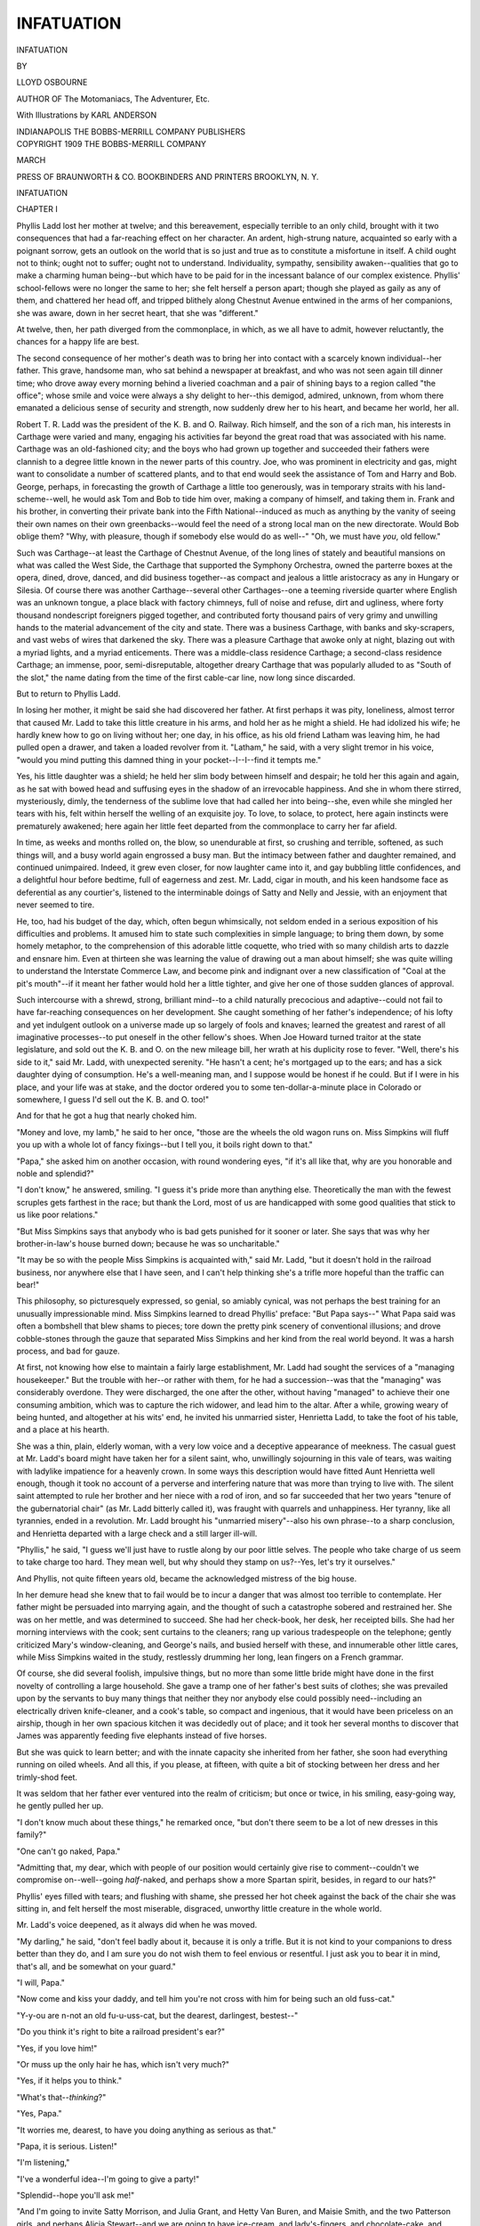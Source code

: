 .. -*- encoding: utf-8 -*-

.. meta::
   :PG.Id: 47434
   :PG.Title: Infatuation
   :PG.Released: 2014-11-22
   :PG.Rights: Public Domain
   :PG.Producer: Al Haines
   :DC.Creator: Lloyd Osbourne
   :MARCREL.ill: Karl Anderson
   :DC.Title: Infatuation
   :DC.Language: en
   :DC.Created: 1909
   :coverpage: images/img-cover.jpg

===========
INFATUATION
===========

.. clearpage::

.. pgheader::

.. container:: titlepage center white-space-pre-line

   .. vspace:: 4

   .. class:: xx-large bold

      INFATUATION

   .. vspace:: 2

   .. class:: medium

      BY

   .. class:: large

      LLOYD OSBOURNE

   .. class:: small

      AUTHOR OF
      The Motomaniacs, The Adventurer, Etc.

   .. vspace:: 3

   .. class:: medium

      With Illustrations by
      KARL ANDERSON

   .. vspace:: 3

   .. class:: medium

      INDIANAPOLIS
      THE BOBBS-MERRILL COMPANY
      PUBLISHERS

   .. vspace:: 4

.. container:: verso center white-space-pre-line

   .. class:: small

      COPYRIGHT 1909
      THE BOBBS-MERRILL COMPANY

   .. class:: small

      MARCH

   .. vspace:: 3

   .. class:: small

      PRESS OF
      BRAUNWORTH & CO.
      BOOKBINDERS AND PRINTERS
      BROOKLYN, N. Y.

.. vspace:: 4

.. _`CHAPTER I`:

.. class:: center x-large bold

   INFATUATION

.. vspace:: 2

.. class:: center large bold

   CHAPTER I

.. vspace:: 2

Phyllis Ladd lost her mother at twelve;
and this bereavement, especially terrible to
an only child, brought with it two consequences
that had a far-reaching effect on her character.
An ardent, high-strung nature, acquainted
so early with a poignant sorrow, gets an outlook on
the world that is so just and true as to constitute
a misfortune in itself.  A child ought not to think;
ought not to suffer; ought not to understand.
Individuality, sympathy, sensibility awaken--qualities
that go to make a charming human being--but
which have to be paid for in the incessant
balance of our complex existence.  Phyllis'
school-fellows were no longer the same to her; she felt
herself a person apart; though she played as gaily
as any of them, and chattered her head off, and
tripped blithely along Chestnut Avenue entwined
in the arms of her companions, she was aware, down
in her secret heart, that she was "different."

At twelve, then, her path diverged from the
commonplace, in which, as we all have to admit,
however reluctantly, the chances for a happy life are best.

The second consequence of her mother's death
was to bring her into contact with a scarcely known
individual--her father.  This grave, handsome
man, who sat behind a newspaper at breakfast, and
who was not seen again till dinner time; who drove
away every morning behind a liveried coachman
and a pair of shining bays to a region called "the
office"; whose smile and voice were always a shy
delight to her--this demigod, admired, unknown,
from whom there emanated a delicious sense of
security and strength, now suddenly drew her to his
heart, and became her world, her all.

Robert T. R. Ladd was the president of the K. B. and
O. Railway.  Rich himself, and the son of a
rich man, his interests in Carthage were varied and
many, engaging his activities far beyond the great
road that was associated with his name.  Carthage
was an old-fashioned city; and the boys who had
grown up together and succeeded their fathers were
clannish to a degree little known in the newer parts
of this country.  Joe, who was prominent in
electricity and gas, might want to consolidate a
number of scattered plants, and to that end would seek
the assistance of Tom and Harry and Bob.  George,
perhaps, in forecasting the growth of Carthage a
little too generously, was in temporary straits
with his land-scheme--well, he would ask Tom
and Bob to tide him over, making a company of
himself, and taking them in.  Frank and his
brother, in converting their private bank into the
Fifth National--induced as much as anything by
the vanity of seeing their own names on their
own greenbacks--would feel the need of a strong
local man on the new directorate.  Would Bob
oblige them?  "Why, with pleasure, though if
somebody else would do as well--"  "Oh, we
must have *you*, old fellow."

Such was Carthage--at least the Carthage of
Chestnut Avenue, of the long lines of stately and
beautiful mansions on what was called the West
Side, the Carthage that supported the Symphony
Orchestra, owned the parterre boxes at the opera,
dined, drove, danced, and did business
together--as compact and jealous a little aristocracy as any
in Hungary or Silesia.  Of course there was
another Carthage--several other Carthages--one a
teeming riverside quarter where English was an
unknown tongue, a place black with factory
chimneys, full of noise and refuse, dirt and ugliness,
where forty thousand nondescript foreigners pigged
together, and contributed forty thousand pairs of
very grimy and unwilling hands to the material
advancement of the city and state.  There was a
business Carthage, with banks and sky-scrapers, and
vast webs of wires that darkened the sky.  There
was a pleasure Carthage that awoke only at night,
blazing out with a myriad lights, and a myriad
enticements.  There was a middle-class residence
Carthage; a second-class residence Carthage; an
immense, poor, semi-disreputable, altogether dreary
Carthage that was popularly alluded to as "South
of the slot," the name dating from the time of the
first cable-car line, now long since discarded.

But to return to Phyllis Ladd.

In losing her mother, it might be said she had
discovered her father.  At first perhaps it was pity,
loneliness, almost terror that caused Mr. Ladd to
take this little creature in his arms, and hold her
as he might a shield.  He had idolized his wife; he
hardly knew how to go on living without her; one
day, in his office, as his old friend Latham was
leaving him, he had pulled open a drawer, and taken
a loaded revolver from it.  "Latham," he said,
with a very slight tremor in his voice, "would you
mind putting this damned thing in your
pocket--I--I--find it tempts me."

Yes, his little daughter was a shield; he held her
slim body between himself and despair; he told her
this again and again, as he sat with bowed head and
suffusing eyes in the shadow of an irrevocable
happiness.  And she in whom there stirred, mysteriously,
dimly, the tenderness of the sublime love that
had called her into being--she, even while she
mingled her tears with his, felt within herself the
welling of an exquisite joy.  To love, to solace,
to protect, here again instincts were prematurely
awakened; here again her little feet departed from
the commonplace to carry her far afield.

In time, as weeks and months rolled on, the
blow, so unendurable at first, so crushing and
terrible, softened, as such things will, and a busy world
again engrossed a busy man.  But the intimacy
between father and daughter remained, and
continued unimpaired.  Indeed, it grew even closer, for
now laughter came into it, and gay bubbling little
confidences, and a delightful hour before bedtime,
full of eagerness and zest.  Mr. Ladd, cigar in
mouth, and his keen handsome face as deferential
as any courtier's, listened to the interminable
doings of Satty and Nelly and Jessie, with an
enjoyment that never seemed to tire.

He, too, had his budget of the day, which, often
begun whimsically, not seldom ended in a serious
exposition of his difficulties and problems.  It
amused him to state such complexities in simple
language; to bring them down, by some homely
metaphor, to the comprehension of this adorable
little coquette, who tried with so many childish arts
to dazzle and ensnare him.  Even at thirteen she
was learning the value of drawing out a man about
himself; she was quite willing to understand the
Interstate Commerce Law, and become pink and
indignant over a new classification of "Coal at the
pit's mouth"--if it meant her father would hold
her a little tighter, and give her one of those sudden
glances of approval.

Such intercourse with a shrewd, strong, brilliant
mind--to a child naturally precocious and adaptive--could
not fail to have far-reaching consequences
on her development.  She caught something of her
father's independence; of his lofty and yet indulgent
outlook on a universe made up so largely of fools
and knaves; learned the greatest and rarest of all
imaginative processes--to put oneself in the other
fellow's shoes.  When Joe Howard turned traitor
at the state legislature, and sold out the K. B. and
O. on the new mileage bill, her wrath at his
duplicity rose to fever.  "Well, there's his side to it,"
said Mr. Ladd, with unexpected serenity.  "He
hasn't a cent; he's mortgaged up to the ears; and
has a sick daughter dying of consumption.  He's a
well-meaning man, and I suppose would be honest
if he could.  But if I were in his place, and your
life was at stake, and the doctor ordered you to some
ten-dollar-a-minute place in Colorado or somewhere,
I guess I'd sell out the K. B. and O. too!"

And for that he got a hug that nearly choked him.

"Money and love, my lamb," he said to her once,
"those are the wheels the old wagon runs on.  Miss
Simpkins will fluff you up with a whole lot of fancy
fixings--but I tell you, it boils right down to
that."

"Papa," she asked him on another occasion,
with round wondering eyes, "if it's all like that,
why are you honorable and noble and splendid?"

"I don't know," he answered, smiling.  "I guess
it's pride more than anything else.  Theoretically
the man with the fewest scruples gets farthest in the
race; but thank the Lord, most of us are handicapped
with some good qualities that stick to us
like poor relations."

"But Miss Simpkins says that anybody who is
bad gets punished for it sooner or later.  She says
that was why her brother-in-law's house burned
down; because he was so uncharitable."

"It may be so with the people Miss Simpkins is
acquainted with," said Mr. Ladd, "but it doesn't
hold in the railroad business, nor anywhere else
that I have seen, and I can't help thinking she's a
trifle more hopeful than the traffic can bear!"

This philosophy, so picturesquely expressed, so
genial, so amiably cynical, was not perhaps the best
training for an unusually impressionable mind.
Miss Simpkins learned to dread Phyllis' preface:
"But Papa says--"  What Papa said was often
a bombshell that blew shams to pieces; tore down the
pretty pink scenery of conventional illusions; and
drove cobble-stones through the gauze that separated
Miss Simpkins and her kind from the real world
beyond.  It was a harsh process, and bad for gauze.

At first, not knowing how else to maintain a
fairly large establishment, Mr. Ladd had sought
the services of a "managing housekeeper."  But
the trouble with her--or rather with them, for he
had a succession--was that the "managing" was
considerably overdone.  They were discharged, the
one after the other, without having "managed" to
achieve their one consuming ambition, which was to
capture the rich widower, and lead him to the altar.
After a while, growing weary of being hunted, and
altogether at his wits' end, he invited his unmarried
sister, Henrietta Ladd, to take the foot of his
table, and a place at his hearth.

She was a thin, plain, elderly woman, with a
very low voice and a deceptive appearance of
meekness.  The casual guest at Mr. Ladd's board might
have taken her for a silent saint, who, unwillingly
sojourning in this vale of tears, was waiting with
ladylike impatience for a heavenly crown.  In some
ways this description would have fitted Aunt
Henrietta well enough, though it took no account of a
perverse and interfering nature that was more than
trying to live with.  The silent saint attempted to
rule her brother and her niece with a rod of iron,
and so far succeeded that her two years "tenure of
the gubernatorial chair" (as Mr. Ladd bitterly
called it), was fraught with quarrels and unhappiness.
Her tyranny, like all tyrannies, ended in a
revolution.  Mr. Ladd brought his "unmarried
misery"--also his own phrase--to a sharp conclusion,
and Henrietta departed with a large check
and a still larger ill-will.

"Phyllis," he said, "I guess we'll just have to
rustle along by our poor little selves.  The people
who take charge of us seem to take charge too hard.
They mean well, but why should they stamp on
us?--Yes, let's try it ourselves."

And Phyllis, not quite fifteen years old, became
the acknowledged mistress of the big house.

In her demure head she knew that to fail would
be to incur a danger that was almost too terrible to
contemplate.  Her father might be persuaded into
marrying again, and the thought of such a catastrophe
sobered and restrained her.  She was on her
mettle, and was determined to succeed.  She had
her check-book, her desk, her receipted bills.  She
had her morning interviews with the cook; sent
curtains to the cleaners; rang up various tradespeople
on the telephone; gently criticized Mary's
window-cleaning, and George's nails, and busied herself
with these, and innumerable other little cares,
while Miss Simpkins waited in the study, restlessly
drumming her long, lean fingers on a French grammar.

Of course, she did several foolish, impulsive
things, but no more than some little bride might
have done in the first novelty of controlling a large
household.  She gave a tramp one of her father's
best suits of clothes; she was prevailed upon by
the servants to buy many things that neither they
nor anybody else could possibly need--including
an electrically driven knife-cleaner, and a cook's
table, so compact and ingenious, that it would have
been priceless on an airship, though in her own
spacious kitchen it was decidedly out of place; and
it took her several months to discover that James
was apparently feeding five elephants instead of
five horses.

But she was quick to learn better; and with the
innate capacity she inherited from her father, she
soon had everything running on oiled wheels.  And
all this, if you please, at fifteen, with quite a bit
of stocking between her dress and her trimly-shod feet.

It was seldom that her father ever ventured into
the realm of criticism; but once or twice, in his
smiling, easy-going way, he gently pulled her up.

"I don't know much about these things," he
remarked once, "but don't there seem to be a lot of
new dresses in this family?"

"One can't go naked, Papa."

"Admitting that, my dear, which with people
of our position would certainly give rise to
comment--couldn't we compromise on--well--going
*half*-naked, and perhaps show a more Spartan
spirit, besides, in regard to our hats?"

Phyllis' eyes filled with tears; and flushing with
shame, she pressed her hot cheek against the back
of the chair she was sitting in, and felt herself the
most miserable, disgraced, unworthy little creature
in the whole world.

Mr. Ladd's voice deepened, as it always did when
he was moved.

"My darling," he said, "don't feel badly about
it, because it is only a trifle.  But it is not kind
to your companions to dress better than they do,
and I am sure you do not wish them to feel envious
or resentful.  I just ask you to bear it in mind,
that's all, and be somewhat on your guard."

"I will, Papa."

"Now come and kiss your daddy, and tell him
you're not cross with him for being such an old
fuss-cat."

"Y-y-ou are n-not an old fu-u-uss-cat, but the
dearest, darlingest, bestest--"

.. vspace:: 2

"Do you think it's right to bite a railroad
president's ear?"

"Yes, if you love him!"

"Or muss up the only hair he has, which isn't
very much?"

"Yes, if it helps you to think."

"What's that--*thinking*?"

"Yes, Papa."

"It worries me, dearest, to have you doing
anything as serious as that."

"Papa, it is serious.  Listen!"

"I'm listening,"

"I've a wonderful idea--I'm going to give a party!"

"Splendid--hope you'll ask me!"

"And I'm going to invite Satty Morrison, and
Julia Grant, and Hetty Van Buren, and Maisie
Smith, and the two Patterson girls, and perhaps
Alicia Stewart--and we are going to have
ice-cream, and lady's-fingers, and chocolate-cake, and
Christmas crackers, if I can buy them this time of
year--and, Papa, it's going to be a *hat*-party."

"Oh, a hat-party, goodness me, what's that?"

"To give away all the silly, extravagant hats
I've bought--though I'll have to get two new ones
to make them go round--but you won't mind that,
will you?"

"No, indeed--not for a hat-party."

And next day the invitations were out.

This scandalous way of bringing up an only
daughter caused many people to shake their heads.

"It'll end in a peck of trouble for Mr. Ladd
some day," said the old cats, with which Carthage
was as liberally stocked as any other great and
flourishing American city.  "Mark my words, my
dear, no good can come of bringing up a girl like
a wild Indian, and he'll have nobody to blame but
himself if she goes headlong to the bad."





.. vspace:: 4

.. _`CHAPTER II`:

.. class:: center large bold

   CHAPTER II

.. vspace:: 2

At twenty, Phyllis Ladd was one of the
prettiest girls in Carthage.  A little above
medium height, slim, dark, and glowing
like a rose, she moved with that charming
consciousness of beauty that is in itself almost a
distinction.  The French and Spanish in her mother's
southern blood showed itself in her slender feet and
hands, in her grace, her voice, her gentle, gracious,
and engaging manners.  One could not long talk
to her without realizing that behind those sparkling
eyes there was a fine and highly-sensitive nature,
whimsical, original and intrepid; and to know her
well was to perceive that she was one of those
women who would love with rare intensity; and
whose future, for good or evil, for happiness or
disaster, was irretrievably dependent on the heart.

In a dim sort of way she had the consciousness
of this herself; her flirtations went no further than
to dance with the same partner three or four times
in the course of the same evening; and Carthage,
which gave its young people a great deal of
innocent liberty--and which its young people took
with the greediness of children--in time got to
consider her, in spite of deceptive appearances, as
being cold, proud, and "exclusive."  Certainly her
exclusiveness drew the line at being kissed by
boisterous young men, and though their company
pleased and amused her, she refused to single out
one of them for any special favor.

"They are all such idiots, Papa," she said
plaintively.  "Aren't there any real men
anywhere--real men that a girl *could* love?"

"I'm sure I don't know," returned Mr. Ladd.
"I haven't come across one I'd trust a yellow dog
to, let alone my daughter.  But, frankly, I'm
prejudiced on the young-man question--anybody would
be who has to run a railroad with them!"

"Papa," she cried, throwing her arms around
his neck, and her mood changing to one of her
gayest phantasies, "let's go away together, you and I,
and see if we can't find him.  The Quest of the
Golden Young Man!  There must be one somewhere,
and we'll look for him in every hidy-hole
in the world--in street-cars and banks, and
ice-cream places, and cellars, and factories, and
mountains, and ships--just you and me, with a little
steamer-trunk--and we'll run across him in the
unlikeliest spot--and he may be a bandit in a cave,
or a wild, roystering cow-boy shooting up one of
those awful little western towns--but we'll know
right off that he's our Golden Young Man--and
we'll take him, and put him in a crate, and bring
him home in the baggage-car, and poke him with a
long sharp stick till he's willing to marry me!"

.. vspace:: 2

The Quest of the Golden Young Man!  It began
sooner than Phyllis could ever have believed
possible, and with a companion she would have
been the last to dream of.  Mr. Ladd had a
married sister in Washington, the wife of a
highly-placed treasury official.  Mrs. Sam Fensham was
a very fashionable, energetic, pushing woman,
wholly absorbed in the task of pulling competitors
off the social ladder, and planting her own faultless
French shoes on the empty rung.  Brother and
sister had about as much in common as you could
spread on a dime; but Robert Ladd had all the
American's admiration of ability, no matter in what
direction it was exercised; and Sally Fensham
dearly loved her fraternal relationship to the K. B. and O.

This social strategist had volunteered one of her
rare visits to Carthage under the stress of bad
financial weather.  Brother Bob, who regularly
brightened her Christmas with a check in four
figures, had some peculiarities of purse and heart that
Mrs. Fensham was well acquainted with.  You
might dash him off a letter, slashed with underlining,
and piteous in the extremity of its *cri de coeur*,
and get nothing in reply but two pages of humorous
typewriting, wanting to know why two people,
without children, could not manage to scrape along
in Washington on sixteen thousand dollars a year?

But Brother Bob, face to face, was a very different
person.  If you sat on the arm of his chair,
and talked of pa and ma and the old days, and
perhaps cried a little, not altogether insincerely, over
faces and things long since vanished--if, indeed,
under the spell of that grave, kindly brother, you
somehow shed your cares into an infinite tenderness,
and forgot everything save that you loved him best
of any one on earth--if--but it always happened--you
did not need to give another thought, to
what, after all, was the real object of your visit.

In a day or two, Brother Bob would say; "Sally,
just how many dollars would make you feel eighteen
again, and as though you were waiting for Elmer
Boyd to take you out sleighing?"

You could answer thirty-seven hundred, and get
it as readily as a postage stamp; and with it a look
of such honest affection, such a glisten in those
fine eyes, that your words of thanks stammered a
little on your tongue.

Well, here was Aunt Sally again--arm-chair--pa
and ma--the old days--check--and in her
restless, scheming eyes the birth of a vague idea
that grew ever more and more alluring,--nothing
else than to take this very pretty niece of hers back
to Washington, and enhance the Fensham position
by a splendid marriage.  She had a vision of balls
and dinner-parties, all paid for by her millionaire
brother; a showy French limousine; unlimited boxes
at the theater and opera; and a powerful nephew-to-be,
with a name to hoist the portcullis of many a
proud social stronghold, and allow the wife of a
highly-placed treasury official to squeeze in.  The
Motts, the Glendennings, the Pastors, the Van
Schaicks--the Port Arthurs of Washington
society--Sarah Fensham would assail all of them,
holding before her one of their cherished sons, and
defying them to shoot.  A fascinating prospect
indeed, and one not beyond realization, considering
the girl's beauty, and her father's money.

On the subject being broached to Brother Bob,
it was met with a hostility only comparable to a
Polar bear being robbed of its cub.  The whole
marriage-market business nauseated him, he
declared; his daughter should never be set up on the
counter to be priced and pawed over; not only
would her natural refinement revolt at it, but he
inconsistently and with much warmth announced
that Carthage was full of splendid young men, the
sons of his old associates, amongst whom Phyllis
should find her husband when the time came, and a
fellow worth fifty of those Washington dudes and dough-heads.

"It's all very well for you to talk," said Sally
coldly, "but I should say it was more for Phyllis
to decide than for you."

"She wouldn't hear of such a thing," protested
Mr. Ladd heatedly.  "She is a quiet, home-loving
girl, and wouldn't put herself in a show-window
for anything on earth."

"My house is not a show-window; and what is
there immodest or wrong in her meeting the nicest
men in America?"

"Besides, she wouldn't care to leave me."

Angry as she was, there was something in this
remark that suddenly touched Sally Fensham.  She
was hard and aggressive, but her heart was not
altogether withered, and under extraordinary
circumstances could even be moved.

"My poor Bob," she said, holding the lapels of
his coat, and looking up at him; "do you not know
that Phyllis may meet a man to-day at dinner, and
to-morrow at tea, and the day after drive with him
for an hour in the Park--and then what's father
or mother or anything in the world if she loves
him?  Bob, dear, just get it out of your head that
you are going to keep Phyllis.  When the right
man comes you will no more count to her than--than
that chair!--Oh, yes, of course, every girl
loves her father in a way--but you have only
been keeping her heart warm--and once it's set
on fire--good-by!  And, Bob, dear, listen, is it
not common sense to let her see the right kind of
young men; to sift them and weigh them a bit?
Is it a marriage-market to admit none but those
who are presentable and well-bred and come of
nice people?  Is that a show-window?  No, it's
giving a girl a chance to choose--the chance I
wish to Heaven I'd had.  We simply try to get
the nicest man there is, and you are more apt to
get a prize from a hundred than from six!"

"That applies just as much to Carthage as to
Washington."

"Bob, you don't know what you've been risking.
Your whole way of living is utterly crazy.  Why,
anybody--*anybody* could come here, and make
love to her, and carry her off under your
nose--some awful commercial traveler or cheap pianist
with frowzy hair--Oh, Bob, girls are such
fools--such crazy, crazy fools!"

"Phyllis isn't."

"Was I?"

"No, I don't think you were."

"But didn't I marry Sam Fensham?"

"I don't see that that--"

Sally laughed; and it was not a pleasant laugh
to hear in its self-revelation.  Sam was notoriously
more successful as a treasury official than as a
husband.

"Bob, she has to go to Washington with me,
and you must put your hand in your pocket, and do
things handsomely."

"Against her will?"

Again Sally laughed, more harshly and cynically
than before.

"Just you ask her," she said.

.. vspace:: 2

That night Mr. Ladd did so, and saw with a sinking
heart the electrifying effect it had on her.

Go!  Why, she'd jump out of her shoes to go,
and wasn't daddy the dearest, darlingest, adorablest
person in the world to propose it!  And Aunt
Sally's kindness--wasn't it wonderful!  She would
meet senators and ambassadors, and dance in the
White House with lovely barons and counts, and
try out her French on a real Frenchman and see if
he could understand it!--A winter in Washington!
What could be more exciting, more delirious!

Mr. Ladd affected to share her delight, and
manfully concealed his true feelings, which were
altogether bitter and sad.  But he was a brave old
fellow, and knew how to take his disappointments
smilingly.  Besides, what claim had he to resist the
inevitable?  What right?  What justification?
He would have bitten his tongue out before he
would have reproached her, or marred, by the slightest
word, her overflowing and girlish exuberance.
It was only as they kissed each other good night that
the pent-up appeal came.

"Don't forget your old dad in the shuffle," he
said.  "It's--it's going to be very hard for him
without you, Phyllis."

Her instant contrition was very sweet to him,
very comforting and dear.  In fact, he had to
struggle pretty desperately to allay the storm of
tenderness he evoked.--No, no, he wanted her to go to
Washington.  It was the right thing to do--the
only thing to do.  A girl ought to see something
of the big world before she married and settled
down.--Oh, every girl said that to herself, but
you couldn't get away from the fact that they were
made for men, and men for them, and a father
just held the fort till the Golden Young Man arrived.

How they laughed, with tears in their eyes!
How infinitely precious was the love that bound
them together!  Dad was never to be lost in the
shuffle--never, never; and he was to write every
day, and she was to write; and if it were a hundred
Washingtons she'd come straight back to him if he
were lonely, for to her there was only one real
Golden Young Man, and that was her darling,
darling father.

Yet as Mr. Ladd shut the study door, and returned
to his seat beside the lamp, he knew in spite
of himself that he had said good-by.  His
guardianship was over; near, now, was that unknown
man, that unknown rival, for whose pleasure he had
lavished twenty years of incessant care and
devotion.  Though Ladd was hardly a believer, the
wish came out with the fervency of a prayer: "Oh,
my God, let him be worthy of her!"





.. vspace:: 4

.. _`CHAPTER III`:

.. class:: center large bold

   CHAPTER III

.. vspace:: 2

She did write every day; sometimes the
merest snippets, sometimes long, graphic letters,
full of the new life and the new people.
Her début had been an immense success.  Eddie
Phelps, a horrid, tallowy, patronizing person, but
socially a dictator, had put the stamp of his
approval on her, and she had managed to receive it
and not burst--which, if Papa only knew it, was
a very remarkable feat.  But, anyway, she had
been hall-marked "sterling," and was enjoying
herself furiously.  And the young men were so
different from Carthage, so much more polished and
elegant--and pertinacious.  Washington young
men simply didn't know what "No" meant, and
it was like shoveling snow to get rid of them.  But
Aunt Sarah was a regular White Wings, and the
poor, the detrimental, and the fast--every one, in
fact, who wasn't a first-class *parti* with references
from his last place--got carted away before he
knew what had struck him.

And Aunt Sally!  "Why, Papa, we didn't know
her at all.  She is as young as I am, and twice as
eager, and dances her stockings through every other
night.  Washington is divided between the people
who hate her, and the people who love her, and
they put a tremendous zip into either end of it.
What she really wants is to marry me at the cold
end, and strengthen her position as she calls it;
and though I say it, who shouldn't, the cold-end
young men are coming in fast.  When one proposes
to me, she calls it a scalp, and looks, oh, so
pleased!  But if I see any of them working up to
that I try to stop him in time, though it's awfully
exciting just the same.  That's why I've only three
scalps to report instead of about eight.  Oh, Papa,
what fun it is!"

In time her letters began to change, and there
were little signs of disillusionment.  One was
almost a tract on worldliness, in which she talked
about Vanity Fair, and dancing on coffins, and the
inner hunger of the soul.  There were also
increasing references to J. Whitlock Pastor, always
coupled with "ideals."  J. Whitlock Pastor was quite
a remarkable young man of thirty, with "a beautiful
austerity," and "fine mind."  His people were
immensely wealthy, and immensely fashionable--even
in Carthage there was a sacredness about the
name of Pastor--and Phyllis said there was
something splendid in his taking up forestry as a
life work, and devoting himself to it, heart and soul,
when he had been born--not with a silver spoon--but
with a bird's-egg diamond in his mouth.

If there was anything to be said against J. Whitlock
Pastor, it was that he was almost too good to
be true.  He wanted to leave the world better for
his having been, and all that--and seemed to have
what might be called an excruciating sense of duty.
"A very quiet and rather a sad man," wrote
Phyllis, "whom one might easily mistake for a muff if
one hadn't seen him on horseback.  He rides
superbly, and I never saw a ring-master in a circus
who could come anywhere near him."

All this worked up to a telegram that reached
Mr. Ladd a few weeks later: "I accepted him last
night, and, Papa, please come on quick and bless us."

Mr. Ladd hastened to Washington as speedily as
his affairs would allow, which was five days later,
and arrived just in time to dress for the
introductory dinner at Mrs. Pastor's--J. Whitlock's
mother's.  He tried to imagine he was delighted,
and caught his daughter in his arms with the
enthusiasm of a stage parent.  But Phyllis was so
pale, so calm, so undemonstrative that he hardly
knew what to make of her.  He put her cool
indifference down to Washington training, but still it
puzzled and troubled him.  It was so unlike a girl
who had met her fate--so unlike another pair of
lovers that had been so much in his head that
day--Genivieve de Levancour, and a certain Bob Ladd.
The contrast gave him a certain sense of foreboding.

In the carriage she was very silent, and nestled
against him like a tired child.  He repeated his
congratulations; he strove again to be delighted;
joked, not without effort, about the exalted position
of the Pastors, and what a come-down it was for
them to marry such poor white trash as the Ladds.
Then it occurred to him that perhaps this jarred
upon her!  "Forgive me, Phyllis," he said humbly.
"I--I hardly know what I am saying.  I--I
guess I'm trying to hide what this recalls to
me--what this means to me."

She pressed his hand, and snuggled it against
her cheek, but still shrouded herself in reserve.

"Papa," she said suddenly, "you'd stick to me
through thick and thin, wouldn't you?  Whatever
I did--however foolish or silly I might be, you'd
always love me, wouldn't you?"

"By God, yes," he answered, "though why on
earth you should ask--"

"Only to make sure," she exclaimed, brightening.
"Just to be certain that my old-dog father
hadn't changed.  Now say bow-wow, just to show
that you haven't!"

Mr. Ladd, very much mystified, and not at all
comfortable in his mind, obediently bow-wowed.
It set Phyllis off in a peal of laughter, and it was
with apparent hilarity that both descended at the
Pastor's front door.

Whitlock's mother received them in the
drawing-room.  She was a stately, gray-haired woman,
with a subdued voice, and a graciousness that was
almost oppressive.  Her guests had hardly been
seated, when J. Whitlock himself appeared, and
excused himself, with faultless and somewhat
unnecessary courtesy, for not having been found awaiting
their arrival.  Mr. Ladd saw before him a tall,
thin young man, of a polished and somewhat cold
exterior, with a dryness of expression that was
positively parching.  Like one of those priceless
enamels of the Orient, one felt that J. Whitlock Pastor
had been roasted and glazed, roasted and glazed,
roasted and glazed until the substance beneath
had become but a matter of conjecture.  The enamel
was magnificent--but where was the man?
Mr. Ladd, with a choking sense of disappointment,
began to suspect there was none.

J. Whitlock opened the proceedings much as the
czar might have opened a Duma.  He recited a
neat, dry, commonplace little address of welcome,
and sounded a key-note of constraint and formality
that was rigorously maintained throughout the
evening.  The address was seconded by the
empress-dowager, and then it was Mr. Ladd's turn
to swear loyalty to the throne, and burst into
cheers.  He did so as well as he could, but it was a
poor, lame attempt; and when, almost in despair,
he went up to J. Whitlock, and impulsively wrung
the Imperial hand, the very atmosphere seemed to
shiver at the sacrilege.

A frigid dinner followed in a dining-room of
overpowering magnificence.  There was a
high-class conversation to match, interrupted from time
to time by a small British army--small in
number--but prodigal of inches, and calves, and
chest-measure--who stealthily pounced on plates,
obtruded thumbs, and stopped breathing when they
served you.  Mr. Ladd, smarting with an inexplicable
resentment, compounded of jealousy, scorn
and chagrin, writhed in his chair, and tugged at his
mustache, and gazed from his daughter to his
prospective son-in-law with melancholy wonder.

Yet Phyllis seemed to be perfectly contented,
sitting there so demure, elegant and self-possessed at
the terrible board of the Romanoffs.  Mr. Ladd
could have wished that she had shown a little more
assertion, a little more--well, he hardly knew what
but something to offset the unconscious arrogance
of these people, and to show them that a Ladd was
as good as they were, if not a darned sight better!
But Phyllis, if anything, was too much the other
way.  There was a humility in her sweetness, her
deference, her touching desire to please.  To her
father she seemed to have accepted too readily, too
gratefully, her beggar-maid position at that kingly
table.

But as he watched her some doubts assailed him.
He remembered how singular she had been in the
carriage, how over-wrought, and unlike her usual
self.  Her eyes, fixed so constantly on her
intended's, had in them more pleading than love;
more a curious, studying, seeking look, as though
she, too, was trying to penetrate the enamel, and
see beneath.  But her voice softened as she spoke
to him; she smiled and colored at his allusions to
"us" and "our"; she shyly referred to their
projected honeymoon in the western forests, and
spoke rapturously of galloping through the glades
at the head of twenty rangers, all sunburned and
jingling and armed to the teeth.

What was an old fellow to make of it, anyway?
One could bring up a girl from a baby, and still
not know her.  Mr. Ladd was very much perplexed.

After dinner, the ladies left the two men at their
coffee, and retired.  The British Army set out
liqueurs, cigars, a spirit-lighter, and then noiselessly
vanished.  Now that they were alone together,
Mr. Ladd hoped that J. Whitlock would unbend; hoped
that the long-deferred process of making his
acquaintance would begin.  He might not be an ideal
son-in-law, but it was horse-sense to make the best
of him.  You had to take the son-in-law God gave
you.  Besides, the man that Phyllis loved was
bound to have a fine nature; and if he could unveil
it to her, he surely could unveil it to her father.
So, between sips of Benedictine, and through the
haze of a good cigar, Mr. Ladd essayed the task.

He commenced by describing his own early manhood;
his courtship of Phyllis' mother; his marriage
in face of a thousand difficulties.  Again and again
he faltered; it was all so sacred; his eyes were often
moist--but he persevered; he had to win this
young man, and how better than by appealing to
the sentiment that unites all true lovers?  The
elderly railroad president could not bear utterly to be
left out of these two young lives.  His daughter
was lost to him; at best a husband leaves little for a
father; this stranger had it now in his power to
make that little almost nothing.  Small wonder,
then, that Mr. Ladd struggled for his shred of
happiness; put pride on one side; exerted every faculty
he possessed to attract the friendship of Phyllis'
master.  For a husband is a master; a woman is
the slave of the man she loves; forty centuries have
changed nothing but the words, and the size and
metal of the ring.

It used to be of iron, and was worn on the neck.

Mr. Ladd's gaze, that had been fixed in vacancy,
of a sudden fell full on J. Whitlock's face.  What
he saw was an expression so cold, so delicately
supercilious, so patiently polite, that he stopped as
suddenly as though he had been struck by lightning.
Was it for this, then, that he had opened this holy
of holies, into which no human being before had
ever looked,--this inmost recess of his soul, now
profaned, it seemed to him, for ever?  For a second
his shame transcended even his disappointment.  He
had dishonored the dead, besides dishonoring himself.
He had allowed this tall, thin, bored creature
to hear things too dear, too intimate, to be spoken
even to Phyllis.  My God, what an old fool he
had been, what an ass!

"Had we not better join the ladies?" inquired
J. Whitlock, after the pause had lasted long enough
to redeem the proposal from any appearance of rudeness.

"I suppose we had," returned Mr. Ladd, in a
tone as dry as his host's; and together they both
sought the drawing-room.

A long, long hour followed before, in decency,
a very flustered, embittered, and upset middle-aged
gentleman could dare to say his adieux.  From the
frescoed ceiling the painted angels must certainly
have wept at the sight beneath; or, if they did not
weep, they surely yawned.  The labored conversation,
the make-believe cordiality, the awful gap
when a topic fell to rise no more, certainly made it
an evening that never could be forgotten.  Blessed
Briton who said: "Mr. Ladd's kerridge!"  Twice
blessed Briton who handed them into it, and
uttered the magic word "'Ome!"

.. vspace:: 2

"Did you like him, Papa?"

"A delightful young man, Phyllis, perfectly delightful."

"And his mother?"

"Charming, charming!"

"I never saw either one of them unbend as they
did to you."

"It was a great compliment.  I appreciate it."

"You don't think I could have done better?"

"No, indeed.  Not if you love him."

"Papa?"

"Yes, dearest?"

"Papa, I've done something awful.  Shut your
eyes, and I'll try to tell you."

"Phyllis, what do you--?"

"Are they shut--tight--*tight*?"

"Yes, but I don't--"

"Now, don't talk, Papa, but listen like a good
little railroad president, and I'll tell you what I
think of J. Whitlock Pastor, and that is he's
*unbearable*!  No, no, I'm not joking--I mean it, I
mean it!  He's unbearable, and his mother's
unbearable, and the forty yards around them is
unbearable, and I wouldn't marry him for anything
under the sun, no, not if he was the only man in the
world except the clergyman who would do it; and
Papa, I'm so mortified and ashamed and miserable
that I don't know what to do.  Didn't you notice
me to-night, and how shy and crushed I was, sitting
there like a little Judas, and feeling, oh, horribly
wicked and treacherous?  It was *all* I could do not
to scream out that I hated him, just as loud as I
could: I hate you!  I hate you!  I hate you!--I
was trying to tell you that when we started, but I
didn't have the courage.  I wanted you to see him
for yourself; to realize how unendurable he is;
I--I--wanted you not to blame me too much, Papa."

To Mr. Ladd it was like a reprieve at the gallows'
foot.  Blame her?  Why, elation ran to his head
like wine; he caught her in his arms and hugged
her; had he saved her from drowning he could not
have been more passionately thankful.  His
opinion of the young man came out in a torrent of
unvarnished Anglo-Saxon.  To every epithet he
applied to him, Phyllis added a worse.  In their wild
humor, and bubbling over with a laughter that
verged on the hysterical, they vied with each other
in tearing J. Whitlock to pieces.

"But, Phyllis, Phyllis, how did you ever come
to do it?"

"I don't know, Papa."

"But you must have liked him?"

"I thought I did."

"Was it the attraction of his position--his
name--and all that kind of thing?"

"No, I thought I loved him."

"How *could* you have thought such a thing?"

"It's incredible, but I did, Papa.  I loved him
right up to the moment when he kissed me.  And
how could I stop him after having looked down
at my toes, and said 'Yes.'  He's been kissing me
for five days--and, Papa, I hate him."

The fierceness she put into these three words was
vitriolic.  Disgust, revulsion, outraged pride flooded
her cheek with carmine.

"Papa, I can't make any excuses for myself.
It's not prudery; it's not that; but somehow the
real *me* didn't like the real *him*, and that's all I can
say about it!"

"You'll have to write to him, and break it off."

"But what am I to tell him, Papa?  It's so
awful and humiliating for him.  I guess I'll just
put it down to insanity in my family."

"But, good Lord, we haven't any--we've a very
decent record."

"Oh, Papa, I simply must have been insane to
have got engaged to him.--I'll write him a beautiful
letter of regret, and inclose a doctor's certificate!"

Her incorrigible humor was again asserting itself.
She outlined the letter, her eyes dancing with
merriment.  Mr. Ladd, in no mood to criticize these
swift transitions, joined in whole-heartedly.  They
laughed and laughed till the tears came, and arrived
home like noisy children from a party.

Mrs. Fensham, in a very décolleté gown, and
looking like a sylph of twenty-five, was waiting for
the carriage to take her to a ball.  She swam up
in front of Bob, and raised her two little hands to
his shoulders--a graceful gesture, and one she was
very fond of.

"And you found him a perfect dear, didn't you?"
she murmured ecstatically.

"Well, I don't know that I did," faltered Brother
Bob, placing a kiss on the top of her head.  "The
fact is, Sally, we've decided to call it off!"

"Bob, you haven't broken the engagement!"

Her lisping voice turned suddenly metallic.  She
stared from her brother to her niece, a sylph no
longer, but a woman of forty-five, pale with
apprehension and anger.

"Phyllis has made a mistake, that's all," he said.
"He looked very nice in the show-window, but
now we are going to take him back, and get a
credit-slip for something we want more."

"A new automobile coat for Papa," put in
Phyllis mischievously.

"And you can both laugh about it!" exclaimed
Aunt Sarah in appalled accents.  "Laugh at
throwing over J. Whitlock Pastor!  Oh, you little
Carthage nobodies--haven't you any sense at
all--don't you know what you are doing--isn't he
as much a duke with us as any Marlborough or
Newcastle in England?  He was too good; he was
too nice; he wasn't enough of a snob to blow and
brag--and that's what he gets for it, the 'No' of
a silly girl, who'd prefer a barber's block clerk to
the greatest gentleman in America!"

She tottered to the mantelpiece and burst into
tears--the first tears she had shed in twenty
worldly and scheming years--and the only tears
that did attend the rupture of the Pastor-Ladd
engagement.





.. vspace:: 4

.. _`CHAPTER IV`:

.. class:: center large bold

   CHAPTER IV

.. vspace:: 2

There was the usual chatter, the usual
slanders, the usual innuendoes that
follow such an event.  Charming little assassins,
in Paquin gowns and picture hats flew about
sticking pins into Phyllis' reputation.  Those worse
gossips, the clubs, were not behindhand either; and
old gentlemen, who ought to have known better,
unctuously laid their heads together and passed the
lies along.  It is so much the custom to dwell on
the good side of human nature that we are apt to
forget the existence of another--that cruel
malignancy, which, in embryo, may be seen any time at
the monkey-house in the Zoo.  In its more
developed human form it jostles at our elbows every day.

The American duke himself behaved with a beautiful
propriety.  Publicly he took all the blame on
his own shoulders, and hied him to the western
wilds to scourge the campers and cigarette-smokers
who infested his beloved forests.  Thus congenially
employed, he was quite willing to wait for Time's
healing hand to do the rest.  In a year he was
completely reënameled, and took a finer polish than
ever.

Mr. Ladd hoped that Phyllis would return to
Carthage to hide her head from the storm.  But
she insisted on staying in Washington, and "seeing
it through," which she did with the prettiest
defiance imaginable, returning pin for pin with gay
insouciance, and dancing the night out in all
manner of lions' dens.  In her veins there ran the blood
of that old aristocratic South--of those fighting-cock
Frenchmen, dark, lithe and graceful, who had
loved, gambled and gone the pace with headlong
recklessness and folly; of those fiery Spaniards,
more grave and still more dissolute, to whom pride
was the very breath of life, and who could call out a
man and shoot him with the stateliest of courtesy.--What
a race it had been in the heyday of its
wildness and youth, the torment of women, the terror of
men, alluring even now through the haze of by-gone
pistol-smoke!  And though it has been dead and
gone these hundred and fifty years, the strain yet
persists in some Phyllis here, some stripling there,
attenuated perhaps, but far, far from lost.

Even to-day such intrepidity casts its spell.  The
eyes that are unafraid, the mouth that can smile in
peril, do we not still admire their possessor--and
that most of all in a young, high-bred and exceedingly
attractive woman?  Washington certainly did
in Phyllis Ladd--young-man Washington, that
is,--and they trooped after her in cohorts, and would
have drunk champagne from her little slipper had
she let them.

.. vspace:: 2

Months rolled by.  The tide of Phyllis' letters
rose in Mr. Ladd's drawer--countless pages in
that fine girlish hand, full of zest, full of the joy
of living, revealing, intimate, and silent only in
regard to the most important matter of all--J. Whitlock's
successor.

Mr. Ladd knew what value to set on her assertion
that she was "tired of men."  He waited, not
without jealousy, for preference to show itself;
reading and re-reading every allusion that might
afford a clue.  If she wrote that "the ambassador
was a very kind old man, with aristocratic legs, and
a profile like a horse, who singled me out for
much more than my share of attention"--Mr. Ladd
would forthwith look up that ambassador;
get his diplomatic rating; and worry about his
being sixty-six, and twice a widower.

One day, quite out of the sky, a card was brought
him inscribed, "Captain Baron Sempft von Piller,
First Attaché, Imperial German Embassy,
Washington."  As a rule, applicants to see Mr. Ladd had
first to state their business, and undergo a certain
amount of sifting before they were admitted.  In
this manner inventors were weeded out, cranks,
people with a grievance against the claims' department,
book-agents, labor-leaders, charity-mongers, bogus
clergymen who had been refused half-rates--all
that host who buzzed like mosquitoes outside
Mr. Ladd's net.  But the First Attaché of the Imperial
German Embassy was given an open track, which
he took with a military stride, and the clank of an
invisible sword.

Mr. Ladd turned in his chair, and beheld a florid,
tall, fine-looking young man of twenty-eight or so,
with the stiff carriage of a Prussian officer, and
unshrinking blue eyes that had been trained not to
droop in the face of anything.

The captain wasted no time in preliminaries.
In a carefully-rehearsed sentence, innocent of all
punctuation, and delivered in a breath, he said:
"It is not my intention to trespass overlong on the
time of I know a much-engrossed gentleman but if
you will kindly grant me three minutes I shall be
happy to convince you of the integrity of my
character and the honor of my intentions Mr. Ladd Sir."

Taking another breath that swelled out his
magnificent chest at least four inches, he resumed:
"This I now lay before you is my birth-certificate
these are the reports on my gymnasium courses at
Pootledam respectively marked good very good
indifferent good very good till inspired by the thought
of a military career I entered on probation
subsequently made permanent by the vote of my
fellow-officers the tenth regiment of Uhlans which after
six years of honorable commendation I left
regretted by every one to place myself in the diplomatic
service Mr. Ladd Sir."

Taking a third breath, he went on:

"By kindly glancing at this letter which I have
the honor to bear from my esteemed chief whom
I am proud also to call my friend you will see to
your complete satisfaction that I am no needy
adventurer trading on an historic and greatly-renowned
name but a man of substance promise and
ability with the assurance of reaching if I live the
highest place it is in the power of my country and
my emperor to grant Mr. Ladd Sir."

He was inhaling his fourth breath when Mr. Ladd
managed to interpose a speech of his own.

"I am delighted to see you, captain," he said,
"and I shall be happy to oblige you in any way I
can.  Perhaps you desire to inspect what is really
one of the most perfect double-track railroad
systems in this country, operated at the minimum of
expense, and with an efficiency that makes the K. B. and
O. very favorably regarded by our public.  If it
falls below the high standard of your own
government-owned lines, you must credit us with a traffic
at least sixteen-fold larger per mile than that of
yours.  I will ask you to bear this in mind before
making too critical a comparison."

A boyish and most engaging smile overspread the
captain's features, and for the moment he almost
forgot how to go on with the set speech he had
learned so carefully.  But he stiffened his shoulders,
threw back his head, and continued, like a student
up for a difficult and trying examination:
"Before paying my addresses to one whose youth
beauty and charm has taken captive a heart hitherto
untouched by the sentiment of love I judged it only
right as a gentleman and a former German officer
before seeking to compromise the lady's inclination
in any way whatever to provide myself with the
necessary proofs of my unassailable position and
honor and lay them with profound respect in the
hands of her highly-considered and greatly-esteemed
father Mr. Ladd Sir."

Mr. Ladd nearly fell off his chair at this
announcement; but controlling himself, he bent hastily
over the papers, and managed to hide his stupefaction.
He was very much bewildered, and though
favorably impressed by Von Piller, had the American's
distrust of all foreigners, particularly if titled.
The word "baron" conjured up horrible stories of
imposture and mortification; hungry fortune-hunters;
shameless masqueraders preying on credulity
and snobbishness, always with debts at home and
often wives; old-world wolves ravening for the
trusting lambs of the new.

But the ambassador's letter was most explicit,
and its authenticity could be tested in an hour.  The
craftiest of wolves would not dare to take such a
risk.  Wonder of wonders, it seemed, too, that the
baron was rich--one of the Westphalian iron
kings--with great landed estates besides.  Yes, he was
certainly a very eligible young man.  No harm
could be done by rising and shaking hands with
him.  Mr. Ladd did so, impressively.

"You are very punctilious," he said.  "I wish
we had more of that ourselves.  Your conduct is
manly and straightforward, and I esteem it highly.
Frankly, I should prefer my daughter to marry an
American--but if a foreigner is to win her, I
should be very happy to have that foreigner you."

The baron, who was now quite out of set-speeches,
and had to flounder in English of his own
making, murmured: "I lofe her--oh, how I lofe
her!  My friends they say, 'crazy, crazy,' but I
say, 'no, this tells me I am wise.'"

And with that he pressed his hand to his heart,
with an air of such simplicity and devotion that
Mr. Ladd was touched.

"You're a fine young man," he said, "and I wish
you luck."

"You will speak well of me to her?--Manly,
straightforward--you will say those words?"

"With pleasure, Baron."

The florid face beamed; the blue eyes were
shining; Mr. Ladd remembered the tendency of
foreigners to embrace, and hastened to put the desk
between them.

"I will go now," exclaimed Von Piller.  "I will
what you call, get busy.  I will lay at her little feet
the heart of a man that adores her!"

"Don't be in too big a hurry," said the railroad
president kindly.  "Take an old fellow's advice;
begin by trying to make a good impression."

Von Piller smiled complacently.

"Already have I done it," he remarked.  "She
likes me very mooch.  The battle is half-won, and
all I need is General Papa to reinforce."

It suddenly shot through General Papa's mind
that the baron was not so simple as he appeared.
Mr. Ladd's first feeling of compassion for a
hopeless suit changed to a grinding jealousy.  It was
intolerable to him that anybody should carry off his
precious daughter, and this amiable young man at
once took on the hue of an enemy.  Their farewell
was stiff and formal; and when, two hours later,
the confirming telegram arrived from the German
embassy, Mr. Ladd hotly consigned Captain Baron
Sempft von Piller to the devil.





.. vspace:: 4

.. _`CHAPTER V`:

.. class:: center large bold

   CHAPTER V

.. vspace:: 2

Von Piller had not under-estimated the
"good impression."  It was certainly good
enough for him to become, two days later,
the successful suitor for Phyllis' hand.  The
engagement was in the papers, and everybody was
happy--save Mr. Ladd.  On top of his natural
resentment at any poor human biped in trousers
daring to aspire to his daughter, there were two
letters from Washington that embittered him beyond
measure.  The one was from Phyllis; the other
from Sarah Fensham; and though very different in
expression their gist was the same.  He was
besought *not* to come to Washington.

"Dear, darling old daddy," wrote Phyllis, "The
whole thing is such gossamer, so faint and delicate
and eider-downish, that one belittling look of yours,
one unguarded and critical word--would utterly
destroy it.  Of course, Sempft is not the Golden
Young Man, and I know it very well, but I really
do like him lots, and if you will give it six weeks
to 'set,' as masons say, I believe that it will turn
very nicely into love.  But just now--!  Oh,
Papa, the poor little building would topple so
easily--and you know how hard I have found it already
to stay too close to those big, greedy, grasping
creatures who want to race off with one as a
poodle does with a stick.  Not that Sempft isn't
awfully nice and considerate, but I know there will
be times when--!  Oh, Papa, be patient, and give
me a chance, for if you should hurry over and catch
me in the right humor, I would send him away so
fast that he would think he was fired out of a
Zalinski cannon!"

Sarah's letter was in a more wounding strain:
"For Heaven's sake, stay away, my dearest brother,
or you will ruin everything.  That girl of yours is
too fastidious and wilful for belief, and from the
bottom of my heart I am sorry for the poor dear
baron, who is making such a goddess out of an
icicle.  She is possessed of the same insane pride
that you have, and is quite of your own opinion that
nobody is good enough for her.  After bringing her
up all wrong, don't add to your folly by breaking
off a second splendid match.  Stay in Carthage,
and try to acquiesce in the fact that sooner or later
she is bound to marry somebody; and thank your
stars that it is somebody to be proud of.  I know
she is too good for any one but an archangel, but
still, steel yourself to accept a young, wealthy,
handsome, brilliant, accomplished, high-born and
distinguished son-in-law, who has the world at his
feet.  Naturally to you it is an intolerable prospect.
I don't ask you to say that it is not.  But for
Heaven's sake, remain in Carthage, and keep your
sulks at a distance."

After his first anger had passed, Mr. Ladd took
himself seriously to task, and forced that other self
of his to admit the undeniable justice of both these
letters.  He was a cantankerous, cross-grained old
curmudgeon, and the right place for a cantankerous,
cross-grained old curmudgeon was unquestionably--Carthage.
If he were so utterly unable to make
allowances for youth and immaturity--and he had
to assent to the fact that he was unable--he ought,
at any rate, to have the grace to keep his
fault-finding face turned to the wall.  Phyllis was right.
Sarah was right.  Everybody was right, except a
hot-headed old fellow, with a sick and jealous heart,
who, if he did not restrain himself, would end by
marring his daughter's future beyond recall.--Yes,
he would hold himself in; he would do nothing
to incur reproach; he would let things take their
course, and pretend to be a sort of Sunny Jim,
smilingly regarding events from Carthage.

It was none too easy an undertaking, but he
was sustained in some degree by the hurried little
scrawls that reached him, day by day, from Phyllis.--It
was all going splendidly.  She was so proud
of Sempft.  He was everywhere such a favorite.
He was so high-spirited, and manly--and so crazily
in love with her.  It was nice to have him so crazily
in love with her.  It was nice to lead such a big,
swaggering soldier by a pink ribbon--to pin him
with a little, girlish ticket marked "reserved"--to
see him jump at the mere raising of an eyebrow
when some embezzling young débutante had
sneaked him away into a corner.--Then there was
the engagement ring she could not pull her glove
over, with diamonds so large and flashing that they'd
light the gas; there was the gorgeous pearl-necklace,
which Aunt Sarah would not allow her to
accept yet; there was the emperor's wonderful
cablegram of congratulation, all about Germany and
America, as though the two countries were
engaged, instead of merely she and Sempft.  It made
her feel so important, so international--and
horrid, shabby men snap-shotted her on the street like
a celebrity, walking backwards with cameras in
their hands while everybody fell over everybody to
see what was going on!--Oh, yes, Papa, she was
saving it up to brag about to her grandchildren--when
she was a tiresome old lady in a castle corner,
with nothing to do but bore chubby little German
aristocrats.

Her gaiety and sprightliness never wavered.
Her content, her happiness were transparent.  If
her ardor for Baron von Piller seemed never to
pass the big-brother limits, it might be assumed
she concealed her feelings, and was either too shy
or too modest to betray them.  Mr. Ladd, who read
her letters with a microscope, noticed the omission,
and--wondered.  His misgivings were not
untinged with pleasure.  Did she really love this man,
he asked himself again and again?  It was
impossible to be certain.  Had it not been for the
J. Whitlock Pastor episode he would have been
in less doubt.  But with this in mind, he could not
help wondering--wondering a great deal.

The answer to these conjectures came with a
startling unexpectedness.  One afternoon, on his
return home, he found the front door open, and
an expressman staggering up to it with a trunk.
In the hall were five more trunks, and Henry and
Edwards, both in shirt-sleeves, were departing for
the upper regions with another.  Before Mr. Ladd
could ask a question there was a swift rush of
skirts, an inroad of barking dogs, and a radiant
young person was hanging to his neck with round,
bare arms.  It was Phyllis, her eyes dancing, her
face flushed with the romp she had been having with
the dogs, her hair in wild disorder, and half down
her back.

"I'm home, Papa," she cried, "home for good,
and in such awful disgrace you oughtn't to take
me in!  Yes, your wayward girl has crept back to
the dear old farm, and though the snow was deep,
and all she had was a crust from a crippled child--she's
here, Papa, at last, and, oh, oh, oh, so glad!--Down,
Watch, down!  Teddy, you'll get one in
the nose if you don't stop!--Oh, the little wretch
has got my slipper off!"

Teddy scampered away with it, and there was
a lively tussle before it was recovered, with all
manner of laughter and slaps and growls.

"But Captain von Piller?" demanded Mr. Ladd.
"Is he coming?  Is he here, too?"

"No, Papa," she returned, "he isn't here, and
he never will be here, and I left him screaming
till you could hear it all over Washington.  Just
howling, Papa, and calling for warships!  And
Aunt Sarah was hollering, too, till the only dignified
thing left was to tie my sheets together and let
myself out, which I did before there was a riot!"

"Phyllis, you don't mean that your engagement--"

"Hush, Papa, we can't talk here.--Come upstairs
to your den."

There she heaped up a dozen pillows on the
divan; settled herself with Watch's head on her
lap, and Wally and Teddy beside her; asked if
there were any chocolate creams, and resigned
herself to there being none; and then, pushing back the
soft, thick hair from her eyes, told her father to
sit at her feet, and not to crowd a valuable dog.

"Yes, all that's finished," she said.  "It was
splendid and international, and all that, but I could
not stand it any more.  He was just like poor
Whitlock, only worse.  I don't know how to describe it,
Papa, for he was awfully correct and all that--I
wouldn't for worlds have you think he wasn't--only
he expected all the conventional things that go
with being engaged, and wanted me to nestle against
his waistcoat, and, and--pant with joy I suppose--and
whisper what a beautiful, wonderful, irresistible,
bubble-bubble-bubble person he was--and
shyly kiss his hand, probably--Oh, well, Papa,
I tried to, and I didn't like it, and in spite of myself
it seemed wrong and humiliating--and he was so
large, and pink, and German, and so much of him
rolled over his collar, and everybody seemed in
such a conspiracy to poke us into dark corners and
leave us there, and so finally I just said, 'No, I've
made a mistake, and here's your ring, and here's
the cablegram from the Kaiser, and here's the
photograph of your dead mother--and would you
mind getting out of my life, please?--and friends
are requested to accept this the only intimation.'"

"And how did he take it?"

"He wouldn't take it--that was the trouble.
He made a frightful fuss.  He couldn't have made
more if we had been really married, and I had
announced my intention of running away with the
elevator-boy!  He scrunched my hands till I thought
the bones would break, and might have thrown
me out of the window if tea hadn't come in the
nick of time.  Then he went off to Aunt Sarah,
with the German idea of stinging up the family--as
though twenty aunts could make me love a man
I didn't--and succeeded so well that she
practically drove me out.  Oh, her position!  I never
heard the end of it--and of course she said I had
ruined it, and that she never could hold up her
head again.  The only thing to do was to run.  So
I ran and ran and ran--to my old dad!"

She slipped her hand down, and held her father's
collar as though he, too, were a dog, and gave it
an affectionate little tug.

"My darling old dad," she murmured.

"It's not so bad to have one, is it?" he said.
"To know where there is a snug harbor, and an
old fellow who thinks you are perfect, and
everything you do is right.  You will get a lot of
criticism for this, and I suppose Washington will boil
over--but to my thinking, you couldn't have done
better, and I am thankful for your courage.  If
you don't love a man, for God's sake, don't marry
him, even if you're both walking up the aisle, and
he's twiddling the ring!--To tell the truth, I
wasn't a bit partial to Von Piller, and found it
pretty hard to sit tight, and be told he was forty
different kinds of a paragon."

"My darling Papa," she observed sweetly,
"you're never going to like anybody who wants
to marry me, and it's sure to cost me some worry
when the right person does come.--Do you
suppose he ever will?"

"Oh, I guess so."

"In spite of the awful record I have made?
Aunt Sarah says I am branded as a coquette, and
no decent man will ever have anything more to
do with me."

"Rubbish."

Phyllis fondled Watch's ears, which were long
and silky, and tried the effect on dog-beauty of
overlapping them on his head.

"Papa, what's the matter with me?  Why
haven't I any sense?  Why am I not like other
girls?"

"You are very fastidious."

"Yes, that's true."

"And very proud."

"Yes, inherited."

"And demand a great deal."

"Yes--everything."

"You are in love with love--and are rather
in a hurry."

"Oh, Papa--shut your eyes--I am love-hungry.
I want to love--I'm crazy to love.  Only--only--"

"The right man hasn't arrived?"

"I hope it's that.  If it isn't, I'm going to have
a bad time of it.  It seems so useless; this getting
engaged and then hating the poor wretch.--It's
such a terrible waste of energy and heart-beats all
round."

"Dad included."

"What a nuisance I am, to be sure!  I've
exhausted everybody's patience except yours, and
that's getting thin.  It will end in my living alone
in a shanty with nothing but dogs, and the faded
photographs of the men I've thrown over.  Aunt
Sarah called me an awful name; called me an
engagement-buster; said that the habit would grow
and grow till I was a horrid old maid with nothing
to tease but a parrot.--Though I'd love to have a
parrot--two of them--and raise little parrots!
Little fluffy baby parrots must be adorable.  Papa,
let's buy a pair to-morrow, and you'll teach the
he-one to swear, and I'll teach the she-one to be
gentle and submissive and always have her own
way.  And Papa--?"

"Yes, dearest?"

"You aren't cross with me, are you?"

"Not a bit."

"And I may live with you, and add up your
bills, and bring you your slippers, and dream all
day of that Golden Young Man who doesn't exist?"

"Oh, don't say that--He does, Phyllis."

"Papa, he doesn't, he doesn't, he doesn't!"





.. vspace:: 4

.. _`CHAPTER VI`:

.. class:: center large bold

   CHAPTER VI

.. vspace:: 2

Socially speaking Carthage was as distant
from Washington as is Timbuctoo.  While
the Von Piller hurricane was raging in the
nation's capital, the Carthage barometer showed
"fair and rising."  To a storm-tossed little mariner,
it was like gaining the lee of some palmy isle, and
casting anchor in still water.  The islanders, too, if
a trifle homespun and provincial, were the most
delightful people, and unspoiled by any intrusion of a
higher civilization.  Phyllis had not realized how
entirely her outlook had changed until she returned
to her own home.  She saw her former school
fellows with new eyes, and while she could not forbear
smiling at some of their ways, she liked them
better than ever before.--They, on their side,
regarded with awe this fashionable young beauty,
who had jilted a Pastor, and given the mitten to
a real, live, guaranteed baron, and who had
descended in their midst, like a racer in a paddock of
donkeys.

Some of them felt very donkeyfied indeed.  Tom
Fergus, a gelatinous young man, somewhat
forward and familiar, who was alluded to in the local
papers as "one of the leaders of the younger set"
said she was "raving pretty, but, my stars, what
was a fellow to talk to her about?"  Billy
Phillpots, who worked in his father's store (many of
the young fellows "worked in his father's store")
vetoed her as "insufferably stuck up," he having
escorted her home one night, and failed to extort
the usual toll at the garden-gate.--The good night
kiss at the garden-gate was quite a Carthage
institution, and as innocent as the kiss of an early
Christian.

Life in Carthage was altogether Early Christian--for
the young people of the better families.
They met every night, and moved in flocks, like
sparrows, alighting first in one house and then
another--taking up the carpets for dancing,
improvising suppers, crowding round the fireplaces
to sing, and tell stories.  Presumably there was
some social line drawn somewhere; but money at
least counted for little, and anybody that was "nice"
was allowed in.  And it must be said, on the whole,
that they were remarkably "nice," and very much
a credit to high-class democracy.  The boys were
well-mannered, brotherly and respectful; the girls
charming in their blitheness and gaiety.  Occasionally
there was a match, and a couple disappeared as
completely as though they had fallen into the river
and been swept away.  You couldn't marry, and
still be a sparrow.  No, indeed!  You passed into
another world, and six months after the sparrows
would hardly know you on the street.  One would
not venture to say this was cruel--though it
always came as a shock to the newly-wedded
pair--it was just the sparrow way, that's all.

Phyllis was soon flying with the rest of them,
and her ready adaptability caused her to be accepted
in their midst without more than a passing
hesitation.  Hiding her riper and more womanly nature,
and absorbing herself in this animated triviality,
she pretended to be as much a sparrow as any
of the flock, and no less lively and empty-headed.
She was lonely, heart-tired, and very much adrift
on the sea of life; and in the engaging childishness
of these girls and boys, who, though of her own
age, were mentally only up to her elbow, she found
a sort of solace, a sort of peace.  They kept her
from thinking; their chatter and good spirits were
exhilarating; the naïve admiration of the young
men warmed, and yet did not disturb her.--Before
her long flight to other skies, the little bird might
well be thankful for the sparrows.

Spring came--summer.  Her twenty-first birthday
passed in the Adirondacks, where her father
had a cottage in that wilderness of woods and lakes.
She was in her twenty-second year now, and knew
what it was to feel old--oh, so old!  That she
was able, by the laws of the land, to buy and hold
real-estate seemed but a poor set-off to this
encroachment of time--though her father repeatedly
pointed out this new privilege the years had brought.
She could marry, too, without his consent--another
empty concession to maturity, considering there was
no one to marry with or without it.  Of course,
there were a few silly babies running after her as
though she were a woolly sheep--but no one that
the wildest stretch of imagination could consider
a man.  Some of their fathers ran, too--stout
widowers panting with the unaccustomed exertion,--but
that was grotesque and disgusting.  Far or
wide, high or low, there wasn't a pin feather of
the Golden Young Man.  His noble race was
extinct.  He lived in books, but you never met him.
Never, never.  He had died out a million years
ago, leaving nothing save a tradition for poets and
novelists to paw over.

Quite convinced that it was a wretched world,
Phyllis danced and rode, picnicked and camped out
after deer in a bewitching Wild West costume, and
was always the first to a party, and the last to leave
it--all very much like one who found it tolerable
enough.  Some would have called her an insatiable
little pleasure-seeker, and been wholly misled.
"What are any of us doing except waiting for a
man?" she once announced with shocking candor.
"It's the fashion to talk of 'other interests' and
we girls are all graduating, and slumming, and
teaching little foreign Jews to sing '*My Country
'Tis of Thee*, and *Columbia*, *Gem of the Ocean*,
and learning to be trained nurses and bacteriologists--just
in the effort to save our poor little
self-respect.  We ruin our complexions, dim our eyes,
and spoil our nice hands--all the property of some
future lord and master, whom we really are
pilfering--and who's deceived?  Who takes it seriously?
We don't, who do it.  Poof, what a pretense it
is!--If you have to wait, why not two-step through
it as I do, and be as happy as you can, like people
snowed up in a train.  That's what a young girl
is--snowed up--and I only wish some one would
come with a spade and dig me out!"

These racy confidences entertained and delighted
her father, but on other people they often had a
contrary effect.  The truth from the lips of babes
and sucklings, however phenomenal, is also
disconcerting.  Old women, who in private taught their
daughters a revolting cynicism, and called it
"putting them on their guard," were much overcome
by Phyllis' frankness.  It was "bold"; it was
"unladylike"; it was "dreadful."  They tore Phyllis
to pieces, and prophesied the most awful things.
It may be that they were right.  Selfishness is a
fine ballast, and an anxious regard for number one
keeps many a little ship on an undeviating course.
Phyllis was made to smart for her unconventional
sayings, and they often came back to her, so distorted
and coarsened by their travels, that her cheeks
flushed with anger.

"There's one thing I am learning fast," she said,
"and that is, all my friends seem to be men, and
all my enemies, women--and I may as well get
used to it now.  I know there are a few exceptions
either way, but it's substantially that, anyhow, and
one might as well face up to it, and save trouble."

"I'm afraid you are what they call a man's
woman, my dear," said Mr. Ladd.

"I'm glad of it," exclaimed Phyllis saucily.  "I
don't want to be any other kind of a woman, least
of all one of those sneaking, cowardly, backbiting,
hypocritical things.  I don't wonder they used to
whip them in the good old days.  If men hadn't
degenerated so terribly, they'd be whipping them now!"

.. vspace:: 2

Autumn saw her back in Carthage again.  Aunt
Sarah was begging to have her for another Washington
winter, and was in a beautifully forgiving
humor.  The breaches in her social position had
been repaired, and the Demon Want, confound him,
was knocking loudly at the door of her elegant
establishment--so that the hope of another visit,
with its accompanying shower of Brother Bob's
gold, loomed very attractively before these cold,
blue eyes.  But Phyllis could not be beguiled; she
had no wish to repeat that mad winter; her mood
was all the other way--for her big tranquil house,
her books, her dogs, her horses, and long dreaming
hours to herself, undisturbed.  She had loved
Washington, and had exhausted it.  The strain of its
business-like gaiety was not to be endured again.
It was a factory of pleasure, and the hours
over-long, the tasks over-hard.  Aunt Sarah might ring
the bell all she wished, but the factory that winter
would be one toiler short.  When a person has
entered her twenty-second year, that advanced age
brings with it a certain serenity unknown to wilder
twenty.  You are glad to lie back with a dog's
head in your lap, and lazily watch the procession.
Silly young men, choking in immense collars, no
longer can keep you out of bed till three A.M.
Let the new débutantes have that doubtful joy.
Twenty-two preferred her book, and her silent
rooms.--Not that Carthage was without its simple
relaxations, but they were well spaced out, with
long intervals between.

.. vspace:: 2

"Miss Daisy wants you on the 'phone, Miss."

"Oh, all right--I'm coming.--Hello, hello,
hello--What a dear you are to ask me--A--matinée
Wednesday?  Love to!--What's it to be?"

"Oh, Phyllis, you won't be offended, will you,
but I'm so poor, and their boxes are only five
dollars, and will hold six, and they've promised to
squeeze in three more chairs--and so I've invited
nine--and it's in that cheap, horrid Thalia Theater,
but nobody can hurt us in a box, and everybody says
the play's wonderful, and you can eat peanuts,
which you can't do in a real theater; and it's
*Moths*, by Ouida, and Cyril Adair is the star, and
he is so wonderfully handsome--oh, you must
have seen his pictures in the barber-shop windows--and
anyway, even if he isn't, the play is delightfully
wicked--because I had such a fight with
mama about it, and then Howard has been twice,
which he wouldn't have done if it wasn't; and even
if it isn't, how am I to give a theater-party on no
more than five dollars?  The Columbia boxes are
fifteen, and so are the Lyceum's, and when they
say six, it's six, and you simply couldn't dare to
ask nine girls because they wouldn't let them in.
But the Thalia man was so pleased and impressed
that I believe he would have included ice-cream if
I had asked him--and Phyllis?"

"Yes, darling."

"It would give such a lot of ginger to it, if
you would lend me your carriage and the
dog-cart--!  Oh, I knew you would!  What a
comfort you are, Phyllis.  I don't know how I'd get
along without you, you are always so generous and
obliging.  Nettie Havens has volunteered tea at
her house--just insisted on it when I told her.
I guess that poor little five never went so far in
all its little history!  I can't think it ever ran a
whole theater-party before, with carriages and teas.
It's an awful tacky way of doing things, I admit,
but what does it matter if we have a good time?--Yes,
that's the only way to look at it, and you're
a darling.  Do you know I think Harry Thayre
is sweet on--!  Oh, bother, she says I've to ring
off, or pay another nickel.  If it was a man she'd let
him have fifteen cents' worth!  Well, good-by,
good-by--!"

.. vspace:: 2

It was a pretty sight they presented in their box,
a veritable flower-bed of young American womanhood.
The bright, girlish faces, the laughter, the
animation, the sparkling eyes, the ripples of
merriment, the air of innocent bravado--all were in
such contrast to the usual patrons of the Thalia
that the house could not take its eyes off them.
It was essentially a shop-girl-and-best-young-man
theater, with a hoodlum gallery, and a general
appearance of extreme youth.  Those who did not
chew gum were almost conspicuous, and a formidable
young man with a voice of brass, perambulated
the aisles with a large tray, and terrorized nickels
and dimes from the pockets of swains.  He had a
humorous directness that made the price of
immunity seem cheap at the money.  It was worth a
dime any time to escape him.

And the play?

It was a rousing love-story, crude, stilted,
old-fashioned, but developed with a force and
earnestness that Ouida has always possessed.  The brutal
Prince, the ill-used Princess, Corrèze, the idol of the
public, the tenor whose voice has taken the world
by storm, heart-broken and noble in his hopeless
love--here were full-blooded situations to make
the heart beat.  And how nine of them *did* beat
in that crowded box.  And what scalding tears
rolled down those youthful cheeks!  And what
little fists clenched as the Prince, passing all bounds,
and incensed to frenzy, struck--positively
struck--the adorable being who was clinging so
desperately to honor and duty!  Who could blame
Corrèze for what was to follow?  Assuredly not
our nine rosebuds, who, if anything, found the
splendid creature almost too backward, too
self-sacrificing.  But--!

And Cyril Adair, who played Corrèze with a
fervid pathos that tore the heart out of your breast!
Of course, you knew he had taken the world by
storm.  Of course you knew the public idolized
him.  Wasn't he the handsomest, manliest, most
chivalrous fellow alive?  Hadn't he a voice to melt
a stone, or drive, as cutting as a rapier, through
even a Prince?  His firm chin, his faultless teeth,
his strange, smoldering, compelling eyes, his
vigorous yet graceful frame--small wonder that the
Princess threw everything to the winds for such a
man.  Under the circumstances none of the nine
would have waited half so long.  The Princess'
devotion to honor and duty seemed hardly less than
morbid.  Her patience under insults was positively
exasperating.  She clung to respectability with both
hands--screamed, raged, but stuck to it as tight
as a limpet--until a blow in the face, and the vilest
of epithets from her brutal husband, toppled her
finally to perdition--that is, if it were perdition
to link the remainder of her life with that glorious
being, and abandon everything for love.

.. vspace:: 2

The box applauded wildly, and led off the whole
house.  The curtain was made to rise again and
again.  Corrèze, advancing to the footlights, was
left in no doubt as to where he had scored his
heaviest hit, and rewarded those eager, girlish faces with
a glance of his fine eyes, and a bow intended for
them alone.  Phyllis was the least enthusiastic of
the party, and her silence during the first
intermission was noisily commented on.  She ate caramels
slowly, and added nothing but monosyllables and
an enigmatic smile to the rapturous demonstrations
of her companions.  But had they noticed her
during the further course of the performance, they
might have had something else to wonder at.  With
parted lips, and breath so faint that she seemed not
to breathe at all--with a face paling to marble,
and poignant with a curious and unreasoning
distress, her eyes never quitted those of Cyril Adair,
and fixed themselves on his in a stare so troubled,
so fascinated, that her soul seemed to leave her
body and to pass the footlights.





.. vspace:: 4

.. _`CHAPTER VII`:

.. class:: center large bold

   CHAPTER VII

.. vspace:: 2

The tea that followed was but a blurred
memory, a confused recollection of noise
and chatter, with a stab at the heart every
time the actor's name was mentioned.  She was
thankful to get home, and lock herself in her room.
She was in a tumult of shame, agitation, and an
exquisite guilty joy.  She partly undressed, and
threw herself on her bed, shutting her eyes to win
back the face and voice that had moved her to
the depths.  What had he done to her?  A few
hours before she had never known of his existence.
The merest accident had revealed it to her, and
now he was causing the blood to surge through her
veins, and mantle her cheeks with dishonor.  For
it was dishonor.  Everything in her revolted at
such a position.  His preposterous name struck
fiercely on her pride and her sense of the
ridiculous--Cyril Adair!  How could any one, masquerading
under such an egregious alias, dare to give her
a moment's concern.  She burst out laughing at
herself, a contemptuous and bitter laugh.  Cyril
Adair!  No dazzled little housemaid could have
been sillier than she.

Yet his face haunted her, the tones of his voice,
that strange, smoldering look in his eyes.  How
greedily that dreadful woman had kissed him!
Those were no stage kisses.  Before a thousand
people she had abandoned herself to his arms, and
fastened that painted mouth to his in an ecstasy.
The audience thought it was acting.  Phyllis, with
a keener perception, saw the truth, and it made her
savage with jealousy.  That dreadful woman was
shameless, crazy, beside herself.  She had wooed
him with every fiber of her body, pressing his head
to her bosom, using every artifice to inflame him,
and what had brought down the thunders of the
house had not been a delineation of passion, but
the naked thing itself.

It was horrible.  Actors and actresses were
horrible.  No wonder they were despised even while
they were run after.  No wonder their lives were
notorious.  How could it be otherwise when--?
But she envied that woman.  Yes, she envied that
woman, terrible as it was to admit it.  Hated her,
and envied her.--No, she pitied her as one of her
own silly, headlong sex, cursed with this need to
love.  She was no longer young; she was thirty
years old if a day; she was probably poor,
disreputable, with nothing in the world but a trunk full
of trashy finery, and no home but a cheap hotel.
Love was the only thing she had, poor wretch, the
only thing.

And Cyril Adair?  It was hard to imagine him
in private life except as Corrèze.  But, of course,
he wasn't Corrèze--that was absurd.  Perhaps he
would be so changed that one would scarcely know
him on the street.  She had heard of such
disillusions--of tottering old men playing boys--and
wasn't Bernhardt sixty?  But a woman can tell, a
woman who--who--cares.  That vigorous manhood
was no made-up pretense; such freshness, such
warmth, such grace, could not be affected; he was
certainly not much more than thirty, on the border
line of youth and early-maturity when men, to her,
possessed their greatest charm.

Lying there, in a swoon of shy delight, she
allowed her fancy to fly away in dreams.  Hand in
hand, they trod a fairy-land of love and rapture.
She stole sentences from his part, and made him
repeat them to her alone--avowals, passionate and
tender, in all the mellow sweetness of the voice that
still reëchoed in her heart.  He was Corrèze, and
she, in the madness of her infatuation, had forced
her way to him and thrown herself humbly at his
feet.  His love was not for her; she aspired to no
such heights; but she had come to be his little
slave; to follow him in his wanderings; to sleep
across his door, and guard him while he slept.  To
be near him was all she asked.  His little slave,
who, when he was dejected and weary, would nestle
beside him, and cover his hand with the softest
kisses.  She wanted no reward; she would try not
to be jealous of those great ladies, though there
would be times when she could not hold back her
feelings, and his hand, as she drew it across her
eyes, would be all wet with tears.

With her maid's knock at the door there came a
sudden revulsion.  Phyllis called to her to go away,
unwilling to be seen in her defenselessness, and
fearful of she knew not what.  But the spell was
broken.  The bubble of that pretty fantasy vanished
at one touch of fact.  Harsh reality obtruded itself,
and with it a pitiless self-arraignment.  She had
been swept off her feet by a third-class actor, in a
third-class play, full of mawkish sentiment and
unreality, in a third-class theater where they chewed
gum, and ate apples while they wept over the hero's
woes!  A wave of self-disgust rose within her.
She felt soiled, humiliated.  How dared this cheap,
showy creature reach out to take such liberties with
a woman a thousand times above him?  A creature,
who in all probability ate with his knife, carried
on low love affairs with admiring shop-girls, and
practised his fascinations before a mirror, like a
trick-monkey!  Pah, the thought of her amorous
imaginings reddened her cheeks, and consumed
her with bitterness and shame.  Where was her
self-respect, her modesty?  If wishes could have
killed, there would have been no performance of
*Moths* that night at the Thalia Theater.

At dinner she convulsed her father with an
account of the play, in which neither Adair nor the
audience were in any way spared.  In her zest
and mockery, it all took on a richly humorous
aspect, and at times she was interrupted by her
own silvery peals of laughter.  To hear her, how
could any one have guessed that she had been
stirred as she had never been stirred before, and
that the screaming farce she described had been in
reality the one drama that had ever touched her?
Was it in revenge for what she had suffered?  Was
it perversity?  Or was it the attempt to conquer a
physical attraction so irresistible that it tormented
and terrified her even while she fought it with the
best of all weapons--derision?

She passed a wretched night, tossing and turning
on her bed in a whirl of emotions.  She was
haunted by that face which appeared to regard her
with such reproach.  Why had she betrayed him, it
seemed to ask?  The smoldering eyes, compelling
always, were questioning and melancholy.  That
look, of such singular intensity, and with its strange
and mysterious appeal to some other self of hers,
again asserted its resistless power.  She felt
herself slipping back, in a langour of tenderness, to the
mood that had shocked her so much before.  In
vain she repeated the saving words--threw out
those little life-buoys to a swimmer drowning in
unworthy love--"third-class actor"--"matinée
hero"--"shop-girls' idol."--The drowning
swimmer continued to drown, unhelped.  The
life-buoys floated away, and disappeared.  Engulfing
love, worthy or unworthy, drew down her spent
body to the blue and coraled depths, and held her
there, fainting with delight.

In our secret hearts, who has not, at some time
or other, felt an unreasoning desire for one all
unknown.  Is love, indeed--true love, anything else?
Glamour and idealization--we would not go far
without either, and many, hand in hand, have trod
the long path to the grave, and died happy with
their illusions.  Nature, to screen her coarser
intent, fools us, little children that we are, with these
pretty and poetic artifices.  May it always be so,
for God knows, it is an ugly world, and it does not
do to peer too curiously behind the scenes.

.. vspace:: 2

There was a Mrs. Beekman that Phyllis knew,
the widow of a distinguished lawyer, left with
nothing, who had bravely set herself to earn her living
as a milliner.  It was to the credit of Carthage that
Mrs. Beekman's altered fortunes had not impaired
its regard for her.  She kept her friends in spite
of the "Hortense" over her shop, and a window
full of home-made hats, which, of themselves,
would have amply justified ostracism.  It was no
new thing for Mrs. Beekman to act as chaperon,
and repay, in this small measure, many kindnesses
that verged on charity.  So she was not surprised,
though much pleased and excited, when Phyllis
telephoned, and asked her to go with her to the theater.
"I liked the play so much I want to see it again,"
trickled that tiny voice into her ear, "and though
it's at that awful Thalia Theater, we can sit in a
box, and be quite safe and comfortable.--May I
call for you a little after eight, dear?"

Mrs. Beekman, who was an indefatigable pleasure-seeker,
consented with effusiveness.  Phyllis
was a darling to have thought of her.  One of her
girls had told her the play was splendid, and that
the star--oh, what didn't she say about the star!
Was Phyllis crazy about him, too?  Hee, hee, all
alike under their skins, as Kipling said!  Not that
she liked Kipling--he was so unrefined--but
Miss Britt (you know Miss Britt, the silly one,
with poodle eyes, and a poodle-fool if ever there
was one) Miss Britt raved for hours about his
"somber beauty."  Wasn't it killing!  If Adair
wanted to, he could leave town with two box-cars
of conquests!  My, the milliners wouldn't have a
girl left, and the ice-cream parlors would all have
to shut.--At eight, dear?--And dress quietly so
as not to attract attention?  Hee, hee, it was quite
a lark, wasn't it?

.. vspace:: 2

Sitting in the same box, on the same chair, but
with a feeling as though years had elapsed since she
had last been there, Phyllis again saw the curtain
rise on *Moths*.  The impulse that had brought
her, the mad desire to see the man who had
tortured her so cruelly, had changed to a cold
critical mood, to a disdain so comprehensive that it
included herself no less than Adair.  Dispassionate
and contemptuous, it cost her no effort to steel
herself against his first appearance.  His mouth was
undeniably rather coarse; she detected a self-complacency
beneath his Corrèze that his acting failed to
hide; she saw his glance seek the back-benches with
a satisfaction at finding them filled, that struck her
as somehow greedy and tradesmanlike.  What a
disgusting business it was to posture and rant, and
choke back sham tears, and mimic the sacredest
things in life--and watch back-benches with an
eye to the evening's profits!  The wretchedest
laborer, with his pick and shovel, was more of a man.
At any rate he did something that was dignified,
that was useful and wanted.  He was not framed
in cardboard; there was no row of lights at his
honest, muddy feet; his loving was a private matter,
and when he kissed he meant it.--How fortunate
it was that she had come!  How unerring the
instinct that had brought her back to be cured!

But as the play proceeded such reflections were
forgotten in the intensity of her absorption.  Again
she was leaning forward with parted lips; rapt,
over-borne, lost to everything, and pale with an
indescribable tumult of emotion.  She was conscious
of no audience; of naught save the man who held
her captive with a power so absolute and irresistible
that birth, training, pride, weighed as nothing
in the balance.  His voice pierced her heart; his
eyes seemed to draw the soul from her body; she
trembled at her own helplessness, though the
realization of it was also a strange and intoxicating
pleasure.

But intermingled with that pleasure, darting
through it like a tongue of flame, was a jealousy of
Miss de Vere that not even the bitterest of
contempt could allay.  Phyllis felt to the full the
degradation of being jealous of any one bearing so
preposterous a name.  Lydia de Vere!  Her lips
curled at herself.  Oh, that shoddy affectation of
aristocracy!  Lydia de Vere!  And that in a
ten-twenty-thirty cent theater, and hardly clothed above
the waist; and yet, in spite of her painted face,
her dyed hair, and all of her thirty years, with
shoulders and breast that a duchess might have
envied, she was handsome in her common,
flamboyant, chorus-girl way, with the meaningless good
looks that one associates with tights and gilt spears.
Her acting was stilted and false; her fine ladyism
an impossible assumption; she railed at the Prince
in the accents of a cook giving notice.  But her
love for Corrèze taxed no histrionic powers.  It
was vehement and real, as were the kisses she
bestowed so freely, and the caresses she lingered over
with voluptuous satisfaction.  Beneath the drama
of fictitious personages was another of flesh and
blood, like a splash of scarlet on a printed page.

What fury and anguish lay pent up in one girlish
bosom!  What a suffocating sense of defeat,
bitterness and shame!--  To burn with jealousy of such
a woman was more lowering than to--  No, she
would not admit that word to herself.  It was folly,
infatuation, madness--but not love.  It would
pass with the swiftness it had come, leaving her in
wonder at herself, though the scar would remain
for many a long day.  This man was robbing her
of something that never perhaps could be altogether
replaced.  How wicked it was, how unjust--she
who had done nothing to tempt the lightning!
She hated him for it; she clenched her teeth and
defied him; she understood now what she had read
in books that there are men the mind scorns even
while the body surrenders.  But she was made of
stronger stuff; she had pride and courage; her pearls
were not for swine to trample on.  She would
put him out of her head for ever.

It was terrible how he always got back again.
There were tones in his voice that melted every
resolution.  If ever laughter was music, it was
his, and the contagion of it swept the house; and
his face, though not handsome in the accepted sense,
was striking in the effect it gave of an untamed,
extraordinary and powerful nature, only half
revealed.  What was pride or courage or anything?
What availed the hatred of that hotly-beating little
heart?  Had he not but to look her way to make
it his own?  Had he crushed it in his hand, would
it not have died of joy?  Hatred, resentment,
outraged self-respect--words, nothing but words.

As the house streamed out she waited in dread
for Mrs. Beekman's criticism.  However desperately
she might belittle Adair to herself, Phyllis
shrank from hearing condemnation on other lips.
The pride that had failed so utterly to defend her,
had taken sides with the enemy, devotedly,
passionately.  Judge of her surprise, then, her
pleasure and relief, when Mrs. Beekman said to her
solemnly: "Phyllis, that man's a genius!  He's
perfectly splendid!"  Misunderstanding her
companion's silence, and thinking it implied dissent,
she went on with a note of argument in her voice.
"Of course one can feel somehow that he has had
no advantages--that he has probably never been
within ten miles of the people he is trying to
represent--(do you remember his shaking hands with
his gloves on?)--but just the same he has a
wonderful and magnificent talent, and we'll hear of him
as surely as the world heard of Henry Irving, or
Booth, or Bernhardt.  Truly, Phyllis, I believe the
day will come when we'll be bragging of having
admired Adair before he was famous; that is, if
you feel like me about it," she added doubtfully.

"I do, I do!" cried Phyllis.  "I've never seen
anybody on the stage I've liked as much."

"Well, I have," said Mrs. Beekman candidly.
"He certainly suffered from being with all those
idiots, and I don't like that fling-ding walk of
his.--I guess he's about five years short of the
winning-post, but we'll see him romp in as sure as
my name's Emma Beekman."

"Romping in" jarred somewhat on Phyllis' ear,
but all the same Mrs. Beekman's admiration was
very sweet to her, and in a queer sort of way was
comforting and reassuring.  There was dignity in
idolizing a genius; it raised her in her own good
opinion.

She forgot the apples and the chewing-gum;
she forgot even Miss de Vere; a mantle of
unreasoning happiness enveloped her, and with it
came a gush of affection for Mrs. Beekman that
quite astonished the latter.  She held her hand in
the dark, and tried, with many unseen blushes, to
keep the one subject uppermost.  To lie back in
the carriage and hear Adair praised, thrilled her
with delicious sensations.  She was insatiable, and
kept the milliner repeating "genius, genius,
genius," like a parrot.  It cost her an order for a
twenty dollar hat, but what did she care?  She
would have given the clothes off her back in the
extravagance of her desire.  Fortunately
Mrs. Beekman was nothing loath, and would have
chattered for ever on this entrancing topic.  "I guess
we're as bad as my girls," she said, with her
good-natured laugh, "and he could put us both in the
box-car, too, if he had the mind."

"I shouldn't care if I was the only one," returned
Phyllis gaily, "and anyway, I've always loved
traveling!"

"It would be to the devil," said Mrs. Beekman
half-seriously.  "That's where such men come
from, and that's where they go back--and if you
could follow round the circle, I guess you'd find it
mile-stoned with silly girls."

"Oh, if I went, I would stay to the end," cried
Phyllis.  "No putting me off at a way-station.
I'd take a through ticket."

"And get there alone," put in Mrs. Beekman.
"Men like that don't go far with any girl.  They
are a power for mischief, and they weren't much
wrong in the old days to run them out of
town--vagabonds and strolling players, you know.  I
guess in those times they used to take chickens, too,
and anything portable.  A bad lot, my dear, and
they aren't any better to-day."

This was a poor return for a twenty-dollar hat,
and without knowing exactly why, it made Phyllis
exceedingly miserable.  She felt a diminishing
affection for Mrs. Beekman; and the world altogether
suddenly took on a cold and dismal aspect.  Her
spirits were not revived by finding her father
sitting up for her.

"What was the play?" he asked, taking her wraps.

"*Moths*, Papa."

"What?  Twice?"

"Oh, I thought it would amuse me to see it
again, and besides, Mrs. Beekman preferred it to
anything else in town, and I really went for her
sake, you know.  It's a charity to take her out
sometimes; her life is so monotonous, and one feels
so sorry for her."

Mr. Ladd waited, smiling in advance, for another
humorous take-off of the piece.  But there was no
fun in Phyllis that night.  She drank a glass of
water, kissed him good night, and went silently up
to bed.

"She doesn't seem very well," he thought, with a
shade of concern, and remembered that she had
been pale and tired for some days past.  "If she
doesn't pick up in a day or two, I believe I'll get
the doctor."

Had he seen her an hour later, his misgivings
would have increased.  Kneeling beside her bed,
her face crushed in the coverlet, she was weeping
softly and heart-brokenly to herself.





.. vspace:: 4

.. _`CHAPTER VIII`:

.. class:: center large bold

   CHAPTER VIII

.. vspace:: 2

Friday, the day that followed, was memorable
to her for its decisiveness and remorse.
She took a long ride, and between canters,
busied her head with plans of escape.  Washington,
Florida, Europe--it mattered little where--so
long as she got away at once.  She looked at
herself dispassionately, and the more she looked
the more utterly despicable did she seem.  She
was undoubtedly in love with this cheap, showy
actor--(somehow in the sunshine his genius had
withered, and he seemed to share the general
tawdriness of gum and apples and shop-boy
sentiment)--crazily in love, infatuated; and to refuse to
admit it was but to hide her head in the sand, like an
ostrich.

The comparison was not a pretty one, but then
she was not looking for pretty comparisons.  In
fact, as far as her feelings for Adair were concerned,
she was eager to find words that could make her
wince.  She said them out loud, exulting in their
brutality; gross words, picked up she hardly knew
where, and put out of mind as unclean and horrible.
To use them now was a form of self-flagellation,
and she laid on the whip with a will.  It was
good for a little fool, she said viciously.  Lash! lash!
It would keep her out of mischief.  Lash! lash!
Let her understand once for all what it
really meant, even if the skin curled off her back.

On her return home she stopped at the telegraph-office
to carry out her intention of volunteering a
visit to Aunt Sarah's.  Night or day, in season or
out, there she always had a refuge.  If blood in
Aunt Sarah's case, was not thicker than water, there
was the more robust bond of hard cash always to be
relied upon.  A niece who descended in a shower
of gold could count with confidence on the bread
and salt of hospitality, and the sincerest of
welcoming kisses.  There is something to be said for
people you can count on with confidence.  An
affectionate, love-you-like-a-daughter aunt might have
made excuses.  A money-loving, pleasure-loving,
wholly selfish aunt, living very much above her
income, was one of the certainties of life.

But as she reined in her horse, and the groom
ran to give her his hand to dismount, she wondered,
after all, whether she would telegraph.  The
flagellation had been very successful; the September
sunshine had killed the pitiful glimmer of the
footlights; the crisp invigorating air had brought
sanity with every breath.  No, indeed, she would not
telegraph, she was not half the fool she had thought
herself; it was a girlish weakness to exaggerate
everything--infatuation included.  She would
telephone to that nice New Yorker instead and
invite him to tea.  That oldish man with the
charming distinction and courtesy, who had shown
symptoms of infatuation, too.--Yes, a good whipping
to be followed by two hours of an excessively
devoted Mr. Van Suydam, and perhaps a
boy-and-girl-evening later with the carpet up--and why
should anybody be scared of anything?

So the telegram was not sent; and a young lady,
very much restored, and looking adorably fresh and
pretty on her Kentucky mare, came galloping up
Chestnut Avenue in excellent spirits and appetite.

As for Mr. Van Suydam--he threw over a big
reception to come, and was so agreeable and eager,
in such a sweet, restrained, smiling way, that he
was allowed to hold a little hand a long, long while,
and murmur a whole heartful of tender things that
amounted virtually to a declaration--which was
cruel of Phyllis, not to say unladylike and shocking;
for with half-shut eyes she tried to imagine it was
quite another man who was wooing her, and
abandoned herself to the fiction with a waywardness
that was inexcusable.  But however unjust it was
towards Mr. Van Suydam, who was an honorable
man, and meant what he said, and was naturally
much elated--his suit did Phyllis good, and even
as dummy for another, an inevitable comparison
would insist upon obtruding itself.  Caste is very
strong; it is difficult to associate good-breeding,
honor and distinction with a ten-twenty-thirty cent
star; and though Mr. Van Suydam, was nothing
to Phyllis personally she could not help realizing
the high value she set on the qualities he exemplified--so
high, indeed, that it began to seem impossible
for her to care seriously for any man without them.

An evening with the sparrows rounded out that
day of good resolves and healthy common sense.
She danced with a zest that no genuinely-infatuated
person could have felt, and told ghost stories
afterwards before the fire, and listened to others being
told, with shudders of unaffected enjoyment.
"And my dear, when she looked at that man again,
*she saw that his throat was cut from ear to ear!*"--It
was a jolly evening, innocently hilarious, and
as wholesome as an ocean breeze.  Morbidity and
introspection could not persist in an atmosphere so
genially youthful.  Phyllis never thought once of
Cyril Adair, and flirted outrageously with Sam
Hargreaves, convulsing the sparrows by sharing his
ice-cream spoon.  Ordinarily quiet and backward,
and even a little disdainful, she showed herself in
wild spirits that night, and her audacity, humor
and gaiety were irresistible.

.. vspace:: 2

It was very discouraging, after a night's sleep,
as untroubled as a babe's, to awaken again with a
dull ache within her, and to discover, with
hopeless despondency, that she was not cured at all.
Alas for the girlish armor she had striven so hard
to put about her--Mr. Van Suydam, Sam Hargreaves,
the bitter, ugly things she had said to herself,
the defiant resolutions.  Where was that pride
she had stung to fury?  Where was that sense of
caste which yesterday had seemed so peremptory?

The morning found her bereft of everything,
wretched, defenseless, with no longer even the will
to fly.  She was under the spell once more, and
powerless to throw it off.  Her whole prepossession
was to see Adair again, cost what it might.
Nothing else mattered.  She was mad, infatuated,
contemptible to herself--but she could only be
appeased by the sight of him.  Yet how was it
possible?  How could she contrive it?  She could
not well ask Mrs. Beekman a second time.  That
any one should suspect her secret was intolerable--she
would rather have died.  The circle of her girl
friends was too small to arrange another theater-party
without submitting herself to unbearable
innuendoes and home-thrusts.  Those young women
had a preternatural instinct for detecting the dawn
of love.  In other things they might be stupid and
blind, but for this they were as watchful as hawks,
and as merciless as only twenty can be.  What of
her admirers then--Mr. Van Suydam, say, or
good-natured, fat Sam?  But they could be very
sharp, too--and besides, she could not be so
forward as to seek an invitation.  Young girls in
Carthage had a great deal of liberty--but it had
its limits.  Perhaps she could take one of the
house-maids with her to the matinée--it was Saturday
and the piece was given twice.  But this would
appear queer, especially if it reached her father.

There seemed nothing for it but to dress very
plainly and go by herself.  It was something to
remember that matinées practically existed for
women only--though attending one alone was
unheard of in Phyllis' set.  It was less a social law
than a sort of fact.  Girls went to matinées in pairs
apparently--always had--and apparently always
would.  "Who did you go with, my dear?" was
an inevitable question.  Well, if necessary, one
could meet that with a fib; and if one were found
out, it was no great crime after all--but rather
a mild escapade that a blush could condone.  Of
course a box was out of the question.  She could
not sit solitary in a box for the whole house to gape
at.  But there was nothing to prevent her buying
two orchestra seats, so that any one recognizing
her might draw a natural deduction.  An
adjoining empty seat was almost a chaperon, besides
permitting her to widen her distance from an
unpleasant neighbor.  If there should be two
unpleasant neighbors, she could always rise and walk out.

At two she was passing the Thalia Theater with
an air of well-feigned unconcern, though her steps
grew slower, and she stole quick frightened
glances at the bustling entrance.  She felt the need
of such a preliminary survey before she could
screw her courage up to the point of joining the
in-going throng, who by daylight looked so
depressingly dingy and common that she was fairly
daunted by the sight of them.  Even in the plainest
clothes she possessed, she felt that she would be
noticeable among people like that, and this was
brought home to her the more by the impudent
stare of several young men, who parted, none too
politely, for her to pass.  They knew she had no
business there alone; that she belonged to another
world; and there was speculation, as well as
forward admiration, in the looks they cast at her.
She felt they had somehow divined her hesitating
purpose, and were grinning at her humiliation.
She quickened her pace, and got by with fiercely
flaming cheeks, and a desolating sense of failure.

But the desire was so overmastering that after
a few minutes she turned, and again coerced her
reluctant feet.  Impudent young men could do her
no harm.  What a coward she had been to let them
disconcert her.  She would put down her sixty
cents, and enter boldly, telling herself she was a
factory girl, whose young man happened to be late.
She might even leave the second ticket at the
box-office with the phantom's name on it--though no,
that would mean too much talking, and she
distrusted her voice.  But, anyhow, nothing was
going to keep her out of the theater.  Didn't soldiers
walk tip to breastworks, bristling with guns and
cannons--whole rows of them, with probably a
very similar shakiness in their legs?  She would
advance on that box-office in the same spirit--right,
left, right, left--rubadub, rubadub--with
sixty cents in her hot little hand.

She had scarcely reached the outskirts of the
crowd when she suddenly heard her name called
aloud.  It went through her like a knife, and she
hardly dared turn her guilty head.  There, beside
the curb, in a big automobile, was Mr. Van Suydam,
with a party of women in veils and furs, all
signaling to her.  There ensued an animated
conversation.  Where was she going?  Why shouldn't
she jump in with them?  Mr. Van Suydam would
sit on the floor of the tonneau, and give her his
place.  They were so insistent that it was not easy
to refuse.  She fibbed manfully, and invented
pressing engagements....  At last they rolled
off, waving their hands....

But this chance meeting cost her all the poor
courage she possessed.  Why, she could not explain
to herself--but it was gone, and there was nothing
for it but to hasten away.  She felt she had escaped
detection by a hair; the precious matinée was lost;
her eyes smarted with disappointment and chagrin.
She rankled with the injustice of it, too--the
unmerited and unsought disaster that this infatuation
really was.  She was so wholly innocent of any
blame.  She had done nothing--absolutely
nothing--to incur it.  If you caught measles or
smallpox every one was sorry for you; it was admittedly
a misfortune for which you were in no way
responsible.  But if you caught love (she smiled
at her own phrase), it was an unspeakable disgrace!
Yet what was the difference?  Did it not lie
outside one's self?  How unjust it was, then, to make
a criminal of a woman for what was beyond her
power to control; and the exasperating part was
that she felt a criminal to herself!

Her heart was heavy with shame.  One instinct
made her love unreasonably; another instinct
arrogated the right to criticize with unsparing
venom.  What a contradiction!  What a cruel
heritage from all those thousands of dead people
who had gone to make her body and her mind
with odds and ends of themselves!  She had done
no harm, yet some blind, unknown, malignant force
was grinding her under its heel.  She understood
now why old-fashioned people believed so implicitly
in the devil.  It was their crude explanation of
the unexplainable.

She locked herself in her room, and impelled by
a thought that had been dancing dizzily in her
head, opened her desk, and drew out a sheet of
note-paper.  She managed to write: "Dear
Mr. Adair"; and then, blushing crimson, covered her
face with her hands, and began to tremble with an
uncontrollable emotion.  To continue that letter--to
send it--was to outrage every feeling of
modesty within her.  Under the circumstances any
letter, however cold or conventional, was an avowal.
She might almost as well write "*je t'adore*" under
her photograph, and leave it at the stage-door.
But that blind, unknown, malignant force, after a
moment of respite, again drove her on.  She might
shiver and blush, but the compulsion of it was like
iron, and she had to obey.

"Dear Mr. Adair," she wrote, "I have seen
*Moths* twice, and may I, a mere member of the
public, and altogether unknown to you, take the
great liberty of expressing my admiration of your
wonderful performance?"  She stopped at the
last word, and debated it over with herself--quite
coolly, considering the throes she had been in a
minute before.  No, "performance" would not do.
Bears performed; so did acrobats; it was not the
right word at all.--She took another sheet of
paper, and began again: "Dear Mr. Adair: I have
seen *Moths* twice, and may I, a mere member of
the public, and altogether unknown to you, take
the great liberty of expressing my admiration of
your powerful portrayal of a noble nature struggling
against an illicit passion?  Nothing I have
ever seen on the stage has moved me so deeply, and
though praise from an absolute stranger may seem
little in your eyes, I can not resist the impulse that
makes me write.  Trusting you will receive this
in the spirit that prompts it, believe me, in sincere
homage, Phyllis Ladd."

She read it, and re-read it till the words lost all
meaning.  What would he think of it?  What
sort of person would it conjure up to him?  The
hand, and the paper, and the engraved address all
denoted refinement and good taste.  It would be
quite evident to him that she was a lady, with a
social position of the best--that is, if he knew
what Chestnut Avenue meant in Carthage, and
especially such a number as 214.  But there was
nothing to show that she was young, or
unmarried--or--or--good-looking.  The letter might just as
well have been written by a matron of fifty.  If
only she could have added "aged twenty-one, and
generally considered a very pretty woman."  She
would have liked him to know that, even if she
were never to see him again; would have liked
to tantalize his curiosity in regard to the unknown
Phyllis Ladd whose name was signed at the end.--Though
he probably received bushels of notes.  All
actors were said to.  And being a man he would
probably like some of the warmer ones better--those
from frankly adoring shop-girls, hampered
neither by social position nor backwardness.  Hers
would be pushed to one side, and never thought of
again.  Oh, the little fool she was to send it!
What could come of it but shame, and good
Heavens, hadn't she had enough of that already?

But undeterred, and wilful in spite of everything,
she addressed an envelope, folded her letter inside
it, and went out to drop it herself into the box.  As
it slipped from her fingers she felt an intense
pleasure in her daring.  It was only a coward who
took no risks.  There was her letter in the box
gone beyond retaking.  For better or worse, for
good or evil, it had started on its road, and let
come what might.





.. vspace:: 4

.. _`CHAPTER IX`:

.. class:: center large bold

   CHAPTER IX

.. vspace:: 2

The next morning, towards noon, Cyril
Adair was lounging over the bar of the
Good Fellows' Grotto, with one well-shod
foot perched on the metal rest below.  Before him
was a Martini cocktail, and the admiring, deferential
face of Larry, the bar-keeper.  Adair stood the
scrutiny of daylight better than most actors.  Late
hours, dissipation and grease-paint had not
impaired a fine and ruddy skin that the morning razor
left as fresh as a boy's.  His brown eyes were clear,
and there was about him an air of unassailable
health that was enhanced by broad shoulders, a neck
as firm as any ever cut from Greek marble, and a
finely-swelling chest--the physique, in fact, of
what he had some pretensions to be--a good,
welter-weight boxer.  His skill in this direction was
well known, and his readiness when tipsy to
exercise it on any one unfortunate enough to offend
him, was one of the scandals of his stormy and
scandalous life.  His engagements, nine times out
of ten, had the knack of ending in the police
court, with raw beefsteak for the plaintiff's eye,
and the option of "seven day's hard" for the
uncontrite defendant.  Even when stark sober--and
to do him justice he drank only in fits and starts,
with long intermissions between--there was
something subtly formidable in the man, and people
instinctively made way for him, and treated him
with a respect verging on fear.

He was over-dressed in what was the last
accentuation of the prevailing fashion--with far too
much braided cuff, with far too startling a
waistcoat, with far too extravagant a tie and pin--and
worse than anything, wore them all with assertiveness
and self-complacency.  Though his manners
were good (when he liked,) and his address
agreeable, and even ingratiating, he was too showy, too
self-satisfied, too elaborately at ease, and his
assurance seemed to rest, not on the conventional
groundwork of birth and breeding, but rather on
his power and will to knock you through the door
if he cared to take the trouble.

Of course, he was profoundly ignorant, knowing
nothing, reading little, his life bounded by the
footlights on one side, and the stage-door on the
other--and like all such men perpetually nervous
lest he should be found out.  His inherent ability
was enormous--as enormous as his vanity.  He
had fought his way up from nothing--from the
muddy streets in which he had sold papers, and
begged, and starved, his whole boyhood long.  He
was full of instincts that had never had the chance
of becoming anything more--instincts, which, if
cultivated, might have made him a very different
man.  He was passionately fond of bad music;
delighted in the only pictures he knew, those in hotels
and saloons; he had, stored away in a memory
that never forgot anything, half the plays of
Shakespeare, and thousands of lines of trashy verse.
A savage, in fact, in the midst of our civilization,
which, after trying to grind him into powder, and
denying him everything, was unjust enough to
despise him heartily for what he had made of
himself unaided.  Could he have refrained from taking
offense at trifles, and from punching people's heads,
he could easily have retained the high place he had
once held on the New York stage.  He had no one
to thank but himself if he were now touring the
country in a fifty-class company, with an enemy in
every manager who had ever employed him.  He
had a strong, unusual talent.  In the delineation of
somber and misunderstood natures, contradictory,
pent-up, heroic--the out and out bad man with a
spark of good--he was admitted by metropolitan
critics to have no equal in America.  Others copied
him slavishly and made successes, while he, their
inspiration and their model, remained comparatively
unknown.  There were times when he felt
very badly about it, but a pretty face and a
provocative petticoat could always divert his attention.
Needless to say he had not to look far to find either.

"Larry," he asked nonchalantly, "do you know
any people in Carthage here named Ladd?"

"I don't believe I do, Mr. Adair," returned
Larry, scratching his head.  "Leastways, none
except Robert T. R. Ladd, the railroad president."  Larry
was unable to conceive that this mighty name
could possibly have any bearing on Adair's
question.  "No, I don't believe I do."

"Oh, the railroad president?  Any family?"

"Just one daughter."

"Well, go on--tell me about her."

"Why, there isn't much to say, except people
call her the prettiest girl in Carthage--but then
they always say that of a millionaire's daughter--Emma
Satterlee would turn the milk sour, and yet
in the society notes--"

"Did you ever see her?--No, no, I don't mean
that one--the railroad man's--the Ladd girl?"

"Yes, I saw her onst in a church fair.  She
hit *me* all right.  Slender brunette, very
aristocracy, with the kind of eyes that if you're *fond*
of brunettes--seem like--"

"How old is she?"

"Hell, how do I know!  Twenty--twenty-one--something
around there.  Just a girl."

"And the prettiest one in Carthage?" repeated
Adair, sipping his cocktail as though the
description pleased him.

"Well, I would leave *my* happy home for her,"
said Larry, with a grin.  "Pretty--I'd say she
was pretty--pretty enough to eat."

"Lives out Chestnut Avenue way, doesn't she?"

"Yes, in the stone house that's set back in a
kind of park, with a big gate in front and a
driveway.  The Ladds' are at the top of the top, you
know.  My, I felt I was breaking into the swell
bunch myself when she told my fortune for a dollar.
If I had had the nerve and the money I guess
she would be telling it yet!  And she smiled so
sweet when she took it, like I was as good as
anybody.  God forgive me if I seem to talk
disrespectful of her, for she's a lady through and
through, and I knew it even if I was only a
bar-keeper."

"Toss you for the drinks," said Adair, draining
his glass.  "Hand over the box, Larry."

"Sure Mike," said the bar-keeper rattling the
dice.

.. vspace:: 2

Adair encountered an acquaintance, a commercial
traveler named Hellman, on the sidewalk outside.

"Just the fellow I wanted to see," he cried.
"Hellman, there is such a word as temerity, isn't
there?"

"Bet your life," said Hellman.  "The temerity
of my playing *Hamlet*, you know--the temerity of
you thinking yourself a better-looking man than I
am--the temerity of--"

"And you spell it t-e-m-e-r-i-t-y?" interrupted
Adair.

"Yes, why?"

"Oh, I used it in a letter I was writing to a girl,
and I didn't want to mail it till I was sure."  He
showed the envelope in his hand, with his thumb
hiding the name.

"Always at it," said Hellman, with an unpleasant
laugh.  "Who are you throwing the handkerchief
at now?"

"The prettiest girl in Carthage," returned Adair
genially.  "There's a box over there--let's drop
it in."

And together they crossed the street, and sent
the letter on its way.

It was to Phyllis, begging in warm but respectful
language for the privilege of calling on her.





.. vspace:: 4

.. _`CHAPTER X`:

.. class:: center large bold

   CHAPTER X

.. vspace:: 2

"Dear Mr. Adair: I hardly expected you
to reply to my note, nor could I have
thought it would please you so much as
you say.  Indeed, I hope you will not misjudge
it--or me--for it was written on the same impulse
that makes one applaud in the theater itself, and
with no ulterior idea.  Frankly, I do not think
I ought to ask you to call--the circumstances are
so peculiar--and it is all so against the
conventionalities.  In Washington or New York it would
be different, but this little place--like all little
places--is strait-laced beyond belief.  It will be
my loss more than yours, which perhaps will be
some consolation to you.  Yet it seems too stupid
to say no--that is, if you really *do* want to
come--and I am going to ask you after all.  Surely
a little talk over a cup of tea to-morrow at five
ought not to arrest the stars in their courses, or
bring down the pillars of the universe on our
unfortunate heads?  And if any one should come in,
we might say that we had met before in Washington?
That would place our acquaintance on a
more correct footing, and save me, at least, the
possibility of embarrassment.  Is this asking too
much of you?  Sincerely yours, Phyllis Ladd."





.. vspace:: 4

.. _`CHAPTER XI`:

.. class:: center large bold

   CHAPTER XI

.. vspace:: 2

There are men who pursue women with a
skill, zest and pertinacity that others do
bears or tigers, and with very much the
same hardihood and delight.  In the rich preserves
of the world, so well stocked with youth and beauty,
they find an unending enjoyment, and an unending
occupation.  No sooner have they brought down
one, and beheld her bleeding and stricken at their
feet, than they are up and off, with another notch
on their gun, and fresh ardor in their hearts.  They
are debarred from taking the tangible trophies of
skin and head; a slipper, a glove, a bundle of letters
are often all they have to show; but within them
wells the satisfaction of the hunter who has made
a "kill."

Amongst this race of sportsmen there were few
hardier or more daring than Cyril Adair.  That
the game was cruel or cowardly had never occurred
to him.  The women he knew--all of the lower
class--frequently played their side of it with eyes
wide open, and ran--not to escape--but with the
full intention of being caught.  This is not urged
in his extenuation.  Often he was not aware of
the subterfuge.  Women to him were but prey,
and in more venerable times he would have
waylaid any lady he favored, with a club.

Behold him in immaculate afternoon costume,
striding along Chestnut Avenue--boutonniere,
silk-hat, cane, new suede gloves, etc.--a devil of a
fellow in his own estimation, with an air and a
swagger that reflected his profound contentment
with himself.  He had never gone a-hunting before
in such a splendid wood.  The thought that he was
actually going to invade one of those imposing
mansions made his pulses leap.  How big they
were, how aristocratic!  What incomes they
represented!  What mysteries of ease and luxury lay
hidden behind those stately windows!  He was
tremendously stirred; tremendously excited.  He
swelled with self-complacency.  He was hardly
over thirty, he was handsome, he was a
genius--and the women loved him!

A man-servant admitted him.  Yes, Miss Ladd
was expecting him.  His hat and cane were taken,
while he gazed, somewhat daunted, at the immense
hall in which he found himself.  He had a
confused sense of tapestries; of stone bas-reliefs very
worn and old; of oriental rugs; of strange-looking,
moldy chairs, straight-backed and carved, with
massive arms, on which there was still the fading
gilt of the fifteenth century.--He was led through
another room of a similar cold and spacious
magnificence, and then up-stairs to the drawing-room.
Here he was left, while the man departed to inform
his mistress of the visitor's arrival.

The elegance and beauty with which Adair found
himself surrounded fairly took his breath away.
His only standard was that of fashionable hotels,
yet here was something that made the splendors of
the Waldorf or the Auditorium seem suddenly
tawdry in comparison.  His instinctive good taste
was ravished by the old Venetian brocades, the
rich dark pictures, the Sheriton furniture, the
harmonious blending of all these, and so many other
half-seen and half-comprehended things into a
gracious and exquisite whole.  Near him was the
table set out for tea, with silver that it was a joy
to look at; and about the little island it made in
the vastness of the room was a wealth of red roses,
marking as it were the boundaries of coziness and
intimacy.

Adair's complacency was not proof against such
aristocratic and undreamed of surroundings.  His
exultation fell, and pangs of self-pity assailed him.
What was he but a child of the gutter, an outcast--a
man full of yearning for the unattainable, who
had been starved and kept down by merciless
circumstances?  Such swift transitions were not
unusual in his peculiar and contradictory nature.
After all, he was an artist, even if often a brute and
a fool, and somewhere within him, very much
overlaid and shrouded, there was a spark of the divine
fire.  Yes, he said to himself, he was coarse and
common, and ignorant and unrefined.  He had done
much with himself; he had achieved wonders,
considering the handicap he had always been
under--but admitting all that, what enormous deficiencies
still remained!  How ill at ease he was in such a
room as this!  How hard he would have to strive
to hide his lack of knowledge and breeding!  He
had almost wished he had never come.  In such a
place he was an intruder--a boor--condemned
to blunder through a part with no author's lines to
help him.

As it turned out, nothing could have been more
fortunate for him than this dejected mood.  First
appearances are everything, and he might easily--so
easily--have made an intolerable impression.
Indeed, in the cold fit, almost the terror, succeeding
the impulse that had caused Phyllis to invite him,
she was prepared to find him forward, and perhaps
eager to take advantage of her recklessness, and
misconstrue it.  At the hint of such a thing she
would have frozen; and the fact that she would
only have had herself to blame would have doubled
her humiliation.  A woman who makes the first
advances to a man is more capable than any of
sudden revulsions.  Her pride is on edge, and
morbidly apprehensive.

But the grave, quiet, handsome man awaiting her
dispelled these fancies as soon as their eyes had
met.  He thanked her with an embarrassment not
unbecoming under the circumstances, for the
unconventionality that had given him the privilege of
meeting her.  His smile as he said this was charming;
his respect and courtesy beyond reproach; that
other nature of his, the artist-nature, so quick and
responsive in its intuitions warned him to put a
guard on himself.  Besides, if the room had
over-awed him, how much more overpowering was the
apparition of this slim and radiant woman, the
mistress of all this splendor, whose pure dark face filled
him with an indefinable sense of another world in
which he was but a clod.  Though he was a
connoisseur of pretty women, and had possessed in
his disreputable past many of greater physical
beauty than Phyllis, not one of them had had the
least pretensions to what in her appealed to him so
strongly--distinction.  From her glossy hair to
the tips of her little feet, she was the embodiment
of race, of high-breeding and high spirit; it was as
marked in her girlish beauty as in any thoroughbred.
She was the child of those who had admitted
no superior save their God and their King.

Adair found himself bereft of all his assurance.
The professional besieger, accustomed to advance
with sureness and precision, unaccountably held
back, hardly knowing why his heart had turned to
water.  It seemed presumptuous enough that he
should even talk on terms of equality with one so
immeasurably above him.  His humility was
painful.  He stammered.  He colored.  His hand
trembled on his tea-cup as he strove to keep alive
a conversation of the usual commonplaces.

"Miss Ladd," he said suddenly, "you mustn't
think I am a gentleman--because I am not.  I
am not accustomed to this kind of thing; you are
the first lady I--I've ever met."  He arrested the
expostulation on her lips and went on hurriedly.
"It's much better to tell you that right off.  I
don't know those books you speak of; I don't know
anything very much; I am awfully uncultivated
and ignorant.  There, I have said it!  It will make
me feel more comfortable, and it will be lots better
than pretending I am something I'm not."

"You are a great actor, Mr. Adair."

"My God," he returned with simplicity, "sometimes
I'm not so sure that I am."  Then he burst
into laughter at his own artlessness--a delightful
laugh, contagious and musical, that no one could
hear without liking him the better.  Phyllis
laughed, too, and somehow with it the ice seemed
broken, and constraint disappeared.  "Miss Ladd,"
he went on, "people like you, and places like this,
are the realities which we try so hard to copy with
our poor theatrical pasteboard and calico.  I used
to hate Mansfield for saying we ought to work as
servants amongst--well, people we couldn't meet
in any other way, and yet the ones we are audacious
enough to represent on the stage.  He meant it as
an insult, of course--but he was right in some
ways.  Just seeing you pour tea makes me feel how
badly we do even that!"

Phyllis, naturally, was touched and flattered.

"Why, we just pour it anyhow," she said, smiling.

"Precisely," exclaimed Adair, "and now let me
do it our way!"  He drew nearer the table, put his
hand to the tea-pot, and grimacing at an imaginary
company, proceeded to pour and pass several
imaginary cups with a grotesque affectation of grace
and elegance.  "Two lumps, dear Sir James?--Patricia,
the Bishop is famishing for some almond
cake.--Oh, mercy me, and what's become of the
Dook?"  It was an admirable bit of mimicry, and
so gay and captivating in its satire that Phyllis
thought she had never seen anything so clever.
She laughed with delight and clapped her hands.

"Though you shock me, too," she protested.
"Corrèze mustn't do things like that--it isn't in
keeping."

"Corrèze?"

"Yes, you are not Mr. Adair to me, though I
know that's your name, and I have invited you.  I
can only think of you as Corrèze."

"Was I as good as that in the part?"

"I told you what I thought of it in my note."

"And you really meant it?"

"Would I have written if I hadn't?  It was an
awful thing to do.  I can't think of it without
burning with shame.--How can you say you are
not a gentleman, Mr. Adair?  Only a gentleman
would have put the right construction on it."

He was questioning her face with his fine eyes.
His intuition again stood him in good stead.  This
was not provocation, it was innocence.  To himself
he said: "No, it is impossible."

Then aloud: "It was the only construction--and
I felt childishly pleased.  We're great children,
you know, we actors; and after all, are we
to blame for liking approbation?  Just think a
moment.  How close it all is to the ridiculous, our
standing up there and declaiming all sorts of
red-hot emotions, with painted paper on one side, and
bald-headed fiddlers on the other!  Doesn't it
sometimes come over a man--sort of shoot through
him--the feeling of what a monkey-spectacle he
is making of himself?  *You* go ahead and play
Lady Macbeth in a nightgown; rage and strut
before those cold, scornful faces.  Then let one
amongst them cry: 'Bravo, bravo,' and give you
a hand!--My Lord, you'd give him your watch
and chain, your diamond pin--don't you see, he
returns you your self-respect, makes your work
worth the doing?--and that's what your note did
for me, Miss Ladd."

"Oh, Mr. Adair, don't talk to me about the
cold, scornful faces at your performance.  I was
there twice, and saw how they called you out!"

"Miss Ladd," he said, his strong, handsome,
eager face whimsically alight, "let me confess the
honest truth--an actor simply can't have enough
admiration!"

"You worry me for fear I didn't make mine
warm enough!  For really, Mr. Adair, in all
sincerity, I--"

"Well, go on."

"Bravo, bravo!"  Her lips parted mockingly
over her white teeth as she pretended to
applaud madly.  It was the daintiest teasing, and
more charming in the intimacy it implied than any
downright praise.  Adair glowed with a pleasure
so honest and boyish that Phyllis might be forgiven
for not suspecting the baser depths he hid so well.

"I'm a conceited ass," he admitted, "and after
all, isn't it enough to turn a man's head to be
here with you, and feel I owe it to the ginger I put
into Corrèze?  Most people get their friends by
introductions and all that, but I just snatched you
out of a whole theater full of strangers.  For you
are my friend, aren't you, Miss Ladd?"

"Yes, Corrèze."

"You'll be making me jealous of the chap," he
cried running his hands through his hair with
make-believe exasperation.  "I think he is a good
deal of a whining humbug myself, and the sly way
he throws bouquets at himself is disgusting.  Miss
Ladd, I am ever so much nicer than he is--really
I am--though I see I shall never be able to
convince you."

"No reason why you shouldn't try."

"Perhaps I am ashamed to," he returned, with
an intensity of expression that became him well.
"You find me in a wretched little theater, the
cheapest of cheap stars--the hoodlum's pet, the
shop-girl's dream--and how can it help coloring
your whole idea of me?  You admire my Corrèze,
but for me myself how can you have anything but
contempt?  No, no--listen--it's true--and the
more you knew of my history the more contemptuous
you'd be.  I've been rated very high; I've had
every chance in the world; I've played with the
biggest kind of people, and--succeeded.  Yet I
have always been the dog who hanged himself.
No, there is no mystery about it--there never is
with a man who is sinking--a man of ability.  It's
his own fault every time--every, every time."

His earnestness made Phyllis thrill.  Adair was
playing his best rôle--himself, and playing it with
the fire and eloquence he could always bring to it.
His voice, incomparable in the beauty and range
of its tones, was never so effective as when tinged
with emotion.  Nothing was more manly, more
sincere, more moving.  It rose and fell in cadences
that lingered in the ear after the words themselves
were spoken--veritable music, affecting not only
the listener, but the musician as well.  Under the
spell of it he now found himself tempted into
strange confidences.  Never before had he spoken
of his childhood and early life except to lie, to
brag, to romance.  Yet here, to his own wonder,
and impelled by he hardly knew what, he was
unbosoming himself of the whole ignoble truth.
That instinct of his, so often wiser than himself,
so diabolically helpful, was showing him the right
road.  Had Phyllis been some little milliner this
would have been no road at all; such a one would
have been too familiar with the seamy side of life
to find any glamour in the tale; such a one would
have preferred the bogus palaces and bogus splendors
his instinct would then have indicated.  Phyllis'
intelligence was too keen thus to be deceived;
even genuine splendors would have interested her
less than this pitiful story of the slums; it not only
touched her sensibility to the quick, but enhanced
Adair in her tender and sympathetic eyes.

His father had been an Englishman--a remittance
man named Mayne--George Cyril Augustus
Fitzroy Mayne.  Whether his pretensions were
justified or not, and they were inordinate,
including "Wales" and "Cambridge," he was beyond
all doubt a gentleman, with grand manners, a back
like a ramrod, and a curt, military directness in
speaking.  He used to say "dammy"; was fond
of alluding to himself as "an old Hussar"; was
wont to remark that a gentleman could always be
told by his hat and his boots; and once, when
attacked on the street, had shown extraordinary
courage and adroitness in defending himself with a light
cane.  This was about all Adair remembered of
him, except that he drank hard; had recurring fits
of delirium tremens in which he raged and fought
like a wild beast; and finally, dying in a hospital
ward, was buried like a dog in the Potter's Field.

Adair's mother had been an Irish peasant girl.
She was kind and warm-hearted, and spoke with a
brogue; she was always laughing and singing, even
under circumstances when a right-minded person
would have thrown himself into the East River.
She drank, too.  Everybody drank.  He used to
be given sips from her glass, and knew what it was
to be tipsy before he was eight.  It was about that
time he began to sell papers on the streets, for
his father was dead, and his mother--  Well, he
wouldn't go into that.  But in her way she had
always been good to him.  She wouldn't let the
men beat him.  When she was sent to the Island
for the second time he thought his little heart would
break.  She didn't last long after that.  How
could she, gone as she was in consumption, and
drinking like a fish?  Oh, what a hell it was--what
a hell!  His pennies were all his own now,
though he often had to fight to keep them.  He
was always fighting to keep them--first in
desperation, then by degrees with some coolness and
science.  The bigger boys coached him; egged
him on; he became a regular little bantam.  They'd
make up a purse--a quarter or something--and
set two little wretches to pounding each other.
Anything was allowed, you know--biting, kicking,
scrooging, hair pulling!  There was only one rule,
and that was to win.

Well, so it went on, till he was sixteen or
thereabouts, the toughest young tough you could see
on Avenue A.  He was nicknamed Fighting Joe,
and they used to get up cheap little matches for him
in the back rooms of saloons--real fighting,
stripped to the waist, and four ounce gloves.  His
only ambition was to get into the prize ring, and in
his dreams at night he would see his picture in the
*Police Gazette*.  Then the Settlement workers came--a
pale-looking outfit, with Mission furniture and
leaflets.  They were regarded as a great
infliction--as an insult to an honest tough neighborhood.
It was the correct thing to break their windows,
and lambast their followers.  Fighting Joe took a
prominent part in this righteous task.  What did
it matter that several of them were women?  What
did such brutes care for that?  If ever there was
a young savage on earth it was he.

One of the women was tall and pretty--not
very young--twenty-eight or twenty-nine perhaps.
Miss Cooke, she was--Miss Grace Cooke.  She
would never see him but what she would turn white
with anger and fear.  You see, everything was put
down to him, all that he did do, and all that he
didn't--and totaling up both sides of it, it ran
to a lot.  He couldn't begin to remember the
caddish things he was answerable for; he didn't care to
try; my God, what a brute he was, what a brute!
And yet he admired this woman; guessed he was
in love with her in a calfy way; took every chance
to see her--and insult her!  Of course, there
wasn't the faintest reason why he shouldn't have
walked into the Settlement, said he was sorry, and
have been received with open arms.  But people
like that can't say they are sorry--they don't know
how.  Besides, the social disgrace of it would have
been awful!  Joe Mayne running with that gospel
gang!  The thing was incredible.

Late one winter afternoon he saw her in the
midst of a crowd of hobbledehoys, hooting and
jeering at her.  She was walking as fast as she
dared, looking straight ahead of her, and pretending
not to notice.  It was dark; the street was empty;
and if she was scared she had mighty good reason
for it.  One of the fellows lurched against her, and
down she went on the sidewalk; as she tried to
rise another rolled her over, and tore her hat off.
Of course, it was a great joke, and they were all
roaring with laughter.  Then it was he came
running up--Joe--and when she saw him she gave
him a look he would remember to the day he died.
Oh, the terror of it--the shrinking!  But he
smashed one on the jaw, caught another between
the eyes, and lifted her up, half fainting as she
was, and tried with his dirty hands to smooth her
hair, and put on her hat again.--That's how they
came to be friends; that's how he came to be landed
in the Settlement; everything real in his life dated
from that moment.

He was with them two years; with them as long
as she lived.  There wasn't a good quality in him
that she didn't put there.  On census forms, and
such things, when asked his religion, he always
felt inclined to write: "Grace Cooke."  By God,
it would have been the truth.  She was his
religion yet, far though he had fallen away from
it--oh, so far--!  She stood for everything that
was good and beautiful and noble.  It wasn't love.
It was beyond all love.  She was a Madonna, a
saint, and he had had the privilege to kneel at
her feet--a Caliban of the slums, a tough, a
hoodlum, unworthy to touch the hem of her garment.
Then she died, and that was the end of it.  He
didn't care for the Settlement after she died.  He
got a job as chucker-out in a low place called the
Crystal Palace.  There was a dais, and performers
used to sing.  He thought he would try it himself,
and made quite a hit.  Then he began giving
recitations--*The Fi-erman's Dream*, and that kind
of thing, and they caught on.  He owed it all to
Grace Cooke, who had taught him to read--(not
ordinary reading, he had picked that up somehow
for himself)--but real reading, dramatic reading.
From this it was a step to monologues in costume,
and from that to the vaudeville stage.

Sitting there in the growing dusk, and in an
atmosphere so conducive to confidence, Adair
unfolded his early life with a tender, persuasive and
charming humor.  He often laughed; often he was
silent; again and again he would look up, and
seek Phyllis' eyes in a lingering glance as though
to assure himself of her interest.  For once in his
life he was shy; the slim, pretty hand he gazed
at so covetously was safe from any touch of his;
something told him that the least familiarity would
cost him all he had gained.--It was not policy on
his part.  He was too humble to think of policy.
To be with her alone seemed presumption enough--to
feel her sympathy, her friendship.  Not a
word or act of his should mar that wonderful day.

He rose, apologizing for having stayed so long.

"It is your own fault," he said, holding out his
hand, "you've made me forget everything."

"I'm afraid it was the other way round, Mr. Adair,"
she returned, trying to smile, and thankful
for the darkness that veiled her face.

"Am I ever to see you again?"

She shook her head.

"You mean it is good-by, Miss Ladd?"

"Yes, it's good-by."

Her hand was in his, so soft, so motionless, yet
somehow so reluctant to leave his grasp.  His head
was turning; he could not go like that.  No, no,
he could not.  He suddenly pulled her towards
him, and caught her in his arms, kissing her hair,
her cheek, her mouth, with a passion that cared
little whether she was crushed or smothered in
his embrace.  Good God, what was he doing?
After holding back so long, what diabolical folly
had tempted him to this?  Yet she had said it was
good-by.  He had nothing to lose.  Let her pant
and struggle and tremble, he would take tribute
of her beauty nevertheless, however much she was
insulted or outraged.  His lips were wet with her
tears.  He forced her to receive his kisses on her
mouth, exulting in the strength that allowed her
no escape.  But was she resisting him?  A tremor
of maddening delight shot through his frame.  Her
mouth was seeking his, and he heard her whispering
breathlessly: "I love you, I love you, I love you!"

It was so unexpected, so surprising, that he let
her free.  She sank into a chair and covered her
burning face, repelling him as he threw himself
on his knees beside her.

"If you don't go, I shall never forgive you!"
she exclaimed.  "Haven't you shamed me enough?
Do you want me to die of humiliation?"  Then,
from the heart, came the woman's cry: "What will
you think of me?"

That instinct, which in Adair took the place of
conscience, honor, all the conventional virtues and
restraints, again came steadfastly to his help.  He
bent down; kissed her on the brow; and getting
his hat and cane abruptly took his departure.





.. vspace:: 4

.. _`CHAPTER XII`:

.. class:: center large bold

   CHAPTER XII

.. vspace:: 2

The dictionary with unhesitating positiveness
informs us that infatuation is "unreasonable
or extravagant passion."  But
are there not those who have stayed unreasonably
impassioned to the end, those whose earthly
parting has been but at the grave?  And does not love
of the admitted, recognized, unextravagant, very
much approved, bless-you-my-children kind only
too often ring out its knell in the divorce court?
That Phyllis was infatuated with this good-looking
scamp was beyond question, if by that one meant
his physical attraction held her as much a slave
as any of our ravished ancestors in the Vikings'
boats.  Her will was gone; her judgment; all her
nicely-balanced highly-critical young-ladyism.  It
was horrifying to her to realize it; her powerlessness
was at once an agony and a delight; it came over
her, with a frightening sense of injustice, that a
woman's happiness lies beyond herself, and is for
ever dependent on some man.

Naturally she sat down, and wrote him a sad
little letter.  He was to forget everything that had
passed, and not misjudge her for an uncontrollable
impulse.  Were he to presume upon it, she would
not only die of shame, but would be forced to
perceive that her trust had been misplaced.  As a
gentleman and a man of honor--and she knew him
to be both--he would understand that it was
impossible for them ever to meet again, and that her
good-by was indeed irrevocable.  But her good
wishes would always attend him, and she would
sign herself, in all sincerity, his friend, Phyllis
Ladd.  This done, she waited in a fever of
impatience for his answer, hoping, dreading, tumultuously
inconsistent, hot fits and cold succeeding each
other in her troubled and anxious heart.

It may be imagined how unkindly Adair took
her commands.  In his large, straggling hand, and
over six sheets of hotel paper he expressed his
energetic dissent.  It was a trite letter--flowery
and theatrical--her haunting eyes, the memory
of her adorable beauty, the despair of a man who
had found love only to lose it, etc.  Had Phyllis
been herself it would have made her smile.
Nothing, indeed, could have shown how far she had
traveled on the road of illusion than her acceptance
of these well-worn phrases.  The tears sprang to
her eyes at the smooth and nicely-rounded description
of his wretchedness; she glowed and thrilled
at the praise of herself, its boldness redeemed by
what she ascribed to a lover's ardor; the pathetic
plea for another meeting was irresistible.  It might
be unwise; it was sure to be painful; but, after all,
it was his right.  He loved her; he bowed to her
decision; his life was hard at best, and now doubly
so; what he asked was so little for her to give,
yet to him it was everything--to see her once
more before they parted for ever.

.. vspace:: 2

They met this time at the corner of a remote
street.  He was very pale, very quiet, and it was
not a lie he told her that he had been unable to
sleep for thinking of her.  Had she known better
what those thoughts were she would have shrunk
from him.  But, fortunately or not, she did not
know.  She, too, was quiet and pale, and it was with
the sense of an impending fate that she took his arm,
and slowly walked with him along the foot-path.
Unconsciously he was more masterful with her,
now that she was away from that daunting house,
and that awe-inspiring drawing-room.  The
sanctity that had enveloped her there had largely
disappeared.  Here was a situation he was used
to--a distractingly pretty girl, a sidewalk rendezvous,
and an infatuation that needed but the right
handling to bring it to the proper conclusion.

Yet with everything so plain--and apparently
so easy, Adair himself was in a whirl of strange
and new emotions.  Something had pierced his
colossal selfishness, and was disturbing him.  It
was annoying at a time when he needed all his
wits about him, and he resented it as a symptom
of unmanly weakness.  One drop of real love in
that ocean of sham was threatening to poison the
whole.  He did not put it thus concretely.  He only
knew that he was uncomfortable, and not rising
as he should to the occasion.  Except for that
far-away Grace Cooke he had never known a decent
woman.  His counterfeit love had been lavished
on counterfeit innocence: and counterfeit purity.
Fooling, he had always been fooled.

But this proud and melting young beauty lay
outside of all his experience.  Had she defended
herself he would have known better how to attack.
But she made no demur when he took her hand
and kissed it; she did not resist, when, after
looking up and down the street to see if they had it
to themselves, he caught her boldly in his arms,
and crushed her against himself, murmuring a
torrent of words that came so readily to his practised
lips.  How radiantly she smiled when he tore off
a tiny corner of her letter, and told her she had
to eat it as a punishment.  Her saucy obedience put
him in a seventh heaven, and it was with a sort
of ecstasy that he snatched it from her, fearful
lest it might do her harm.  That letter, in one
sense, had been disposed of almost as soon as they
had met.  She had tried, for a moment or two,
to adhere to it, and to make him see the necessity
of that good-by.  But under the glamour of his
presence she faltered and broke down, and all that
was left of the matter was her incoherent plea
for forgiveness.  What tenderness she put into this
request!  There never could be a good-by between
them--never, never--and her eyes swam with
tears at her disloyalty to him.

Both felt an uplifting gaiety and light-heartedness,
as she said, in extenuation of her happy
laughter, that they were like people who had grown
rich overnight, for had they not discovered an
enormous nugget--a nugget of love?  It had been
lying there for any to find, but they had been the
lucky ones!  They had a right to be excited, hadn't
they?  The only really serious thing was the fact
that they might have missed it.  They might have
stubbed against it, and passed on--like idiots.
She developed this fantasy with captivating grace
and archness, Adair meanwhile lost in admiration,
not only of the delicate fancy that kept him smiling,
but of her varying expressions so revealing of
unexpected charm.  She grew prettier and prettier
to him--more kissable, more adorable.  He kept
forgetting his ulterior purpose in the rapture of
being with her; he forgot his conceit, forgot his
role; he was perilously near being in love.  Perhaps
he was in love.  At any rate, when he recollected
to take advantage of this unconcealed regard for
him--of all this young ardor and innocent
passion--the words somehow would not leave his tongue.

Her sensitive mouth, so responsive to every look
of his, the sweet candor of her eyes, her
transparent belief in him--all forbade.  There would
be time enough for that; and having made this
concession to his manhood, he straightway put the
idea by, dimly realizing to himself that it was
unpleasant to him.  It takes a bad man to appreciate
and exalt the best of women; he sees her in such
a contrasting light; her baser sisters give her by
relief an angelic brightness.  It is not for nothing
that they say the reformed rake makes the best
husband.  Not that Adair had gone so far as this,
however.  He was not reformed, and cold chills
would have run down his back at the horrid
prospect; while his own brief career as a husband had
left him with a hatred for the word and the
institution.  It was merely a fleeting impulse,
stronger for the moment than he was, and induced
by his artist love of beauty, which included this
time in its comprehension, a rare, gracious and
exquisite nature.

They were together for nearly two hours, and
when they were forced at last to part it seemed as
though only the half had been said.  Yet not for
an instant had they ever got near the realities.
With Adair these were consciously avoided.  It
was one thing to say: "I love you," with mellow
vibrations, and impassioned eyes; quite another to
descend to the practical considerations that might
reasonably be expected to follow.  He felt neither
in the humor to lie, nor to palter with the ugly
truth, and in a sort of anger dismissed both
alternatives.  He was intoxicated with her; she mounted
to his brain like wine; he only knew one thing, that
come what might, she should never get away from
him.  This was all his dizzy head could hold.
The future could take care of itself.

As for Phyllis she was in that rapt state of
happiness when a woman can do nothing but glow
and worship.  Had not the king descended from
his throne for her?  At last was not her long
heart-hunger gloriously appeased?  Was she not
so possessed with this demigod that all other
sublunary concerns seemed to vanish into
insignificance?  She walked on air; she exulted in the
memory of his caresses; she was the more precious
to herself now that she was his, now that she
belonged to him so utterly.  She hoarded every
compliment he had paid her; and wondered, in delicious
doubt, though not altogether unconvinced, whether
she could be, indeed, all that she had seemed to him.
As for the deeper questions, she had the woman's
faculty of answering them in formless dreams.

They were settled in a vague, tender and
altogether perfect manner.  He--and she--and a
billowing bliss on which they floated evermore, hand
pressed in hand, mouth against mouth, in an
ineffable and transcendant content.

Adair, once beyond her influence, was aware of
a certain sagging of that higher nature she had
conjured into being.  Not that he loved her any
less; he was on fire for her, and his coarse passion
was inflamed a thousandfold by their second
meeting.  But, as he said to himself, he had muffed it.
He was not the first man to feel a twinge of guilt
at having been *good*.  He was a child of his world,
of his conditions, upbringing and environment, and
ought not to be blamed over-much--rather commended
for the first faint stirrings of an embryo
conscience, which, if it had died all too soon, was
still a spark of grace.

The performance tired him more than usual.  He
was slack, and could not get into his part.  As a
consequence, to offset his disinclination, he
overplayed, and left the theater thoroughly
exasperated, and out of heart.  He took supper moodily
by himself, and though ordinarily abstemious--for
no one with his complexion could be accused of
habitual excess--he drank high-ball after high-ball
with a brutal satisfaction in fuddling himself.
He grew wickeder with every gulp, more
cold-blooded and determined.  He would see this thing
through, by God.  He would take her with him
on the road.  She was ripe for it; she was crazy
about him--lady and all, there was the devil in
her all right.  The nicest women were the worst
when they let themselves go.  What a fool he had
been ever to bother with the other kind.  He had
always been a cheap fellow, pleased with cheap
things--with raddled actresses, and silly tiresome
shop-girls.  Here was a little piece that put them
all in the shade; prettier than the prettiest, dewy
fresh, with a twist to everything she said so that
it was an endless pleasure to be with her.  She was
so quick, so daintily impudent, so finely bred and
educated.  God, what an armful!  God, what a
little mistress for a tired and lonely man, sick to
death of common women!

He reeled up-stairs, half drunk, and sought his
room, to sleep the sleep of perfect health and
perfect digestion.  Whatever else Adair was, he was
a sound and vigorous human animal, with a
constitution of iron.  No dreams disturbed his
repose--no spectral finger of remorse pointed at him.  A
child could not have lain more peacefully on its cot
than he.

It will be asked why he could not Have married
Phyllis properly and honestly?  Apart from other
considerations was she not the only daughter of
a millionaire father?  How did Adair come to
overlook this very obvious advantage, and embark
instead on all the troubles and vexations attending an
illicit connection?  To answer this question it is
necessary to go back four or five years, and rake
up his marriage with Ruby Raeburn, the dancer.
She, too, had been the daughter of a rich
man--Laidlaw Wright, the Michigan lumber king.  Adair
had thought he was doing a very good thing for
himself.  To have a father-in-law who is a "lumber
king" has a pleasant sound.  Without knowing
exactly how it was to happen, he looked forward
confidently to a flow of dollars in his direction, either
in cash, or vicariously in royal "tips."  Surely a
lumber king would take care of his own--and of
his own's husband.  Ruby herself had not been
above reproach in holding out the bait, and
everybody had congratulated him, or sneered at him for
"marrying money."  Alas, for the disillusion that
followed.  Laidlaw Wright was the hardest-fisted
man on the Lakes, and no bulldog, guarding a
lunch basket, could have shown more formidable
fangs than he at any hand slipping towards his
money-bags.  Adair learned the sad truth that when
you possess the millionaire's daughter, it does not
necessarily follow that you possess the millionaire.
His dead body must too often be crossed first--and
this event, however desirable, can not be unduly
hurried.

And meanness was not the only drawback to
Laidlaw Wright's character.  He could spend
money as viciously as he withheld it, and make
of it a whip of scorpions for the scourging of
sons-in-law.  When Adair's domestic unhappiness
reached the acute stage, the cantankerous old
fellow jumped into the ring, snorting battle and
destruction.  Money was poured out like water;
giants of the bar were retained at enormous fees;
detective bureaus' worked night and day.  Adair
was shadowed; his door was burst open at a time
of all others when he would have much preferred
to have it stay shut; statutes of which he had never
dreamed, lying hidden and unrepealed in the dark
recesses of the law, were evoked against him with
startling effect.  He was sent to prison in default
of the bail he could not give.  Then after eighteen
weary days, which the giants of the bar would
willingly have made eighteen months, he was tried,
and his case dismissed.  But as he left the court
room he was again arrested.  That implacable old
man, with his cohorts of lawyers and detectives,
had furbished up fresh charges.  The indictment
was a mile long.  Again there was bail, default, and
gnashing of teeth in a stinking cell.  Of course,
he had legal remedies, but these involved legal
tender.  He had spent his last dollar; legal remedies
had to be paid for, and he had nothing to pay with.
A wealthy and vindictive man, if he choose to do
so, and does not grudge the outlay, can make our
judicial machinery into a most serviceable steam-roller.

After the divorce, when all seemed settled and
done with, there were alimony bomb-shells to be
contended with.  This tribute on his son-in-law's
freedom became the obsessing prepossession of
Laidlaw Wright's life.  He subordinated the
lumber business to collecting this forty-five dollars a
week, until it became Adair's fixed and unalterable
purpose to escape payment by every means in his
power.  North or South, East or West, the battle
went on.  Injunctions, contempt proceedings,
printed forms in immense envelopes, beginning with
the familiar phrase: "You are cited to appear
before Judge So-and-So to show cause why that you,
etc., etc."--rained on Adair's head wherever
Saturday night might find it.  Incidentally eyes were
blackened; blood streamed on box-office floors;
bandaged functionaries and limping attorneys cried
for vengeance in shabby court rooms--and not
only cried, but often got it, in a heaping measure.
And afar, the lumber king, like a horrible spider
whose net covered the country from sea to sea,
kept the wires busy and hot with hate.

When Ruby was killed in what was called "the
hansom cab mystery"--an ugly affair that was
never really cleared up--the old man probably
mourned less for her than for the loss of his
cheerless hobby--the persecution of Cyril Adair.
However wealthy you are, you can not move the
legal steam-roller without at least a pretense of
justification; and now the justification lay with
Ruby Raeburn in the grave, as stilled as her dancing
feet, as finished and done with as the life that
had gone out so tragically.

It had all left Adair with a profound hatred of
marriage, and a still profounder hatred of rich
fathers-in-law.  The one suggested jail, mortification,
alimony, raided box-offices, large and determined
individuals bursting in your doors; the other
an unrelenting monster, pitiless and crafty, trailing
after you night and day, like a bloodhound.  There
was no glamour to Adair in Robert Ladd's millions,
but rather a sinister and awful significance; and
as for marrying Phyllis, and putting his head again
in that noose--who that had been in hell ever
willingly went back to it?  The very thought made
him shudder.  He might be weak and impulsive,
and easily swept off his feet by her damned
beauty--but he wasn't as weak and impulsive as *that*!





.. vspace:: 4

.. _`CHAPTER XIII`:

.. class:: center large bold

   CHAPTER XIII

.. vspace:: 2

As had been previously arranged he met her
the next day at the same place.  He had
come in a closed cab, which he had left a
couple of blocks away, and he insisted on their
returning to it, and having out their talk in its
shelter.  Phyllis demurred at first; it wore an
unpleasant look to her; it was not fear exactly--she
trusted Adair too absolutely for that--but rather
a disinclination in which good taste played the
bigger part.  It seemed to her low, and discreditable,
and unworthy.  Her love was too fine a thing,
and too dear to her, to have it associated with
dingy cushions, a dirty floor carpet, and the
vulgarizing secrecy of that shabby interior.  It took some
persuasion to get her to consent; and though she
did so at last under the spell of that irresistible
voice, it was with a sudden quenching of the
brightness that had illumined her heart.

But it never occurred to her to think the worse
of Adair.  A man could not be expected to have
the sensitiveness of a woman.  His love was like
himself, robust and masterful; he fastened a string
to your little collar, and dragged you after him
with a splendid insouciance.  Every one of your
four little paws might be holding back; you might
be whimpering most pitifully, but if he wanted a
closed cab, in you had to go, whether you liked it
or not.  Not that you would have had him different;
it was sweet to submit; and if he were big, and
direct, and unshakable--so, too, was his love.

They drove slowly through the suburban streets,
locked in each other's arms.  He kissed her back to
happiness, to rapture, the discreet twilight screening
them in its shadow.  Her qualms disappeared, her
reluctance, her shrinkings from the ugliness and
commonness of that horrid old box.  Nothing
mattered so long as they could be together, and in
her exaltation she even suffered some pangs of
remorse for having resisted his pleadings at
all.--She had never cared for children, but as her arms
were clasped about his neck, she felt a welling
tenderness for him that opened her understanding to
the love of a mother for her babe--the divine
compassion, the exquisite desire to protect and shield,
the willingness, if need be, to die herself rather than
to have it suffer the least of harm.  She whispered
this to him in words so sincere and moving, with
eyes so moist, and lips so quivering, and her whole
young face so glorified by the shining soul within,
that Adair would have been less than human had
he not succumbed.

He was abashed; his carefully rehearsed plans
were glad to creep out of sight and hide; it would
have needed very little for him to fall on his knees,
penitent and ashamed, and blurt out--not the
truth; the truth wasn't tellable--but enough to
make him seem less of a beast to himself, less of a
hypocrite and villain.  But he paused midway; and
the impulse, which, if he had allowed it to control
him might have carried him into unsuspected regions
of honor and manliness, died still-born; and left
him--if not exactly what he had been--at least
not so very much the better.

With everything so favorable to his purpose, it
continued to be a mystery to him that he still held
back.  This backwardness, this fear, was a new
sensation.  He had won prettier women in his
day, and had won them briskly and straightforwardly,
move by move, with cool premeditation.

Why should he falter at this one, like a ninny?
What was it about her that checked and daunted
him?  She had flung herself at him; she had neither
the will nor the knowledge to protect herself; she
was as innocent as a child, and had delivered
herself over to him as guilelessly.  But it was not her
innocence that stood in his way; he had no such
scruples about innocence; innocence, if anything,
ought to have whetted the pursuit.  It was
something subtler than that--this withholding force.
It was more as though she were some proud young
queen who had been craftily made drunk with drugs,
and then had been abandoned in her helplessness
to become the sport of a passing soldier....
How surprised Adair would have been had he been
told that the love always on his lips, profaned with
every breath he drew, a lie in every sense save the
very lowest, was, in all good earnest, stealthily
making entry in his heart!

Making?  Why, it had been there from the first,
all unknown to him.  But like many a man the
devious road seemed to him the straighter; it was
the one he meant to follow, anyhow, lead where
it might; he would overcome this strange
squeamishness that annoyed and bewildered him.  What
an ass he was!  He remembered his first deer, and
how the rifle had shaken in his hands--how his
teeth had chattered--how it had calmly walked
past him, not twelve yards away, and disappeared
unscathed.  The boys had called it "buck fever,"
and had guyed him.  Hell, this was a kind of buck
fever, too, though without the excuse of
inexperience ... but still there was no sense in
hurrying matters.  There was plenty of time, old
fellow, plenty of time.

Thus the day lingered out in talk and vows and
kisses, with nothing achieved in any direction, and
the situation apparently unchanged.  Love has a
wonderful power of floating on without ever
touching the banks of reality!  And when one of the
lovers keeps the bark deliberately in mid-stream, and
the other poor lunatic is so lost in ecstasy that her
understanding is in the skies--hours can pass like
minutes, and darkness descend all unawares.

Again they kissed and parted, and Phyllis
returned home in the sweet weariness of one who
has drunk deep of the cup of love.  No unanswered
questions fretted her, no disturbing thoughts of
why he had been silent on the most important thing
of all.  She was young, fresh, pretty, well-born
and rich--why then should she doubt?  What, to
a little milliner, would have been the inevitable and
all-engrossing conjecture, troubled her not a bit.
Men had been proposing to her for two years; love
out of wedlock, while it might be familiar in books,
was inconceivably remote to her; marriage was like
breathing; it was one of the great unconsidered
facts of life; one loved--one married.

Her preoccupation was rather with closer and
dearer things--the varying expressions of that
fine and intensely alive face; the mouth with its
ever changing charm; that, smiling, could lift one
to paradise, that, laughing, seemed to gladden the
whole world; the eyes so lustrous, so melting, and
yet that at a word could turn so fierce; the wavy
hair that was such a joy to her to caress; the broad
shoulders that had pillowed her girlish head, and
had given her such a comforting sense of vigor and
strength--all her own by the divinest of divine
rights.  Womanlike, she was trying to merge
herself in the man she loved; to subordinate her own
individuality in his; to become, if she could, a slim,
small, dainty counterpart of this God-given creature
who had stooped to her from high Heaven itself.

She ate a good dinner and enjoyed it; drank a
glass of claret with a connoisseur-like satisfaction
in its fine bouquet; for she came of a stock with
a royal taste for pleasure, in little things as well
as big.  If her father appeared somewhat
constrained, and more grave and silent than was his
wont, she ascribed it to nothing more than a hard
day at the office; and exerted herself with all her
superabundant good humor to amuse and distract
him.  But for once she was unsuccessful, and as
the meal proceeded his brown study increased.
After dinner, as usual when they were alone, they
went up to his "den," the custom being for him
to smoke a cigar while she glanced over the
evening papers, and read to him what seemed to be
of interest.  As she stood leaning negligently
against the mantelpiece she was surprised to notice
that he did not settle himself in his usual chair.
He came up to her instead, and she felt a sudden
knocking at the heart as her uplifted eyes met his.

"How long has this been going on?" he demanded
in a low voice.

"What do you mean, Papa?"

He paused as though to control himself.--She
knew very well what he meant, and shivers ran
down her back.

"Your carrying on with this actor fellow.
This--this Adair."  He snapped out the name as
though it tasted bitter on his lips--spat it--his
gray mustache bristling.

She was panic-stricken; her knees weakened
beneath her; she had only presence of mind enough
to tell herself that lies could not help her.  But
lies or not, at that moment she could not have
uttered a word.  It was all she could do to hold to
the mantel for support.

Mr. Ladd drew out his pocket-book, and from it
a letter.

"A man like that always has some female consort,"
he went on brutally, "some woman of his
own class who follows his shabby fortunes, and
considers him for the time being as her especial
property; and who protects herself when that
property is in danger by ways that suggest themselves
to vulgar and common minds.  At least, I do not
consider it an unjust inference that this anonymous
letter--"

Phyllis uttered a little cry, and hid her face
in her hands.--So that was what it was?--She
ought to have suspected it.  But even in her shame
a dart of jealousy passed through her heart.  Who
was this woman who was trying to rob her of Adair?

"It is a typical letter of the kind," continued
Mr. Ladd, with grim persistence, "and written in
a hand supposed to be disguised, as though
anything could disguise the greater matter of the
writer's innate vileness and swinishness.  It starts
with the usual pretense of good will, of friendly
warning; and then passes, with hardly a transition,
to charges that in a police court would entail its
being cleared of any women amongst the spectators.
Frankly, Phyllis, it is abominable--though I am
going to read it to you, not with the idea of causing
you pain, of punishing you, but to show you much
better than any words of mine could do, the sort
of cattle you are getting mixed up with.  One
judges men by the company they keep; whoever
this woman is, it may be presumed she knows Adair
well, and is a friend of his; otherwise what could
prompt all this venom?  The letter is a mass of
lies, but it has a side-light value on this man you're
letting fool you.  They are a squalid, contemptible
crew, and all tarred with the same stick."

He stopped to put his glasses on his nose; and
smoothing out the letter, began deliberately to read
it: "'You ought to know the goings-on of that
girl of yours, and if nobody else is enough your
friend to tell you, I--'"

But Phyllis cried out before he could proceed further.

"Oh, Papa," she exclaimed in passionate
entreaty, "don't, don't!  You mustn't!  You're
degrading me!  I--I can't stand it!"

"You know my reasons for wanting you to hear
it," he said coldly.

"And you are going to force me to?"

"Yes, I am--for your own good, Phyllis."

As their eyes met something within her seemed
to break.  In all her life her father had been
everything that was kind and gentle and indulgent.  His
arms had ever been her refuge; she had cried out
her baby sorrows on his shoulder; how often, in
contrast to other girls, she had thought herself the
most fortunate of women to have such a father.
Now, in her direst need he was pitiless and
inflexible.  He was determined to humiliate her with
that horrible letter--for his manner, everything,
said that it was horrible.  To gain his point he was
willing to sweep away the fabric of all these years.
Oh, the stupidity of it, the cruelty!  Nothing could
ever be the same again between them after that.
He could degrade her, but it would cost him every
iota of her love.

Her bosom swelled.  Her anger was at so white
a heat that she no longer felt the fears and shrinkings
that had at first assailed her; her heart beat
high, but to another and a fiercer measure.

What a moment for him to begin again: "'You
ought to know the goings-on of that girl of yours,
and if nobody else--'"

"Papa, *Papa*!"

"My dear, you must not interrupt me.  I insist on--"

"Then let me read it to myself."

He paused, looking at her in indecision; and
from her to the coals in the grate.  She perceived
the meaning of his hesitation, and laughed scornfully.

"Oh, you can trust me," she said, holding out
her hand.  "Do you want my word, or what?
I won't destroy it.  Rest assured I shall give you
the pleasure of knowing I am reading every word
of it."

He resigned it to her, tugging at his mustache,
and watching her covertly as she moved nearer the
light and began to read.  He marveled at her
composure, her decision.  She was not evading the
ugly task--her eyes moved too slowly for that,
and her face reflected too clearly the unsparing
comments on her behavior.

It was coarse beyond belief.  Only a man half
out of his wits could have allowed any woman of
his family to read such a thing.  Many of the
expressions she had never heard before, but it is
a peculiarity of gross Anglo-Saxon to be readily
understood.  Nothing was lost on Phyllis, either
in the description of the man she loved, or the
accusations of the vilest kind leveled at herself.
It was an infamous production, soiling and disgusting,
nakedly spiteful, and nakedly pornographic.

She perused it unflinchingly to the end; studied
the signature, "One who knows," and handed it
back to her father.

"I thought people were put in prison for writing
such letters," she said in an even voice.

"So they are," he returned curtly, "though that
isn't quite the point."

"What is the point?"

"To know how much of it is true."

Again her composure startled him.  "Is it
possible you believe any of it?" she asked.

"Yes, I do," he said.--He was holding the letter
in his hand, like a lawyer in court, cross-examining
a witness.  He was determined to get at the bottom
of all this.

"Is it true you went to the theater twice?"

"As a spectator--yes."

"Is it true that you wrote a letter to him?"

"Yes."

"Is it true you invited him here?"

"Yes, he came once."

"And it's true you met him afterwards on one
of the streets in the Richmond district?"

"Yes."

"It's true you let him kiss you there before
everybody--embrace you--hug you like a silly
servant-girl?"

She ignored the insult, and answered imperturbably:
"It was a deserted place; I didn't know
any one was spying on us."

"And it's true to-day you met him again?"

"Yes."

"And drove together in a closed cab?"

"Yes."

"Now, Phyllis, my girl, on your honor; I am
asking you this as your father; I have the right to
ask it, and the right to a sacredly truthful answer--the
affair has gone no further than this?"

"No."

"On your honor?"

"On my honor."

"And all the rest of it?"--He touched the letter.

"Lies, Papa--revolting, hideous lies."

He stumbled towards his chair; seated himself
in it; reached for the cigar-box.  He had expected
a scene; he had expected tears, pleading, and
repentance.  He had a penetrating sense of having
mismanaged everything.  Perhaps he ought not to
have shown her that letter.  It had shocked her
through and through, but not in the way he had
intended.  He had meant it to be like a surgeon's
knife--one sure swift stroke, and she was to rise
cured, disillusioned.  The effect had been
disconcertingly different; he had affronted her to the
quick, he had roused a defiance all the more to be
feared because it was cool, subdued, controlled--the
kind that is apt to last.--He lit his cigar, and
blew out breath after breath of smoke.  He must
not make another mistake.  He would think a little
while before he began again.

She glided slowly towards the door, but with
an air so unconcerned, so free from any suggestion
of flight, that he suspected nothing.  The fact of
her leaving the door ajar seemed to imply an
immediate return.  Several minutes passed before he
suddenly became uneasy.  So peremptory was his
conviction that she was near that he cried:
"Phyllis, Phyllis," before rising to find out what had
become of her.  But she was not in the corridor
outside.  He sought her boudoir--nor was she here
either.  Her bedroom off it?  It was empty, too.
Thoroughly alarmed, he descended the stairs, softly
calling out, "Phyllis, Phyllis!"  He was answered
by a servant's voice below: "Is it you, Sir?"

"Yes, Henry, I am looking for Miss Phyllis?"

"She went out a minute ago, Sir."

"Went out?"

"Yes, Sir."

Good God, she was gone!





.. vspace:: 4

.. _`CHAPTER XIV`:

.. class:: center large bold

   CHAPTER XIV

.. vspace:: 2

Once outside the door, she had raced
downstairs like the wind, put on her hat anyhow,
and sped into the darkness, without waiting
for wrap or gloves.  Her first idea had been
to reach the theater, but as she turned down side
streets in order to evade pursuit and get the
Fairmount Avenue car line, she realized that this
involved too much time.  Her watch, hastily looked
at under a lamp, showed that it was after eight
o'clock, and that she could not hope to gain the
theater before the first act began.  She decided to
telephone instead, and accordingly, walking very
fast, and sometimes running until a pain in her
side forced her to desist, she made her way to
Fairmount Avenue, and to a drug-store she knew
to be there.  It was the matter of a moment to
look up the number of the Thalia Theater, unhook
the receiver, and get central.

"Nick-el," murmured that impersonal arbiter of
human destinies.

"I don't understand--please give me my
number, I'm in such a hurry."

"Nick-el!"

"Drop a nickel in the slot, Miss," said the clerk
helpfully.

She had come away without her purse.  She
hadn't a penny!

As quick as thought she pulled off one of her
rings, and laid it on the counter.

"I have forgotten my purse," she said.  "Please
let me have a quarter, and I'll redeem the ring
to-morrow."

She had been resourceful enough to recollect
she needed more than a nickel--there was the
trolley fare to the theater and back.

The clerk took the ring with no great willingness;
examined it with every apparent intention of
denying her request; then examined her with the
same sharp look.  The horrid creature recognized
her, and his manner changed to a cringing
deference.  "Oh, Miss Ladd, I beg your pardon, I didn't
know it was you, Miss Ladd.  A quarter?  Why
certainly, Miss Ladd.  Only too happy to oblige
you, Miss Ladd.  Take back your ring, and pay
any time at your convenience, Miss Ladd."  He
rang open his cash register, and passed her three
nickels and a dime, together with the ring.  "Put
it back where it belongs," he said, smirking and
rubbing his hands.  "My, what would the boss
say to me if I told him I had kept Miss Phyllis
Ladd's ring!"

She thanked him, and again gave the number
at the telephone, dropping in the nickel that had
cost her so much.  The clerk, though he had moved
away, was all eyes and ears, and she had an
unpleasant sensation of being watched.  But it was
too late to draw back now.  Her need was too
urgent, too desperate for such irritating trifles to
deter her from her purpose.  The horrid creature
would stare.  Well, let him stare!  He would chatter
about it, too, of course.  Well, let him chatter!

"Thalia Theater--box-office."

"I want to speak to Mr. Adair at once."

"It's impossible--he's in his dressing-room, and
we ring up in eight minutes."

"I simply have to speak to him."

"Can't do it--it's against the rules."

"Oh, you must, you simply must!"

"Who are you?"

"Miss Ladd!"

"Who did you say?"

"Miss Ladd--L-A-D-D."

"What is it, please, that you want to see
Mr. Adair about?"

"Something very important."

"I'm sorry, but I can't do it."

"No, no, please.  Mr. Adair will never forgive
you if you don't."  Then she had an inspiration.
Where or how she had learned the name she hardly
knew, but it flashed across her mind at this
moment.  "Is Mr. Merguelis there?"

"I am Mr. Merguelis."

"Mr. Tom Merguelis?"

"Yes."

"Then you might know who I am.  Mr. Adair--"

"Oh, say, yes--you're not the little lady that he--"

"Yes, that's me."

"But, my dear, he's in his dressing-room, and
that's on the level."

"I simply must talk to him for a second, and
you must go and get him."

"Hello, hello--is that you?  Hello--yes, my
dear, I'm sending for him.  Please hold the line."

What an age it seemed, standing there with the
receiver to her ear, and her heart bursting with
impatience.  Meaningless scraps of talk strained
her attention; when these stopped she was in terror
lest she had been cut off; at last there was the
peculiar jarring and disturbance that showed
someone getting into touch at the other end, followed
by Adair's strong clear challenge.

"Who wants Mr. Adair?"

"I do--it's Phyllis."

"Oh, my little girl, I'm in a frightful rush.
Hurry up, tell me what's the matter?"

"I want to see you as soon as I can--something
awful has happened."

"What?"

"I can't tell you here--but can't you guess?"

"Trouble at home?"

"Yes."

"Found out?"

"Yes."

"Your father?"

"Yes."

Adair paused.  Events were moving faster than
he had anticipated.  He was both thrilled and
bewildered at the suddenness of it all.

"It's risky," he said, in a voice that shook a
little, "but you'll have to come up and see me
here--there's nothing else for it."

"That's what I want to do," she answered.

"I'll fix it up with the door-keeper to take you
to my dressing-room.  Just say you have an
appointment with me, and he'll understand.  Wait
there for me until the first act is over--will you?"

"Yes, Cyril."

"And you will excuse me if I run?  They'll
have to hold the curtain as it is."

"Yes, yes--and I'll be there."

"Au revoir, sweetheart!"

"Good-by--I won't be long."

.. vspace:: 2

The stage-door, like most stage-doors, was to be
found in a cut-throat alley, so dark, dangerous, and
forbidding in its aspect that it took all of Phyllis'
courage to enter it.  A ratty-looking individual, so
compactly built into the entrance that he could open
the door by a shove of his boot, exerted this
labor-saving device in answer to her knock, and glowered
at her from over the paper he was reading.

"What do you want?" demanded the ratty individual.

"I have an appointment with Mr. Adair."

He rose without a word; and leading her up some
steps, guided her inside the theater.  In the
twilight of the wings were some stage-hands in
overalls; an actor whom she recognized as the wicked
prince, sitting on a soap-box, waiting listlessly for
his cue; from the stage itself came the sound of
voices raised to an unreal pitch, and strangely
exciting and fantastic, in a cadence that was neither
recitative nor speech.  She could not help noticing,
even in her agitation, the shabby, dilapidated,
disorderly appearance of everything--the ropes, the
dusty props, the frayed material of the scenes, the
general air of comfortlessness--receiving the shock
that comes to every one on first seeing the theater
from the wrong side.  But the ratty individual gave
her no time to take more than a passing glance,
leading the way with whispered warnings through
a gorge of canvas, and down a twisting iron stair
to the dressing-rooms below.  He stopped at one of
the little cabin-like doors, opened it, and ushered
her in.  Then he left her, and shuffled away with
diminishing footfalls.

The dressing-room was bald, bare, uncarpeted,
and painted a staring white.  Below a mirror
flanked by two flaring gas-jets there ran a sort of
shelf on which were grease-paints, crayons, brushes,
a pot of cold-cream, a pot of rouge, and other
necessaries for "making up."  From nails on the
wall--common, every-day nails--there straggled an
untidy line of men's clothes.  On a box in the
corner was a wash-basin, pitcher, soap, and a towel that
was none too clean.  Three empty chairs, and a
wall decoration completed the picture.  The wall
decoration was a printed notice, in large and
emphatic letters: "Smoking positively prohibited in
this theater.  Ladies must not use alcohol curling-irons."

Most young women, in a situation so equivocal
and so unfamiliar, would have been ill at ease,
frightened, apprehensive of many vague and dimly
suspected dangers.  But Phyllis' faith in Adair had
none of this faltering quality.  She loved, and
loving she trusted.  Her tremors had ended the
moment the door had closed her in--the moment, in
fact, when the others would have trembled most.
To her, on the contrary, the little room breathed
security for the very reason that it was Adair's.
With adorable folly she pressed kisses on all his
outstretched possessions; nuzzled her cheek against his
coat; put her little foot beside one of his big man's
shoes, delighting in the contrast--and altogether
felt greatly comforted and refreshed.

After a while she heard a tremendous commotion
overhead that swelled, sank and swelled again
as the house broke into applause at the end of the
act.  There was a lumbering, scratchy, pattering
sound as of a dozen pianos being moved at once by
stalwart men in slippers--it was the new scene
being set.  The passageway outside, previously so
still, resounded with a rush of feet--with
exclamations and laughter as the company scudded to make
their respective changes.  The door was flung open,
and there, brisk and smiling, on the threshold stood
Corrèze!

Phyllis ran to his arms, and hiding her face
against him began to cry.  She was so happy, so
wretched; the misery of that last hour had tried
her more than she knew; her joy at seeing Adair
seemed to exhaust the little strength she had left,
and her conflicting emotions could find vent only
in tears.  How sweet it was to be petted, to be
soothed--to feel so small, and weak, and helpless
in that powerful clasp!  Her tears flowed afresh.
Flowed at the thought of her love for him, of his
love for her, at the beauty, wonder, and solace
of it all.  Nothing could ever harm them as long
as they had each other, nothing, nothing.

She made him take a chair, and seating herself
at his feet crossed her arms on his knees and looked
up at him.  In this position it seemed easier to
confide, easier to answer his persistent questions,
easier at the same time to satisfy her craving to
nestle close.  As Adair heard of the letter he
turned as black as a thunder-cloud and his hands
clenched.

"I know whom I've to thank for that!" he
exclaimed furiously.  "The damned little treacherous
hound, I could choke her for it!  I've seen
something working in her eyes all along, but I never
dreamed she could be as low and contemptible as
that!  And so she was keeping tab on us, was she,
with all her mean little eyes and ears, the dyed toad!"

"Cyril, you really know who it is?"

He made a hissing sound--a disgusted assent.
"She isn't twenty feet from here," he exclaimed,
"unless she is at the key-hole this moment."  He
rose; stepped to the door, and looked out.  "Not
here," he said.

"But tell me, is she one of the actresses in the
company?"

"Never you mind," he returned roughly; and
then, with a quick remorse at the look in Phyllis'
face, he apologized in a roundabout fashion by
denouncing the stage in general.  "It's a low, dirty
business," he cried, "and the people in it are a
low, dirty lot; and I guess I'm not so damned much
better myself; and if you had a spark of sense
you'd clear out, and never see me again!  Do you
hear what I'm telling you, little chap?  Do you
hear, Phyllis girl?"  He put down his hand, and
caught her ear between his thumb and finger, giving
it a shake.  "Skin out, you darling baby.  Your
father's right.  Go back with my compliments, and
tell him I said so!"

His jeering tone hurt her; there was too much
sincerity in his self-contempt, too genuine a ring
to his proposed dismissal.  The contradictory
creature, stung to the quick by that letter, and
indignantly conscious of much of its truth, was
floundering towards righteousness, like a walrus
after a floe.  Hell, he didn't mean her any harm.
Let her get out.

"You'd better hurry," he said, pinching her ear
again.  "I'm just a cheap actor, as common as the
dirt in the road, and you're a beautiful young lady
a million times too good for this kind of game.
All that you can get out of it is dishonor and
disgrace.  Go away--let's drop it--love somebody
who's worth loving."

He tried to push her from him, but she clung
only the tighter, her face paling at his earnestness,
and stubbornly looking up at his.

"You couldn't say that if you were--what you
say you are."

"How do you know it isn't a trick!" he
exclaimed, "just another move in the game--just
to get you a little further out of your depth, and
then drown you?"  His hands closed round her
neck with brutal pleasure in her youth, her
softness, her delicacy, her powerlessness.

"It's strange," he said wonderingly, "but at
this moment when you have never been more tempting
to me, I am willing to let you go--want to let
you go.  It's the first good resolution in my life,
yet you stick here like an infatuated little noodle,
waiting for it to pass."

She snuggled closer against him.

"Am I tempting?"

"My God, yes."

"And you love me?"

"Oh, my darling, I do, I do!"

"And wouldn't it be nice for a poor little lonesome
cheap actor, who's really a great big splendid
noble person of genius, if he only knew it--to
have me to pet him and love him and adore him,
and kiss away his morbid, silly moods, and make
such a darling baby of him that he'd burst out
crying if I were out of his sight a minute?"

He looked at her sharply for an underlying
meaning--a comprehension--an assent.  But her
candor and innocence were transparent; the purity
beneath those limpid depths shone like a diamond in
a pool.  Her love took no thought of anything
base or wrong, either in him or in her; all she
sought was the assurance that he loved her, and
wanted her; and this achieved she was content to
leave the rest to him with unquestioning faith.  She
did not come of the class to whom marriage is
vividly seen as a protection, a safe-guard, a coveted
lien on a pocket-book and a man, enforceable by the
police; to her it was more one of those inevitable
formalities that attend all the big events of life,
from being born to being buried, and which one
accepts as a matter of course.

Adair, in a gust of passion, caught her up on
his knees, and crushed her unresisting body in his
arms.  Everything was forgotten in the maddening
rapture of the moment.  The fragrance of her
young beauty over-mastered him.  His head reeled
in the greatest of all intoxications--the
woman-drunkenness that makes men crazy.  Between his
clenched teeth he whispered: "You are mine, and
I am going to keep you--you shall never get
away now.  You had your chance, but it's gone,
fool that I was ever to offer it.  But now I'll kill
you first; do you hear, Phyllis, I'll kill you first,
for you're mine, body and soul, and you've gone too
far ever to draw back."  His voice sank lower; he
was beside himself; all he knew was that she was
shaking convulsively--that her face, her lips were
burning--that love, shame, devouring fever all
flamed in the eyes she tried to hide from him.

A knock at the door startled him to his feet.
Rap, rap, rap!

"You're called, Mr. Adair," said the voice from
without.

"All right, Williams!"

His quick, matter-of-fact tone was as much a
shock to Phyllis as the interruption itself.  To fall
from the clouds, and then land so squarely and
coolly on the earth below was a performance
disturbing to witness.  It seemed to cast suspicion on
his sincerity up above.  But the misgiving was a
fleeting one, for as he turned to her, she perceived
in his air of concern and resolution that she was
still the dominant thought in his mind.

"See here, Phyllis," he said, speaking fast, "this
means only one thing.  The company leaves
Saturday night after the show to jump to Ferrisburg.
You must come with me--that's all there is to
it.--Will you?"

She bowed her head, for somehow she could
not answer in words.

"It won't do for us to see each other till then;
but you ring me up on Saturday between twelve
and one at the St. Charles Hotel, and we'll fix up
the dates.  Have you got that straight?"

She bowed her head again, more overcome than ever.

"Don't worry about a trunk, or any damned
foolishness of that sort.  Trunks have busted more
elopements than six-shooters--just a nightie and
a tooth-brush, and we'll manage the rest at
Ferrisburg!"  His glance sought for some evasion, some
backwardness, but there was neither.

"It's the only thing to do," she said simply.
"Only, only--"  She was holding fast to his hand,
swaying a little.

He waited for some objection; some silly,
feminine obstacle--

"You do love me, don't you?" she asked as
pleadingly as a child.  "If you love me I could do
anything.  Tell me you love me, Cyril."

He kissed her hastily, saying "yes," and again
"yes," and ran out of the dressing-room.  A thin
deferential man peeped in.  "I'm Mr. Adair's
dresser, Miss," he said.  "He told me to show you
the way out.  If you would be so good as to
follow me, Miss."

.. vspace:: 1

.. class:: center white-space-pre-line

   \*      \*      \*      \*      \*

.. vspace:: 1

"Good-night, Miss!"

.. vspace:: 4

.. _`CHAPTER XV`:

.. class:: center large bold

   CHAPTER XV

.. vspace:: 2

In the meanwhile, Mr. Ladd, closely buttoned
up and walking to keep himself warm,
restlessly paced the drive-way, awaiting Phyllis'
return.  At every nearing footfall he would stiffen
and stop, and his throat would contract with
something very much like trepidation.  His anger was
all gone.  In its place was not only contrition and
self-reproach for having shown her that letter, but
a very real alarm of the situation he had precipitated.
He had been inconceivably stupid--inconceivably
unkind and blundering.  He had driven
the girl straight into the fellow's arms, and had
now doubled what he had to undo.  Looking back
on it he seemed to have said everything he ought
not to have said; done everything he ought not to
have done.  It was a case for frankness, tenderness,
and considerate understanding.  Hurry, too,
in such matters, was the root of all evil.  Romance,
like faith, grew with persecution.  Gad, if she really
thought herself in love with this egregious actor,
he would put his pride in his pocket, invite him to
the house, pretend to like him, and thus earn the
right to stipulate for conventions and a long
engagement.  No cruel father here, but a cool man
of the world, craftily leaving it to others to
tittle-tattle, to disparage, and best of all to deride with
a laughter infinitely more effective than the sternest
and angriest of arguments.  Yes, that was the
program and he must put an iron hold upon himself
to see that he did not swerve from it by a hair.

He ran forward in the dark as he heard some one
coming, and recognized Phyllis dimly against the
lighted street behind.

"Phyllis!" he cried, "Phyllis!" and he caught
her hand and held it.  Her touch, even more than
her silence, told him how estranged they were.  His
agitation paralyzed his tongue; he hardly knew
how to begin; he murmured under his breath,
"Forgive me, forgive me"; and then, louder, with an
uncontrollable resentment that flashed up in spite
of all his self-warnings: "Don't deny it--you've
been to him!"

"I wasn't going to deny it, Papa."

"Where?  At the theater?"

"Yes."

"You went there alone--not even a maid with
you?  Have you parted with all sanity?"

His tone was overbearing, harsh, scornful.
Alas, for his good and wise intentions!  In the
impact of two stubborn natures, each rousing in
the other an invincible antagonism, there could be
no tenderness, no consideration.  Each was fighting
with the flag nailed to the mast; she for Adair,
he for his daughter.

"It was your doing, Papa.  I had no alternative."

"Oh, what a lie!  I'd sooner have gone with
you myself, however bitter or humiliating it might
have been for me."

The picture of such an escort to such a rendezvous
made her laugh in spite of herself.  It was not the
kind of laughter to soften or turn away wrath.  To
Ladd it seemed heartlessness itself.

"It's unbelievable," he broke out, "my God,
Phyllis, what am I to say to you?  Isn't the man
self-condemned on the face of it--with his closed
cabs, and underhanded meetings, and now stripping
you of every rag of reputation by letting you come
to him at his theater?  And what do you mean
by the theater, anyhow?--His dressing-room, of
course?"

"Yes."

Her answer wrung a groan from him.

"Phyllis, Phyllis!" he exclaimed.  Then in an
altered voice, full of irritated reasonableness, he
went on: "Do you realize that we could have had
the same--well, disagreement--over that Pastor
fellow you were engaged to?  Wouldn't you have
been just as wilful in his case--just as sure?
Wouldn't it have been the same with Baron von
Piller if I had objected violently at the time you
engaged yourself to him?  Look back on both these
affairs.  You aren't altogether a fool.  Mayn't this
be a third mistake?"

She seized his hand in both her own, and squeezed
it with all her strength.

"It's because I love him *like that*!  Not the
love that comes of compliments, of attentions and
flowers, but *that*!--But of course you don't
understand--you can't."

Mr. Ladd ignored this slight on his more limited
knowledge, though his lip curled sardonically
under his mustache.

"I am more concerned in how he loves you," he
said.  "He's acting like a cad, and you know it."

"Papa!"

His voice outrang hers.  "Love," he cried, with
piercing contempt, "that kind of love is the
commonest thing there is.  There isn't a drab on the
streets who hasn't tasted it to the dregs.  God
help you when you wake up, and see this man as
he is--schemer, scoundrel, blackguard.  Do you
think I don't know?  Do you think I haven't run
across hundreds?  Do you think I'm going to let
an adventurer like that get his hooks into you,
and drag you down into his own filthy mire?
You're the only thing I have in life; I live for you;
there isn't an hour of the day when you're not in
my mind.  You can't dismiss all this at the nod of
a stranger.  It carries its obligations--for you,
too; the obligation of more than twenty years; not
for feeding and clothing you, I don't mean anything
so banal--but the deeper one of a love that has
kept you warm and happy--that has grown without
your knowing it to be a very part of you, as
it is all of me."

Had he stopped there the harm might still have
been undone.  But with a perversity inexplicable
at that moment when the tide had turned, and
responsive tears were streaming down those girlish
cheeks, he had a sudden outburst of rancor that
destroyed everything he had gained.

"To think that anybody named Cyril Adair--my
God, *Cyril Adair*, with its suggestion of sticky
sweetness, and tinsel, and footlights, and mock
heroics--could come between two sane, grown-up
people like you and me!--Cyril Adair!" he
repeated, and laughed mirthlessly.

There was nothing he could have urged against
Adair that could have hurt her more.  A young
and devoted woman can always find excuses for
her lover's past.  It belongs to a time before her
little hand had been stretched out to save him,
before she had brought hope and light to one who
had never known either, and had consequently--and
naturally--abandoned himself to despair.
With a feeling surely divine, and often justified by
results, she never doubts her ability to wash that
black sheep to the fleecy whiteness of her own dainty
wool.  But poor Cyril's name was a very different
matter; it was worse in its pinchbeck and aristocratic
pretensions, and school-girl-novel picturesqueness
than the most crimson of sins.  It would still be
stamped on the luckless sheep after he had been
whitened as white as snow--the Scarlet Letter of
vulgarity, so to speak--affronting good taste on
every hill-side.  Nothing more showed the degree
of Phyllis' infatuation than that she had been able
to tolerate this name; and now, to have it flung in
her face, with an emphasis so sneering--the one
taunt for which she had no answer--was more than
she felt herself able to bear.

She drooped beside her father, realizing the
futility of any further argument, and of a sudden
so tired that the woes of the world seemed to be
on her shoulders.  Her voice, when at last she
broke the silence, was weary, though with none
of the weariness of surrender, but rather that of a
settled and altogether sad determination.

"We seem to have said all there is to say--good
night, Papa."

He would have detained her, but she moved away
from him, and preceded him into the house.  He
followed, respecting her wish to terminate the
scene.  He was weary, too, and no less willing to
be alone.  He had to think and to act, and much
had to be done that night.

.. vspace:: 2

They met at breakfast as usual.  She kissed him
dutifully, and poured out his coffee as though this
Wednesday morning was no different from any
other Wednesday morning.  They talked on
indifferent subjects until the servants had left them.
Then the suspended battle was renewed.

"My dear," said Mr. Ladd, with an uncertain
smile, "I am thinking of sending you on a visit
to your Aunt Sarah's.  It will be better for both
of us to stay apart for a time, and see matters with
a little more calmness and--consideration for each
other.  There's no sense in being over-hasty, and
making momentous resolutions in this twinkling-of-an-eye
sort of way.  There's lots of time--oceans
of time.  You may change, I may change--for I
don't set up to be inflexible, and neither do you.
Yes, you'll go to your Aunt Sarah's, and then to
Paris with her if you like, or Monte Carlo.  I guess
I can fix it up to the nines, even to a look-in at
Paquin's, and one of those expensive strolls down
the Rue de La Paix.  Go ahead--why not?"

"I'd rather stay here, Papa."

"Phyllis, this is a request--a favor to me.  I
want you to."

"When?"

"Why not the noon train?  I've taken a
drawing-room for you, and a berth for your
maid--and Sarah's expecting you."

"You told her?"

He made no attempt to avoid the implication of
her eyes.

"No," he replied.  "No, I don't believe in roaring
out your troubles over the long distance 'phone.
It was enough to call it an impulse.  With you, my
dear, that is always a sufficient reason."--They
both laughed, and Mr. Ladd's anxious cordiality
redoubled at so favorable a symptom.  "If it's the
real thing, Phyllis, time won't hurt it."

"It is the real thing, Papa."

"But you will go?"

"No."

"Phyllis, I insist."

"I'm sorry, but it's impossible."

"You have to.  You must."

"I won't!"

It is the terrible part of stereotyped situations that
people will make use of the stereotyped expressions
that go with them.  Mr. Ladd was the kindest and
most devoted father on earth, yet the venerable
formula rose to his lips: "You defy me under my
own roof?"

It of course forced out the stereotyped reply:
"I can leave it."

Mr. Ladd, in silence, looked at her long and
steadily; then he bent his head.  She saw nothing
but the iron-gray hair; the stooping, dejected
shoulders; the hand, lying as limp as dead, on the
damask cloth.

"Papa?"

No answer.

"Papa?"

She ran to his side, all revolt gone, her only
thought to comfort him.  Her bare arms entwined
themselves about his neck in a paroxysm of
remorse; her bosom swelled; her voice was incoherent
as she lavished her young tenderness upon him.  It
was a moment that would decide her life.  Had
her father left the initiative to her, had he been
content to accept mutely these tokens of her
surrender--he would have won, then and there, and
nothing again would ever have come between them.
But with blind stupidity he had to persevere with
the intention their clash had interrupted.

"I will tell you my real reason for wanting you
to get away," he said.  "It wasn't what you
thought at all--it was to spare you unnecessary
pain.  Last night I sent Reynolds, our best
secret-service man, to New York with *carte blanche* to
confer with the Pinkertons and ransack this
fellow's record from top to bottom.  From what
Reynolds told me he already knew--I mean what's
said down-town, I believe it will be a black one, so
black that there won't be any question about your
giving him up--just on the facts brought out--facts
that can not be disproved or contested.  Reynolds--"

"But, Papa, I don't understand.  You are setting
detectives to go back over his life, like a
criminal?  *Detectives?*"

"Yes."

"But how dishonorable, how infamous!"

"Oh, it's done every day; it's common, my dear;
if the man's straight it can't hurt him--but if
he has anything to hide, why, we turn on the
search-light, and find out what's wrong.--It's all done
secretly; he won't know; don't worry about that.--I
expect a full report in a few days, and would
rather not have you here when I get it."

"And do you think that's fair or right, or
anything but--fiendish?"

"How do you know he isn't married, Phyllis?"--he
shot this at her mercilessly.  "How do you
know anything except what he's told you?  You
may be willing to believe him, and all that--but
I'm your father, and I want to *know*, and by God,
I'm going to know!"

"Papa, don't!"

"Aha, you're not very confident, are you?"

"He's a man.  I don't doubt he's been foolish,
and bad, and fast, but to see it written down
cold-bloodedly on sheets of paper is more than I can
bear.  I am willing to ignore that; I am willing
to take him as he is *now*.  Oh, Papa, a woman
can forgive so much."

"Yes, my dear, and a great deal that a father
never could."

"I beg you, Papa, I implore you to telegraph to
them to stop."

"It's too late--besides it has to be done; I
insist on it; I'm going to strip that man's past to
the bone."

"Even if it costs you me?  Even if this is the
end of everything between us?"

"Fiddle-de-dee, these theatrics are unworthy of
you!  You're going to take the noon train to
Sarah's, and behave yourself; and this business,
however disagreeable to both of us, has got to go
through."

Her lips tightened mutinously.  She was not a
young woman who could be driven.

"I'll stay here, or walk right out of your
house--and you know where."

"Then stay," he cried, rising wrathfully, "and
may God forgive you for the misery you are
bringing down on me.  I'm only trying to do what's
best, and you treat me as though I was one of that
fellow's cruel parents on the stage!  It's no time
to mince matters, and I tell you straight out, Phyllis,
he's a blackguard and a scoundrel, and when you
see the Pinkertons' report, I guess you'll go down
on your knees and beg my pardon for your
heartlessness and obstinacy."

He glared at her, expecting a retort that would
add fresh fuel to his anger, but she was silent,
downcast, trembling.  The answer she made was to
herself, inaudible save to her anguished soul: "Oh,
that Saturday night were here!"





.. vspace:: 4

.. _`CHAPTER XVI`:

.. class:: center large bold

   CHAPTER XVI

.. vspace:: 2

The four days that followed were almost
unendurable in the strain they entailed.
Phyllis was heavy with her secret; beset
by emotions so conflicting that they seemed to rend
her to pieces; forlorn and desolate under her
father's studied coldness.  The detectives' report
did not come, or was withheld perhaps,--but the
apprehension of it was always hanging horribly
above her head.  It was not the facts themselves
she feared most, though she dreaded them, too;
it was to hear them tauntingly on her father's lips;
to be forced to stand, and listen, and cringe at what
the human ferrets had unearthed.--Anxious days;
leaden days; sad, introspective, interminable days,
never to be recalled in after life without a peculiar
depression.

On Saturday, at the stroke of noon, she was in
a telephone booth, with shivers cascading down her
back, and the eagerest heart in Carthage thumping
under her breast.  In the time she took to get her
number, she had decided to go, not to go--then
again to go, then again not to go.  It was awful,
and she couldn't; it was awful, and she would!

.. vspace:: 2

"Hello, is that the St. Charles Hotel?"

"Yes, Chincholchell, whodyerwant?"

"Mr. Cyril Adair?"

"Hold the line."

He must have been waiting there for his voice
answered immediately, abrupt and deep: "Hello,
is that you?"

"Yes,--you know who."

"Is it all right--you are coming?"

"If you want me to."

His only answer to that was a laugh that shook
the wire.  How manly and confident it sounded in
contrast to her own quavering whisper!

"Now, listen, you darling baby, and get this
right.  We're to pick up the Alleghany local at ten
minutes past midnight, and at half-past eleven I'll
have Tom Merguelis waiting for you in a cab, across
the Avenue on the southeastern corner.  Can you
manage to get out of the house, do you think?"

"Oh, yes."

"No trunk, you know--just the few things you
need, and the fewer the better."

"I understand."

"Find Tom--that's all you have to do--and
the rest is for him."

"Yes, Cyril."

"Say it as though you meant it!  I'd rather
have you back out now than fail me at the last
moment.  That's an awful faint 'yes.'"

"Don't blame me if I'm scared--you'd be
scared too, in my place."

"Well, how scared are you going to be at
half-past eleven--that's the real point of it?"

"Cyril, dearest?"

"Yes, my darling."

"I'm coming, I want to come, I'm crazy to come--and
you mustn't think for a single moment that
I won't."

"That's the way to talk!"

"And you'll be good to me, won't you?"

"My precious!"

"And love me, oh, so well?"

"Yes, yes!"

"And I'll try to be the best little wife that ever
made a man warm, and comfortable, and happy--and
I'm going to keep your heart-buttons sewed
on as well as the others--and darn your beautiful
big soul with girl-silk--and dress you every day
in a lovely new suit of kisses, so that people will
turn round on the street, and ask who's your tailor!
And Cyril?"

"Yes, sweetheart?".

"I'm the happiest girl in the world, and the
luckiest!  And I'm not scared a bit, and I'll be
there at half-past eleven, and I love you, and I'm
going to run away with you; and I'm glad I'm
going to run away with you, and I'm twenty-one,
and my own mistress, and as bold as brass, and six
policemen couldn't stop me, and I'm just a little
slave panting for her master, and I've gnawed the
ropes through with my teeth, and no one shall ever
tie me up again, or keep me away from you, Amen!"

Again there was that manly, confident laugh.

"I think that little slave had better run home
again and pretend to tie up," he said.  "It would
spoil everything if your father got wind of
this--I know those rich old fellows--they can be a
power for mischief whether the law is on their
side or not.  Good-by, my darling, take care of
yourself, and look out for Tommy at eleven thirty.
Good-by!"

"I hope we will never say that word to each
other again," exclaimed Phyllis.  "It's a horrid
word and I hate it.  Good-by, Cyril, and don't
forget your little slave, counting the minutes at
home!"

"Ta, ta, my lamb, I won't forget her.  Couldn't
if I would, ta, ta!"

There is no harder task than to fold one's hands
and wait.  Adair had his matinée and his evening
performance to engross his thoughts, and allay to
some degree his fever of anticipation.  But Phyllis
had no such resource.  Restless, nervous, on edge
with suspense--fits of joy alternating with craven
terror--she wore out the longest afternoon of her
life, and an evening that was more trying still.
Her father, to make matters worse, attempted some
advances; spoke to her with unexpected kindness;
hovered on the brink of another appeal.  What a
little Judas she felt, sitting opposite him for
perhaps the last time, and maintaining a constraint
that was, indeed, her armor, for if she responded
at all she knew she would never go that night.
So she parried and fenced, and kept the
conversation impersonal at any hazard, while his face
grew steadily more overcast, and the lines of his
forehead deepened.  She excused herself early,
pleading fatigue, and relaxed her attitude to kiss
him tenderly good night.

"It'll all come right before long," she murmured
softly.  "Good night, my darling daddy, and
remember I love you whatever happens."

She was off before he could take advantage of a
mood so melting.  But he felt much consoled,
nevertheless.

"She's coming round," he said to himself.  "I
might have known she would.  That's the comfort
of her being such a good girl, and so intelligent!"

Up-stairs, the young lady thus complacently
described was stripping off her dinner gown, and
wondering what dress she would replace it with.  She
was the daintiest of soubrettes in her long
dark-red silk stockings, and Watch, her Russian poodle,
gazed at her with an approving, first-row-of-the-orchestra
expression that made him look too wicked
and dissipated for anything.  She gave him a
gentle kick on the nose to remind him that staring
wasn't gentlemanly, and finally chose a blue
tailor-made by Redfern.  When this was on, the rest of
her preparations were easy.  She could not well
take Watch, so she took his collar, and this was
the first to go into the little hand-bag.  A
nightgown followed, a pair of stockings, tooth-brush,
comb and brush, tooth-powder, some handkerchiefs,
the photographs of her father and mother, still in
their frames, and a pair of patent leather slippers
with gilt buckles.  Surely no little bride of her
importance and social position had ever set forth
with so slender a trousseau.  There it all was,
dog-collar below, slippers on top, in a bag no bigger
than an exaggerated purse.  She smiled a little
tremulously as she looked at it, touched as only a
woman could be by the magnitude of her sacrifice.
Her clothes and her father--tears for both, thus
equally abandoned, suffused her eyes.

The next thing was a note of farewell, to be
found the following morning on her unused
pillow.  "I am going away with Mr. Adair," she
wrote, "taking my own life in my own hands for
better or worse.  Whether we are to be friends--you
and I--depends entirely upon yourself, although
alienation from you will be very hard for
me to bear.  Forgive me if you can, and do not
let your disappointment and chagrin embitter you
against me; or what would hurt me almost as
much--against him.  To-night when I kissed you
it was good-by, and if it is for ever it will be your
own fault, and very, very cruel, for I love you,
dearest father, I love you.  Ever your devoted
Phyllis."

By half-past nine everything was ready; and it
was with a consuming impatience that she went into
her boudoir with Watch, and ensconsed herself on
the sofa to wait.  A confidential Russian poodle
can be of great help to a young lady in distress.
Watch's sympathy; Watch's certainty of everything
coming out right; Watch's implied determination to
soften the blow to Mr. Ladd; Watch's willingness
to whine over the general tragedy of things--all
were whimsically comforting.  Best of all, he could
listen for ever and ever with one ear cocked up,
and never lose for an instant his air of highly
gratified interest.  And what didn't he hear during that
hour and three quarters on the sofa!  What
secrets of longing and tenderness, of girlish hopes,
of girlish dreams, of delicious falterings and
trepidations--all breathed into that woolly ear!

Then came the suffocating moment of
departure--the quieting of an unruly friend--the peeping
from the door; the tip-toeing down the stairs; the
panicky stops to cower and listen; the stealthy
passage of the great dim hall; the groping for bolts
and chains; the heavy door swinging heavily back;
the cold, dark, starry night beyond; the egress into
it; the wild sense of escape and freedom; the sound
of gravel under the eager little feet; the gate-way;
the wide silent Avenue; the glimmering lights of
the cab at the farther corner; and--

"Yes, I'm Tom Merguelis, Miss.  Jump in--everything
is ready."

She discovered herself sitting beside a very tall,
very thin young man, who smiled down at her in a
quizzical, friendly manner not unsuggestive of the
Cheshire Cat.  That vague, deprecatory grin was
as much a part of Mr. Merguelis as his sandy hair,
his retreating chin, and the whole amiable vacancy
of his expression.  His youth had been passed
before the public as "assistant" to Professor
Theophilus Blitz, the exhibiting hypnotist, who was
accustomed nightly to run pins into him; make him
drink kerosene under the impression it was beer;
smack his lips over furniture-polish; eat potato
peelings for sausages; bark like a dog, meow like a cat,
make love to a bolster, and generally disport
himself to the astonishment and horror of clodhopper
audiences.  Six years of this had left Tommy
without a digestion, and that fixed and bewildered grin,
which to Phyllis, under the unusual circumstances
of their meeting, seemed to her not without a satiric
quality.

But as they drove through the deserted streets
she realized her mistake, and corrected so unjust
a first impression.  The artless, gawky creature
idolized Adair, and was proud beyond measure to
be serving him so romantically.  It gave him an
extraordinary fellow-feeling for Phyllis to have her
also on her knees at the shrine of the demigod; and
he overflowed with a hero-worship so naïve and
sincere that she could not help liking him--grin
and all.  Indeed, it seemed a happy augury for her
own future that Adair could excite so profound an
admiration in those about him.  Mr. Merguelis
seemed as infatuated as she, and saw nothing
strange in these midnight proceedings.  There was
approval in that everlasting grin.  Would she please
call him Tommy?  Mr. Adair called him Tommy.
They shook hands on it in the semi-darkness, and
she knew she had found a friend.

Phyllis expected that Cyril would be waiting for
her at the station, and was much cast down to learn
that she was to remain alone with Tommy until
the train arrived.  "Then we'll all bustle on board
together, and nobody will notice you," explained
Tommy.  The good sense of this was apparent,
yet at the same time she could not help feeling
a little forlorn and slighted.  "Nobody will notice
you," said Young Lochinvar's Tommy.--Now that
the die was cast, why should she not be noticed?
She was ready to avow herself Adair's before all
the world, and why not on that dark, ill-lighted
platform, when her courage was nearly spent and
her slim young body drooping?

They sat on a bench, and waited in a corner of
the vast cavern, she with her bag in her lap, Tommy
with his unrelaxing grin fixed on space.  Waited
and waited, while stragglers passed, immigrants
with babies and bundles, hurrying couples
returning to the suburbs from a night in town.  Above
the noise there suddenly rose a louder thunder.  It
was the train bursting in with a roar, hissing steam
and grinding its brakes as it slowed down,
throbbing majestically.  Tommy seized her by the arm
and ran along the platform.

"Day car reserved for Steinberger's theatrical company?"

"Third car back."

"Day car reserved for Steinberger's theatrical company?"

"Jump in!"

Others were scrambling in, too.  Phyllis had a
fleeting glimpse of Miss de Vere, still with dabs of
make-up on her sulky, handsome face; of the wicked
Prince, loaded down with baggage, and excitedly
taking the direction of everything on his shoulders;
of a stout, authoritative Jew with a diamond pin,
who was staring at her with a greedy curiosity,
and that cattleman's look, as of one who could tell
the shape, age, attractiveness, and market value of
a human heifer at a single glance.  They jostled
into the empty car, a dozen or more, settling
themselves anywhere, anyhow, like a big boisterous
family.  Tommy and Phyllis slipped into a seat at
the farther end, and they had hardly done so
before the latter felt a hand reach over and touch her
cheek; and turning, saw Adair!  Tommy sprang
up, and made way for him, Adair taking the vacated
place as though by right.

Whatever pique she might have held against him
vanished in the magic of his presence.  His hand,
closing on hers, communicated peace and resolution.
No longer was she afraid, or lonely, or sad, or
uneasily conscious of those other prying and
speculating occupants of the car.  The goal was attained;
stronger shoulders than her own now lifted her
burden; she had run her race, and could now lie,
all spent and weary, in that haven of heart's
content.  His musical voice flowed on in caressing
cadences.  Had Tommy carried out his instructions?
Had Tommy explained the need of an unobtrusive
departure, so that any chance reporter or
busybody might be put off the scent?--Oh, the
poor baby, how neglected she must have felt, on
this the night of nights; how utterly ignored and
forgotten!

He drew her head against his cheap fur coat, and
stroked her cheek and tresses--his sweetheart, his
darling, his little bride!  It was sweet to be petted;
sweeter still to enjoy the luxury of self-pity as he
expatiated with smiling exaggeration on her sad,
miserable, wretched waiting with Tommy, in the
sad, miserable, wretched station!  She closed her
sleepy eyes, and nestled closer, awake only to catch
every soft word of endearment.  Of these she could
not have enough.  It was heavenly to doze away
with: "I love you, I love you, I love you," falling
in that insatiable little ear; heavenly to feel that
big hand playing with her hair, and tempting kisses
as it lingered against her mouth; heavenly to feel
so weak, and small, and helpless, and tired against
that muscular arm.  Divine mystery of love!
Divine the dependence of woman on man, of man on
woman, neither complete without the other, and
each so different...  "My little bride"
... "I love you, ... I love you,
... I love you..."

The train rumbled through the darkness.  The
seats held the huddled figures of the company, all
as limp as sacks, as oblivion stole upon them.  Feet
were cocked up; hats were pulled over brows;
haggard women, pale men, sprawling in disorder, and
through long familiarity as unrestrained as some
low, coarse family--sloppy slippers and frank
stockings to the garter; unbuttoned collars,
unbuttoned vests; dirty cuffs on racks--the squalid
evidences of a squalid intimacy.

Looking down at that pure profile, and inhaling
with every breath the fragrance of an exquisite
young womanhood which would be his so soon to
take, and, if he wished, to fling away, shattered
and destroyed beyond all mending, Adair felt, with
dawning comprehension, and mingled elation and
pain, all that had gone to put this creature so
infinitely above him.

What care, what money, what anxious thought
had been lavished to make her what she was.
How incessant the effort; how jealous the
guarding through all these years; how elaborate and
costly the training to fit her for the proud, high
position to which she had been born.  It came
over him with a strange new perception that the
very innocence of her surrender was but another
proof of that queenly rearing.  She was not of a
world where women suspected or bargained.  They
lived their gracious lives within triple walls,
unaware of the sentinels and outposts for ever
watching over them.  And what were the sensations of
the lucky thief, who had closed his fingers on the
prize, and run?  They were not altogether as
joyful as one might have thought.  The thief was
very much bemused.  That trusting head, snuggled
against his breast, was causing a curious
commotion in the heart beneath.

But he overcame the unmanly weakness.  Hell,
he would take what the gods had sent him.  He
hadn't raised a hand to get her; she had thrown
herself at him; oh, she knew what she was doing,
well enough, though she probably expected him to
marry her.  Perhaps he would, later on.  He
wasn't prepared right there to say he wouldn't.
But there was plenty of time for that.  He hoped
she wouldn't turn out to be one of the crying,
troublesome kind.  Add a Laidlaw Wright father-in-law
to that, and one might as well shoot oneself--what
with writs, attachments, box-office seizures,
injunctions, citations "to show cause," detectives
going through your pockets, black eyes, fines,
contempt-proceedings--all raining on a fellow in
buckets!  He smiled grimly at the recollection.  No
more of that for him.--Well, if she didn't like
the other way, she would just have to make the
best of it.  Her innocence here again would be a
great help.  The poor little lamb believed every
word he said.  Besides, with women, kisses could
always atone for everything.

The train rumbled on and on.  Adair succumbed
to a fitful and uneasy slumber, through which there
ran a thread of tormenting dreams.  He had lost
her; they had become separated, and over the heads
of a crowd he saw her disappearing in a vortex
of hurrying people; he struggled unavailingly to
follow, swearing, hitting out, shouldering and
elbowing like a madman; the cruel reality of it
awakened him to find her sleeping in his arms.  He
awakened her, too,--roughly,--to share his relief,
his joy.  He made her hold him round the neck;
made her kiss him, all sleepy as she was; crushed
and cuddled her in a transport of sudden passion.
Then he nodded off again, his lips resting on her
silken hair, blissfully content, and no longer afraid
to close his heavy lids.

They were bundled off at Ferrisburg at three in
the morning, all of them so sodden with sleep that
they could scarcely keep their eyes open.  A
dilapidated bus, and a freckled boy received them, the
former representing the Clarendon Hotel, the latter,
Miss MacGlidden's theatrical boarding-house.  The
company divided accordingly, with some grumpy
facetiousness, the lesser members trailing away on
foot after the boy, the principals climbing into the
bus,--the trunks of both stacked high on the
platform to await the morning.

The hotel, in spite of its fine name, was a bare,
dismal, ramshackle place; and the lowered lights,
and uncarpeted floors gave it a peculiarly
forbidding air as the doors were unlocked to admit them.
Phyllis, clinging to her lover's arm, and overcome
with weariness, took little heed of the
arrangements being made for their accommodation.  She
had no idea of the *Cyril Adair and wife* that
was being written almost under her nose.  Even
when she accompanied Cyril up-stairs at the heels of
a yawning darky, she was equally unaware that
her room was also to be his.  No sleepy child at her
father's side could have been more trusting.

The darky shuffled off, leaving them alone
together in the big, cold bedroom.  Adair took her
in his arms, and kissed her, murmuring something
that she only half heard and altogether failed to
understand.  All that she grasped was that he
would return in a little while--that she was to
undress, and go to bed, while he went down to get
his dress-suit case.  He opened her own little bag,
and laughed as he arranged the contents on the
chiffonier, she with blushes, struggling to restrain
him.  Then he was gone, and when she went to
lock the door, she found that the key was gone, also.

She took off her hat, her cloak, her bodice, and
with no light save a pair of wretched candles
began to brush her unloosened hair.  A terrible
misgiving was stealing over her which she tried to
allay by prolonging this familiar task.  The
missing key, the talk of coming back--what was she
to think?  A deadly fear struck at her heart.  It
was not all for her honor.  There was more at
stake than even that--the greater disaster of
Adair's unworthiness.  Could this be the love for
which she had abandoned everything?  Was it all
a lie, a fraud, a trick?  She suddenly seemed to
lose the strength to stand, sinking into the nearest,
chair, huddled and trembling.

No, no, he could not be so inconceivably base.
She was wrong.  His love was as real as hers.  He
was incapable of such coldblooded premeditation.
Everything she had was his.  It was not that.  The
thought of giving herself to him had filled her with
an unreasoning joy.  But to be cheated, to barter
her life, her soul in exchange for his pretense--oh,
she would have rather died!  She would have
starved for him, would have sold the clothes off
her back for him, would have borne unflinchingly
odium, contempt, disgrace, asking only that he love
her well.  But without that--!  It was for him to
choose; she had no resistance left; but if it were,
indeed, all a lie she would kill herself the next day.
One could outlive many things, but not *that*.
There are some cheats that leave one with no
redress save death.

She heard his step in the corridor; heard the door
softly open; looked up with dilating eyes to learn
her fate.  The words Adair meant to say never
were said.  He stopped, staring down at her with
a gaze as questioning as her own.  It was one of
those instants that decide eternities.  All that she
had thought, all that she had dreaded were articulate
in the piteous face she raised to his.  It was a look,
which, mysteriously, for that perceptive instant was
open for him to read.

"They have got me a room on the other side of
the house," he said, "but I had to come back first
to say good night."  He ran over to her, kissed her
lightly on her bared shoulder, pressed a great
handful of her hair across his lips, and hurried away
before temptation could overmaster him.

There was no one to be found anywhere, but he
remembered the stove still burning in the bar-room,
and the empty chairs gathered socially about it.
Thither he made his way through the silent office
and corridors, and drawing his cheap fur coat close
about him, settled himself to pass what little
remained of the night.  There was sawdust on the
floor, spittoons, scraps of sausage-rind; the air stank
stalely of beer and spirits; the single gas-jet, turned
very low, flickered over the nude women that
decorated the mean, fly-blown walls, and flickered, too,
over a man, half-slumbering in a chair, who, but
glimmeringly to himself, had taken the turning road
of his life.





.. vspace:: 4

.. _`CHAPTER XVII`:

.. class:: center large bold

   CHAPTER XVII

.. vspace:: 2

The sensation of most runaway couples,
after filling up a blank form, and having
a marriage service gabbled over them by
a shabby stranger in a frock-coat, is one of unmixed
astonishment at the facility of the whole proceeding.
A dog-license is no harder to obtain, and the
formalities attending vaccination are even greater.

Phyllis emerged from the Reverend Josiah Lyell's
with a ring on her finger, and a cardboard
certificate on which the Almighty, angels, and forked
lightning were depicted above her name and
Adair's.  The first discussion of their married life
was what to do with this monstrosity.  Phyllis was
for tearing it up, but Adair, superstitiously afraid
of bad luck, insisted stoutly on its being retained.

"I'll hide it at the bottom of my trunk," he said.

They returned to the carriage, which was awaiting
them as composedly as though nothing in
particular had happened in the ten-minute interval.
Adair wished to take a drive before going back
to the hotel, thinking that the air and repose would
be soothing for their nerves,--but to his surprise
Phyllis demurred.

"I've been married your way," she said, "now
you must come and be married mine."

"Yours, Phyllis?"

"Yes, tell him to drive to a Catholic church."

He gave the order good-humoredly.  "Aren't
you satisfied?" he asked.  "Do you want more
angels and forked lightning?"

"You see, I've always been a sort of Catholic,"
she explained.  "Not a good Catholic, but a poor
little straggler, galloping on half a mile behind, like
a baby sheep that's got left.  I've never liked
the confession part of it, but really, Cyril, there's
a sort of whiff of Heaven about a Catholic church
that I need occasionally.  It's just as though you
were awfully hungry, and went in to smell a
beautiful dinner a long way off!"

"All right, Phyllis, if we are going to get
married we might as well do it thoroughly," assented
Adair.  "If you think that beautiful dinner will
help us any, let's go and smell it by all means."

As kind fate would have it, it was rather an
attractive church, and better still it was altogether
deserted.  The autumn sunshine was streaming
through stained-glass windows; a faint perfume of
incense lingered in the air; the peace and solitude
gave an added dignity to the altar, with its suffering
pale Christ, its tall candles, its effulgent brasses
gleaming in the rosy light.  Phyllis made Adair
kneel at her side, and holding his hand tightly in
hers, prayed silently with downcast eyes, and the
least quiver of a smile at the corner of her lips.

On their way out they stopped at the font.  She
crossed herself, touched her fingers to the water,
and scattered some drops on Adair's face.
"That's that you will always love me," she said,
with captivating solemnity, "that's that you will
always be true to me; and that's that--I may
die first!"

Adair dabbled his own hand in the holy water,
as though the act had a religious significance, "Oh,
God," he said, looking up in all seriousness, "if
there is a God--take care of this sweet wife of
mine, and guard her from every harm; and if there
isn't, I swear by this I am going to do it myself
just as well as I know how!"

They kissed each other, and were about to go,
when Phyllis noticed the poor-box.  She slipped
off her best ring, a little diamond such as girls are
permitted to wear, and unhesitatingly dropped it in.
Adair, caught by the picturesqueness of the
offering, would have sacrificed his horseshoe pin had
he not been prevented.

"No, that's too pretty," she cried jealously.
"Haven't you something you don't like that God
*would*?"

A little rummaging discovered a gold pencil-case
which seemed to fulfill this demand--at least on
Adair's side--and it forthwith followed the ring.
Then they sought the open air.

"Now, at last I feel really married," said Phyllis
gaily, as they climbed back into the carriage.
"What a strange, dizzy, *safe* sort of feeling it
gives one.  And just think I could hug you right
now before the driver, and that old lady with the
basket, and that little boy blowing his baby brother's
nose--and nobody could say Boo!"

.. _`She waited for him at the stage-door.`:

.. figure:: images/img-220.jpg
   :figclass: white-space-pre-line
   :align: center
   :alt: She waited for him at the stage-door.--*Page* 284

   She waited for him at the stage-door.--*Page* `284`_

She alarmed Adair by pretending to carry the
hugging into effect until he tried to push her away,
and told her to behave.  She replied with a
delighted, bubbling outcry over her new freedom:
"Oh, but I'm married now, and can do just what
I like, and can have breakfast in bed with you
every morning, and put my shoes out with yours
to be blacked, and I'm Mrs. Adair, and have a
wedding-ring, and a certificate with forked
lightning on it!"  She exultantly popped up her feet
on the seat in front, showing a shocking amount
of black silk stocking with a bravado that made
him grab at her skirt to pull it down; and in
the ensuing romp there was more silk stocking still,
and so much happy laughter on her part, and scandalized
protestation on his that the driver turned
round, and they were all but disgraced.

The narrowness of the escape sobered her, and
for the rest of the drive she was demureness itself.
What a joy it was to recline with half-shut eyes,
and let the air fan away all the troubled memories
of the night before!  Mind and body craved repose,
and mind and body found it in the cradle-like
movement of the carriage.  Adair was very tired, too,
and willing enough to share his pretty companion's
mood.  Deliciously conscious of each other, though
more asleep than awake, they abandoned themselves
to the fresh bright morning, and breathed
in deep drafts of contentment.

On their return to the hotel, the carriage stopped
and Tommy Merguelis jumped up on the step.  His
perennial grin, and withered, foolish face was not
unclouded by a certain anxiety.  He dropped a
bunch of roses into Phyllis' lap, with an awkward
compliment which got as far as she was a rose
herself, and then ended midway with a terrified giggle.

"I'm awful sorry," he said, addressing Adair,
"but you're wanted at the theater, Mr. Adair, and
I've been chasing around after you for the last
half-hour.  They want you to rehearse right off with
Miss Clarke, and coach her a bit in the business."

"Why, what's the matter with De Vere?" asked
Adair, surprised.

A slight glaze seemed to spread itself over the grin.

"She won't be in the bill for a day or two,"
said Tommy.  "She's been suddenly taken awful
bad."  He paused, seeking a decorous name for the
attack in question, and finally veiled it in the
obscurity of a foreign language: "A crisis de nerves,"
he added.

"Oh, tantrums?" said Adair in a plainer tongue.
"What a confounded nuisance!"

"She kept yelling and yelling until we got the
doctor," went on Tommy; "and then on top of that
Miss Clarke had to get into a hair-pulling match
with Miss Larkins--and so I think you had better
hurry, Mr. Adair, if there's to be anything doing
to-night."

"Great Lord, I think so, too!" cried the latter, to
whom, like all stars, the evening performance was
next to a religion.  "You go on to the hotel," he
went on, turning to Phyllis, "and make yourself
as comfortable as you can."  The vexation in his
voice was even a better apology than the one in
words.  "I'm damned sorry," he said.  "It's the
most infernal shame.  Forgive me, Phyllis, please
do, and try not to mind."

Thus it was that she drove to the hotel alone,
while Adair and Tommy strode off to quiet the
tempest in the theater, and start a tedious and
prolonged rehearsal with Miss de Vere's understudy.

Phyllis went to her room, and found one alleviation
of its loneliness in examining that mysterious
object, her wedding-ring.  It was so strange, so
unfamiliar, so charged with significance and finality.
Just a trifling hoop of gold, and yet with what
myriad meanings.  Probably in days gone by, when
of brass or iron it was riveted on the neck, little
brides mirrored themselves in pools with a similar
awe at their altered state, and a similar questioning
of the unknown future.

For better or worse, for good or evil, her life
was linked to Adair's beyond all recalling, and the
emblem of their compact glittered on the hand she
gazed at so long and earnestly.

But you can not hypnotize yourself for ever with
a wedding-ring--even one not two hours old.
There was another matter that called more
insistently for her attention.  Cyril had promised her
two hundred and fifty dollars for her clothes, and it
behooved her to get pen and ink, and begin making
her calculations.  This she did with much erasing,
much crinkling of girlish brows--with a profound,
wise-baby expression as though all the world were
at stake.  There was a delicious immodesty in
spending Adair's money for such laced and ribboned
femininities--nightgowns, stockings, chemises, and
what she wrote down ambiguously as "those
things," and colored as she wrote it.  How thrilling
it was, and how exquisitely shocking!  Oh, dear,
what nice ones they would have to be,--twenty-five
dollars gone for six in the twinkling of an eye,
for surely economy here would be a crime, men
being notoriously fond of--

"Mrs. Adair?"

Her new name was so unfamiliar that she
hesitated before answering: "Come in."

"A gentleman to see you, Mrs. Adair."

The door opened, and there on the threshold
stood her father!  His face was white, his eyes
morose and sunken, his whole air so formidable that
in the first shock of recognition Phyllis could do
no more than stare at him in terror.

"May I enter?" he asked, in that deeper intonation
of his which he never used except under
some special stress.  As he spoke he looked about
sharply, and with a bristling hostility as though
expecting to discover a second occupant of the room.

"Mr. Adair isn't here," she said, answering the
silent question.  "I am all alone, Papa."

She would have kissed him, but he brushed past
her to a chair, and seated himself heavily, laying his
silk hat and his gloves on the floor beside him.
Thus stalwartly in possession of the chamber, he
appeared more formidable than ever, and the
deliberate gaze he bent on Phyllis was masterful and
menacing.

"So you've gone and thrown away your life,"
he said at last.  "Forgive me, my dear, if I am
not able to congratulate you upon it."

"I married Mr. Adair this morning, if that's
what you mean."  She hardly knew how to say
more without adding to her offense.  Her father
was bound to put her in the wrong whatever reply
she made.  A terrible hopelessness weighed her
down, and crushed the unspoken appeal on her lips.

"Thrown away like that," he repeated, with a
gesture.  "You, who had everything; you, with
beauty, position, money, brains--my God, the
folly of it--the cruel, wicked, heartless folly of it!"

"Don't, Papa!" she pleaded.  "It's done, and
so what's the good of wounding me now?"

"Done!" he cried out bitterly.  "That depends
on what you mean by the word.  I will call it done
in six months when you will leave him for good,
and he will name his price for a divorce.  That's
the way adventurers marry money nowadays.  They
enjoy the girl till they are tired of her, and then
sell!"

Phyllis struggled to keep her composure under
the affront.  "You are very unjust," she returned
in a low voice that trembled in spite of herself.
"You are determined to think the worst of him,
and make it impossible for us ever to be friends.
But you are wrong, Papa.  He's not an adventurer,
nor anything like it.  Surely I ought to know
better than you, and if I have been willing to love
him, and marry him--"

"Oh, I'm not going to argue with you about
him," interrupted Mr. Ladd harshly.  "You believe
in him now, of course.  One can't reason with
lunatics, and I shan't try.  I'll give you six
months--perhaps even less--and then I want you to
remember what I am saying to you now."

"That you were right?"--Her voice was
scornful.--"Oh, Papa, this is unworthy of you."

"Phyllis," he retorted, "that's the last thing on
earth I would ever say to you.  If you should come
back to me disillusioned, broken, utterly weary of
the muddle you have made of it all, you will find
everything unchanged between us and the whole
matter as ignored as though it had never been.
That's what you are to remember--that my heart
and my purse will never be closed against you."

"Though both are dependent on my giving up
my husband?"

"He will give you up, my dear, fast enough."

"How dare you say that, Papa--how dare
you!"  A mist of anger was in her eyes, and two
spots of crimson glowed dangerously on her cheeks.
Never in her life had she been more roused; up to
that moment she had still hoped to save the day
and win her father over, but now she perceived the
irrevocable nature of what was being said.  Yet
outwardly, at least, she restrained herself, and hid
within her quivering breast a tumult that seemed
to rend her to pieces.

"If I seem to be misjudging Mr. Adair it is only
because I know more about him that you do,"
continued Mr. Ladd in a tone not untinged with a grim
satisfaction.  Even as he spoke he drew out a thick
packet, and unfolded it on his knee.  It was a mass
of typewriting, with here and there a notorial seal
on paper of a different color, and an occasional
newspaper cutting neatly pasted in the center of a
little sea of comment.  "Here we have him in
black and white," he went on, "and frankly, Phyllis,
he offers you a very poor promise of a happy
married life."

"And you expect me on my wedding morning to
sit down and read these things--these abominable
slanders your detectives have scraped together?"

"Oh, no.  But I demand to have Mr. Adair sit
down and answer them."

"Would you believe him if he did?"

"Facts are facts.  He can't deny them."

"And you called *me* unreasonable?  Oh, Papa!"

Mr. Ladd ignored the taunt.

"When he appreciates that his whole disreputable
past is known to me," he went on, with the
same inflexible composure, "he may condescend to
consider--an arrangement."

"An arrangement?--What do you mean?"

"I have brought a blank check with me," he
explained.  "He can name anything--and get it.
I'd rather pay more now than less later."

His brutality overwhelmed her.  It took her a
few seconds to understand the incredible baseness
he imputed to Adair.  In the light of this her
father's previous insults paled to insignificance.
She was too stunned to make any reply, and for
a while could do nothing but look at him in
speechless wonder.  Then she rose, and rang the bell.

"The marriage could be annulled," said Mr. Ladd,
oblivious of everything except his one
preoccupation.  "The next thing is to keep the
newspapers quiet, and that I can do.  We'll go abroad--"

The darky came running up with a pitcher of
ice water.  No one ever rang for anything else in
the Clarendon Hotel.  He entered, jingling the ice.

"Show this gentleman out," said Phyllis, "and
I want you to remember I shall not be home to
him again."

"Phyllis!"

The entreaty in his voice moved her not a bit,
nor the outstretched hand, veined, wrinkled and
shaking.

"It's conceivable I may forgive you for this,
Papa," she exclaimed, "though God knows it will
be hard.  But if you offer that check to Cyril I
shall hate you till the day I die!"

"Have it your own way then," he returned dully,
and with a curious break in his voice.  "Take your
own wilful road, and come back to me when your
heart's broken.  I'll be waiting for you, Phyllis,
and ready to forget and forgive."

She disdained to make any reply.  The darky
officiously gathered up the silk hat and gloves from
the floor, and presented them to Mr. Ladd.  The
latter, with a last look at his daughter's unrelenting
face, turned in silence, and passed out.

"The stairs are to the left, sah," said the darky.





.. vspace:: 4

.. _`CHAPTER XVIII`:

.. class:: center large bold

   CHAPTER XVIII

.. vspace:: 2

Whether disillusion was finally destined
to arrive or not, there was certainly not
a hint of it during those succeeding
weeks.  There was no happier little bride in
America, than Phyllis Adair, and intimate acquaintance
with that extraordinary creature, man, only
redoubled her delight in him.  The bigness, directness,
simplicity, intolerance, and dog-like devotion
of her husband were an unfailing joy to her.  No
little girl who had been given a coveted St. Bernard
could have taken more anxious, eager, excited care
of him.  She would feed Adair with the daintiest
morsels from her own plate; she would exert every
faculty she possessed to amuse and distract him
when he fell into one of his despondent moods;
she would mock him with such pretty archness when
he grew irritable over trifles.  "Damn it all,
where did that fool Williams put my patent leather
shoes?"--"Damn it all, you will find them in
the bottom of the wardrobe neatly ranged with the
others," she would answer.  No matter how ill
his humor she always found the means to make him
smile; her quick wit, or her slim, audacious body
each exultantly willing to tease and bewitch him.

Of all human gifts surely that of loving has
received the least general recognition.  A genius
for music, a genius for mathematics or natural
history, or sculpture, or mechanics, is at once admitted
and acclaimed.  But what of a genius for loving,
which of all is infinitely the rarest?  The trouble
is that every one is conceited enough to think that
he (or she) is a wonder at it.  But frankly, do
we really indeed see so many love-geniuses about
us?  Are we not rather struck instead by an almost
universal love-poverty?  If the husband stays
drearily at home every night of his life, and if the
wife is entirely absorbed in the baby, are we not
asked enthusiastically to applaud a happy home?
This is the national ideal, and tens of thousands
are yawning heroically through it.  But where's
love in any but half-pint sizes?  Everybody insists
it is there in barrelfuls, much as they insisted in
the fairy tale in the case of the man with the
invisible clothes.--We are not defending hubby when
he gets tangled up with the blonde lady, but
emotionally speaking (only *emotionally*, be it
understood), it may be an upward step.  If you have
a ten per cent. capacity to love, it is hard to be
fobbed off with a four per cent. partner.

Phyllis was one of the chosen few in whom the
capacity to love was inordinate.  Her one thought
was to make herself indispensable to the man to
whom she had given herself.  Adair was the last
thing in her head at night, the first at dawn.  Hardly
was there an act of hers in which his personality
was not a contributing factor.  Her insatiable
ambition was to please and delight him, and her brain
was ever busy to find fresh ways, and improve on
the old.  Her finesse, her humor, her ardent and
tender imagination--all were enlisted to a single
end.  Passion she had in plenty, for she was of a
voluptuous nature, and the blood coursed hotly in
her veins--but she had more than that to give him,
and was possessed of a thousand captivating arts to
ensnare this love that was said to be so elusive, and
bind it tight with a myriad silken threads.

It will be asked was Adair worthy of so supreme
a devotion?  Is it not enough to answer that he
was not altogether unworthy?  There was a lot of
human clay in the creature, and while Phyllis was
exerting all her blithe young ardor to keep the
altar-fires aflame, he was content to look on lazily, and
man-like, take many things for granted.  Had she
been no better, their love would have run the
ordinary course, and perished fast enough on the rocks
of habit and satiety.  Adair's spiritual side was all
but dormant.  He was encased in materialism as
stoutly as some of us in fat; whatever gropings he
had toward higher things were all in the direction
of the stage.  Feelings he could not initiate
himself he took here ready made, and showed almost
a genius in their comprehension.  He presented a
paradox of one who could admirably "get into"
any written character, and yet who was wholly
unable to "get into" his own.

Phyllis knew much more what laid beneath than
he.  To her the yearning, troubled, inarticulate
soul of the man appealed as pathetically as the
sight of some great, ashamed, bearded fellow who
had never been taught to read.  In the finer sense
Adair had never been taught anything.  His instincts
alone had saved him from being a clod.  In
his fight up from the bottom he had arrived a good
deal splashed with mud; and Phyllis, figuratively
speaking, rolled back her sleeves, and set herself to
tubbing him.

He was extraordinarily submissive in this respect,
extraordinarily grateful and responsive.  He made
no pretense of hiding his ignorance, but questioned
her like a child, and often as artlessly.  At
thirty-four he was having the universe reconstructed for
him, and the process filled him with astonishment.
Phyllis read aloud to him from such unheard-of
authors as Thackeray, Carlyle, Hardy, Stevenson,
and Meredith until these strange names became
quite familiar.  She could read French, too,
translating as she went, while he sat back, profoundly
respectful and impressed, his humility tinged with
the zest of ownership.  Yes, her youth, her beauty,
her intelligence, her love, all were his; and as he
gazed at her through the haze of his cigar, the
words often fell heedlessly on his ear as he felt the
mantling of a divine contentment.

Yet he could be very masterful on some matters.
Phyllis was not allowed to receive the advances of
the company, or to associate with any of its members,
a prohibition not a little difficult to obey in the
course of their constant traveling together.  But if
Phyllis shrank from being rude, Adair suffered from
no similar delicacy, and was brutally direct in
making his wishes plain to his stage companions.  It
was not only that he feared Lydia de Vere, whose
yellowish eyes were full of enmity, and whose
powers for mischief he well knew; but in contrast
to his dainty wife these theater-people somehow
began to strike him as tarnished and common, and
he was jealously reluctant to expose her to their
familiarities.  Intercourse with Phyllis was
sharpening his critical faculty; his view-point was
insensibly changing; there were even times when he
realized his own deficiencies.--Tommy Merguelis
was the one exception he made.  The lanky young
man, when weighed in the new scales, was found
to be less wanting than the others.  There was
something sensitive and refined about Tommy.
Ill-health, pins, and years of furniture-polish had been
as cleansing fires.  He was a humble person who
would accept his humble inch and grin gratefully,
and not reach out for an ell.  Yes, Phyllis might
be friends with Tommy.

With them on their travels from town to town
went a punching-bag, which Adair inflated and
set up as soon as their trunks were unpacked.
Every morning, stripped to the waist, Phyllis had
to double up her little fists, and start a-pummelling
for ten furious minutes.  There could be no begging
off from this daily rite; it was one of the iron
rules of married life; pleadings, caresses, protests
all were in vain.  An icy bath had to follow, and
if she hesitated too long on the brink, or showed
too mutinous a row of toes, Adair would jump up,
and tumble her in as mercilessly as a boy with
a puppy.  At night, too, he was no less rigid in
regard to her prayers.  His own religion was very
nebulous.  He never prayed himself nor went to
church; but apparently that was no reason why
Phyllis should be similarly backward.  It gave him
a peculiar pleasure to see her kneeling beside the
bed, her night dress flowing about her slender,
girlish body, and her hair drawn back, and held
by a circlet of red ribbon.  He knew no prettier
picture, nor was it without a tender and uplifting
value.  For it was his name that moved on her
lips, and who would not have been proud to send
so enchanting a little deputy to plead for one
before the Throne of Grace?  Then it was that he
seemed to love her best; and though all unaware of
it, he, too, was praying in the deeper, unspoken
language of the heart.

"You've forgotten your prayers!"

"Oh, it was so cold--I thought I wouldn't to-night."

"Jump up!"

"It's so cosy here with you--and you ought to
have said it sooner--and anyhow, I won't."

"Jump up!"

"Oh, Cyril, that hurts!"

"Of course, it hurts."

"It's wicked to pinch as hard as that."

"It's wickeder not to say your prayers."

"Oh, Cyril, don't, *don't*!"

"Jump up, then."

"I'm not in the right frame of mind now--you
have pinched it all away.--All right, all right,
don't--I'll do it!  Though I don't think a
pinch-prayer would be as good as a real one.  Do you?"

"This is the prayer-rush time--God won't notice it."

"Not even if I am black and blue?  Why, the
angels will be shocked."

"They are that already with the fuss you have
made.  Roll out, you bad little chap,--out with you!"

Sometimes Adair was sharp with her--impatient
and fretful.  He made very little effort to control
his moods, which, as with most artists, were as
changeable and capricious as those of a child.  Nine
women out of ten would have retorted in kind,
and the honeymoon period would have insensibly
passed, and with it much of the charm and rapture
of their union.  It was due to no help of Adair's
that they did not descend to the ordinary plane
of married life, with its deliquescence of nearly
everything beautiful and romantic--occasional
harshness on one side, tears and pin-prickings on
the other, and departing illusions on both.  People
can still get along very tolerably in this manner,
and remain fairly fond and faithful, but no one can
contend it is the poet's ideal.  It was certainly not
Phyllis', and she was determined to avoid such a
catastrophe.

In her ambitious little head the honeymoon was
to be only the beginning of a sweeter intimacy
beyond.  She saw, lying latent in Adair, a capacity
to love as great as her own (she was presumptuous
enough to think that no one could love any better),
and her one consuming endeavor was to draw it
forth.  Whether or not the prize was worth the
winning never occurred to her.  This big,
splendid, untamed man-animal was hers, with all his
weaknesses and defects, with all his fine qualities
and bad, and she had accepted the responsibility
of him with naïve self-confidence.  To love was
her vocation, and she set herself to it with delight.

Her unfailing gaiety, her pretty artifices to
amuse and cajole him, her constant study of means
to give him pleasure--all were as the drops that
wear away the stone.  High-spirited, quick-tempered,
and with a sensitiveness that a glance could
wound, she yet put such a rein upon herself that
no provocation could draw from her an unkind
word.  She might grow suddenly silent, her mouth
might quiver, her eyes glisten, but no sharp retort
ever passed her lips.  There are many men with
whom this would not have answered.  To some,
indeed, an exquisite gentleness and forbearance
almost tempts their harshness.  Feeling themselves
in the wrong their vanity is insulted, and with
morbid perversity they go from bad to worse.  But
Adair was not of this sort.  With all his faults
he was a man of generous instincts, and capable of
quick and headlong repentances.  He could come
in like a thunder-cloud, on edge with nerves, snappish,
morose, ready to fly off the tangent at a trifle--and
five minutes later would be sitting at Phyllis'
feet, his face in her lap, conquered, contrite,
declaiming hotly against himself, his ill-temper all
striking inward.

These lapses of his helped his love much more
than they hurt it, and through them he began to
acquire some self-control, some degree of
consideration--some shame.  In him devotion brought
out devotion.  Instead of resenting Phyllis'
strategems to keep him good-humored and happy, he
was touched to the quick.  It was a new idea, this
of keeping love alight; of consecrating thought
and care to it and guarding the precious flame from
extinction.  It dawned upon him as something
entirely novel and unheard-of.  Yet it was beautiful;
he approved of it heartily.  He innocently ascribed
the invention to Phyllis, and as usual was
tremendously impressed.  It made him wonder whether
she ever thought of anything else but love.  As he
grew to know her better he saw that it inspired all
she did--that every impulse and every action
sprang from it.

Had he been a king, and she the transient, pretty
butterfly of the moment, she could not have striven
harder to fascinate and hold him.  Her saucy
tongue, her fancifulness, her audacity, her
often-declared determination to be as much sweetheart as
wife--all were as spice to a love that might
otherwise have cloyed.  To adore a man is not
enough--there is nothing the poor darling silly animal
gets tired of so soon as being adored.--One had
to keep him interested, captivated, filling in one's
own little person all his complicated needs of
passion, comradeship, entertainment, variety, and
mental recreation.  But how well one was repaid!  If
one gave a whole harem's worth of love, one
received a whole harem's worth back, and sweetest
of all one could watch the unfolding and ripening
of a really fine nature.  She was sure her infatuation
had guided her truly in that respect; that her
choice had fallen on a man with heart and soul big
enough to repay her devotion.  He might be rough,
but she had never a moment's doubt as to the
diamond, nor as to her ability to shape and polish it.

It was a process, unfortunately, that could not
be hurried.  Against her in the endeavor were the
ingrained habits and wilfulness of twenty years.
From his boyhood up Adair had lived in an
atmosphere of unrestraint, a Bohemian of Bohemians,
without ties, care-free, the whim of the moment his
only guide.  Some backslidings on his part were
inevitable and Phyllis, with all her illusions, was
sane and cool enough to foresee them.  It was hardly
a surprise to her, therefore, though frightening
and dismaying, when late one night, after
awaiting him in vain, Tommy Merguelis appeared
unexpectedly in his stead.  Any stranger to the young
man would have judged him to be in high spirits;
his shrill, nervous laugh was louder than usual;
and he stammered and giggled as though bubbling
over with an unextinguishable good nature.  To
Phyllis' practised eyes, however, these were ominous
signs, and her breath came a little quickly, as she
asked news of her husband.

"Oh, he's all right," said Tommy, standing with
one hand on the door-knob, and showing no
inclination to enter the room.  "Oh, Mr. Adair is all
right--and hee, hee, don't you worry about him.
He's detained, that's all, and he sent me to say he
might be late, and, and--"

"And what?"

"They've got him into a game down at
Mr. Feld's--the owner of the theater, hee, hee--and
he couldn't well refuse, or at least--"

"Oh, Tommy, please--I don't understand."

"Just a little game of draw."

"Cards?"

"Yes--poker."

This did not strike Phyllis as anything very terrible.

"And he sent you to tell me he would be late?"
she inquired, much reassured.

Tommy lied manfully.  As a matter of fact he
had invented the message--and the errand--to
shield Adair, who had forgotten everything in the
absorption of the game.  "Yes," he said, "he can't
manage to be back to supper with you, and is awful
sorry about it, and hopes you won't mind."  Though
Tommy could lie, he could not act.  His
anxiety was obvious; he wriggled uncomfortably;
and his silly, convulsive smile presaged some
disagreeable revelation.  Phyllis, now thoroughly
alarmed, and with characteristic directness went
straight for the truth.

"Tommy, has he been drinking?"

"Oh, ah, well, hee, hee--yes, he has."

"And they are playing high?"

"A dollar limit."

"And you came here to warn me?  Don't deny it,"

"Oh, ah, well, hee, hee--yes, I did,
Mrs. Adair."--As Phyllis paused, troubled, uncertain,
full of distress, Tommy added: "I don't know
as it wouldn't be a good plan for you to come along
with me and get him."

"Would he come?"

"Anybody would come for you, Mrs. Adair."

"Surely he doesn't often gamble, Tommy.  He
has never spoken to me of it?"

"Oh, there's nothing he don't do when the fit
takes him.  Hee, hee, he's that kind, you
know--temperamental."

The word, and the woebegone indulgence with
which it was uttered made Phyllis smile.  Her
humor was always close to the surface, even when
there were tears between.

"You are a dear, good fellow," she said, "and
I'll never forget your kindness to-night, though as
for doing anything, I am going to stay here."

He was amazed at the gentleness of her tone.

"I am never going to be his taskmaster," she
went on, as much to herself as to Tommy.  "As
far as I am concerned he shall always be as free
as air.  If I went after him at all, it would be to
sit on his knee, and drink with him."

Tommy's scandalized face again made her laugh.

"Don't be afraid," she said with tremulous
gaiety, "I won't do it this evening, anyhow.  Now
run away, Tommy, and tell them down-stairs we
shan't need any supper after all."

She shut the door after him, and stood with her
back to it, forlornly regarding the empty room.
She was more than hurt, more than mortified.  She
had to ask herself if she had failed.





.. vspace:: 4

.. _`CHAPTER XIX`:

.. class:: center large bold

   CHAPTER XIX

.. vspace:: 2

It was dawn when Adair staggered in, undressed
and rolled in beside her.  Her long
vigil had been succeeded by an overpowering
slumber, and she was not aware of his return until
the streaming sunshine awakened her toward nine
o'clock.  She wondered at first why her heart was
so heavy, and then, with reviving recollection, sat
up, and gazed at her sleeping husband.  Even a
debauch could not impair his fine complexion, and
the thick, black hair clustered against the ruddy
skin softened Phyllis' expression as she studied
his face long and earnestly.  The charm of that
vigorous manhood was irresistible, and whatever
lurking grudge she still had against Adair was lost
in a fresh access of tenderness.  His uneasy
breathing, his hot dry forehead, his parched and parted
lips, all appealed as well to the woman in
her--the mother, the nurse.

For once the routine of punching-bag and bath
was forgone, and her first task on rising was to
set about preparing breakfast.  This, with the
pair, was a trifling matter, consisting of rolls, cream
and butter ordered over night and set outside their
door on a tray every morning, and the coffee Phyllis
made herself over a spirit lamp.  She was thus
busily engaged when she was conscious of a movement
on the bed, and turned to see her husband
lowering at her with bloodshot eyes.  Awake, he
looked disheveled, surly, ill and exasperated.  His
head was splitting, and he was in one of those vile
humors when a man avenges his physical distress
on those about him.  He pushed Phyllis away as
she ran over to him, and told her roughly to leave
him alone.  The offer of a cup of coffee outraged
him.  Groaning and swearing, he pulled himself
into a sitting posture, and in a voice as intentionally
disagreeable as he could make it demanded some
hot water.

Holding the cup in both hands, he began to drink
it in angry little sips, finding a malign satisfaction
in the change that had come over Phyllis.  Pale,
silent, wounded and frightened, she was utterly at
loss to know what to do.  Every word was a
stab, and she had a stupefying feeling that the end
had come.  Her only coherent thought, the only
manifestation of resentment within her, was to
contribute nothing to bring about the catastrophe.  If
Adair were determined to pull down their little
paradise about their ears, and destroy for ever the
filmy and poetic fabric of a perfect love, she, at
least, would hold herself innocent of the sacrilege.
But, oh, the pang of it, the heartrending misery,
the disillusion!

"Now, go ahead," he said sullenly.  "I'm ready--go ahead!"

She faltered and trembled in asking him what he meant.

He burst out with a scornful laugh.

"I was drunk last night," he said, "you know
that as well as I do, and here I am ready to take
my medicine--can't avoid it, I know that--and
want to get it over with.  You wouldn't be a
woman if you didn't pay me out."

The vulgarity of the conception stung her.

"I--I don't pay people out," she said simply.

"Oh, no, you're the quiet kind," he went on with
an ugly jeer, intent somehow on putting her in the
wrong.  "You don't say anything, but you sit
there and freeze a fellow--and oh, my God, yes,
cry!  There you go, cry, cry, cry!"

She did break down for a moment under his
deliberate cruelty, but quickly rallying, came over,
and sat beside him on the bed.

"Don't, don't quarrel with me," she said pitifully,
and then added with a gleam of humor, "after
all, it wasn't I that was drunk, you know."

She put out her hand, and for a while he
permitted it to lie against his aching forehead.  All
would have been well had he not unfortunately
spilled his cup.  At this his latent fury broke out
anew.

"For God's sake, don't crowd all over me!" he
cried.  "Sit over there, where we can talk like
sensible people.  You have made me all wet with the
damned stuff."

The fault was his own, and due to his unsteady
hands, but he was wilfully pleased to put her in the
wrong.  He glowered at her with savage reproach
as she moved a little farther away in obedience to
his command.  She was disconcertingly quiet, and
it seemed to him an added injustice to be cheated
of a scene.  There was nothing but her anguished
eyes, and her drooping and utterly dispiriting
attitude to tell him how well he was succeeding.

"You're a little fool," he announced inconsequently.

He waited for her to answer, but she made no
sign of having heard him, sitting there stricken,
numb.

"To have tied up with such a damned goat,"
he added, with immense conviction.

Still no answer.

"The best thing you can do is to pack up and
go," he went on.

At this she did find her voice, ghost of a one
that it was.

"Is that what you really want me to do, Cyril?"

"It's what you ought to do," he returned, with
a sternly paternal air.

"It's for you to decide."

His mumbling reply turned into a groan.

"I lost nearly four hundred dollars last night,"
he said, after a deadly pause.  "Then I had to get
into a scrap with Jake Steinberger, and Willie
Latimer, and George Wright, and there was a hell of a
shindy till somebody turned in a police-alarm, and
I only dodged arrest by the skin of my
teeth--not but what I'll be summonsed to-day, sure as
sure.  On top of that my engagement is gone, for
I lammed Jake half to death, and I guess he had
rather break up the tour all-standing than keep me
in the bill another night.  And--and--"

"You thought you'd make a clean sweep of
everything, once you were at it, and alienate me,
too?"

"Yes, like a damned goat," he repeated dully.

"Well, you have succeeded," she said in the same
low, even tone, "I dare say you'll be sorry some
day at having broken your toys.  There isn't
anything more to be said, is there, except good-by?"

She was about to rise when Adair flung himself
out of the bed, and kneeling before her, pulled off
her little slippers and began kissing her naked feet.
His repentance was so sudden, so abject that it was
almost as though he had gone crazy.  It was indeed
an hysterical revulsion, and his frame shook, and
his hands clenched themselves on her flesh as he
abased himself before her.  He begged incoherently
for forgiveness, for mercy; he would kill himself
if she were to leave him; he loved her; he could
die for her; the disgrace and despair of it all had
driven him mad.  At first she resisted, struggling
to free herself, and too deeply affronted for any
atoning words to touch her; but her powerlessness
in his grasp, the warmth of his quick, tumultuous
breath against her, even the physical pain he was
unconsciously inflicting--all at last took her
womanhood by storm, and she drew up his head,
and allowed him to sob his heart out in her lap.

How little did either of them know, she sitting
on the bed in her night-dress, he nestling close
against her in an agony of shame and contrition,
that a battle of the soul had been fought and won;
that the finer nature had triumphed over the coarser;
that an insensible but a most real step had been
taken upward.  Phyllis extorted no promises; Adair
made no vows; rather they clung to each other like
little children who had safely passed the edge of
a precipice, and in security beyond were trembling
at what they had risked.

The woman, always the more practical partner,
was the first to descend from the clouds to mundane
considerations.

"And what's the poor little damned goat
going to do?" she asked, the quoted profanity on
her pretty lips as piquant and tender as a lullaby;
and accompanying it with a smile so arch that
Adair's face, too, could not but light with it.

"Face the music and then get out," returned the D. G.

"Out where, dearest?"

Adair grew overcast.

"Mortimer Clark's on the road somewhere," he
said reflectively, "and I'm sure he'd make room
for me if he had to fire a whole company.  Then
there's Nan O'Farrell in the *Diamond Diadem*
and Leo Foster in the *Slaves of Circumstance*.
They are all on the cheap, and would jump at the
chance of getting me at their prices.  As soon as
I get round to it, I'll telegraph."

Phyllis hesitated, but at last the words came.

"On the cheap," she repeated.  "Why don't
you aim higher, Cyril?  Why don't you try the real
people--those who are worth while, especially now,
when you're going to break away from Steinberger?"

His only reply was a shake of the head.

"You know you're too good for this sort of
thing," she went on.  "It isn't flattery to tell you
that--you see it yourself every night--I saw it,
and that's why I--  Oh, Cyril, let's try to get
where you belong."

"You don't understand," he said moodily.
"You don't understand a bit.  I had all that once,
and I kicked it over.  The stage is an awfully
small place--for anybody that amounts to
anything, you know--though as big as an ocean for
the others.  There isn't anybody of
importance--manager or star--who doesn't *hate* me."  He
perceived the doubt in her glance, and continued
swiftly: "Oh, it's no conspiracy, or jealousy, or
anything of that kind--a tip-top man can
override all that if there's money in him for the
box-office--but I've set them all against me.  There
isn't one I haven't punched or insulted somehow.
I hold the record for being the best-detested man
on Broadway.  Why, Alfred Fielman once--that
was six years ago, when I was by way of being
a metropolitan favorite, and all that, ha, ha--he
had me on a forty weeks' contract, and at the end
of three he gave me a check for the rest and told
me he had no more use for my services.  Thirty-seven
weeks' full salary--think of it--and the door!"

"But isn't it different now?" asked Phyllis,
enfolding him with a pair of the whitest, softest,
shapeliest arms in the world, and pressing her cheek
against his face.  "You've got good since then,
and are now mama's little man!"

"Look at last night," protested mama's little
man dismally.  "Drinking, fighting, gambling, and
my job out of the window!  That's been me right
along--two weeks' notice, and for God's sake,
never come back!"

"Just a damned goat," rippled Phyllis, her teeth
shining like pearls, and her cheeks dimpling
mischievously.

"A silly ass," ejaculated Adair with much self-contempt.

"Now, I want to tell you my idea," cried Phyllis.
"We're going to pack up, poor booful disgraced
genius--and wife (as they add on hotel registers);
and we're going to count our poor little pennies,
and take a tourist sleeper to New York, and get
a little flat of the sort they rent to dormice in
reduced circumstances, and live on air and kisses
and hope--while poor Booful will go round
telling everybody he's a reformed character, and
looking for an engagement.  And if the top all hates
him, and if the middle is all full, why Booful will
begin at the bottom, while Mrs. Booful will wash,
and cook, and darn his socks--oh, no, listen,--yes,
and darn his socks, and pet him when he is
discouraged and cross, and keep everything scrupulously
clean (in books if you're awfully poor, you're
always scrupulously clean, haven't you noticed it)?
Yes, scrupulously clean, and oh, so economical of
every nickel till everybody begins to see that Booful
isn't a damned goat, but a man of splendid talent,
and up, up, up he'll go like a balloon, till there
won't be a garbage-can without his name on it, or
a bill-board without somebody "presenting" him
in letters six feet high, and fame and money will
pour in like a Niagara, and, and--Cyril, why
shouldn't we?"

His look of indulgence and amusement had
gradually changed to downright eagerness.

"If you can stand it, I can," he said.

"Oh, Cyril, I'm not afraid--let's do it!"

"We'll be starvation poor."

"But in a home of our own--no more of these
horrid hotels, no more traveling, and something big
to live and hope for."

"Those dormice flats are awfully squeezy--and dark."

"So's a robin's nest, for that matter."

"And those pretty hands--it would be wicked
to spoil them."

"Oh, I won't spoil them--besides, what would
be the good of them if they couldn't work for the
man I love."

"Scrubbing floors, and cleaning kettles and
polishing the stove?"

"You can help a little."

"And suppose, instead of being easy, it's very
hard?  It takes courage to start again.  You'll
have to be brave enough for two, for I've none of
that kind of grit or perseverance.  Do you think
you can bolster up a great big fellow like me, who'll
come home like a baby and cry?"

"We'll bolster up each other."

"I--I wish I was more worthy of you, Phyllis."

"Stop kissing my toes--it tickles--and oh,
Cyril, don't bite them!"

"I'm ashamed--you are so sweet and good and
clever and brave--and the whole of me isn't worth
that little pink one, and I don't think I've ever
loved you so much as I do this minute, or
*respected* you more.  If you were married to a
street-car conductor I believe you'd make him
president of the United States--and if your
husband mayn't bite you, who can?"

"You darling!"

"And I swear by that one that I love you better
than anything in the world; and by that one
I'll be true to you all my life; and by that one I'll
cut my tongue out before I'll ever say an unkind
word to you again; and by that one I'm going to
do everything you say, just as though you were an
angel from Heaven, which you are if ever there was
one; and by that fat little big toe that I'm going
to try to copy the tenderest, gentlest, most exquisite
nature that God ever breathed into a human being;
and by the whole chubby little white satin foot--"

"Do sit up--it's important."

"I thought it was all settled.  We'll start for
New York as soon as I am fired--officially."

"Cyril?"

"Yes, sweetheart?"

"I'm so infatuated with you that perhaps I don't
see things as they are.  It is not a dream, is it,
that you really could get on in New York--I mean
if you lived down all the ill will against you there?
I try to detach myself, and criticize you
dispassionately--but you always seem to me so
tremendously good."

"I am good--in my own kind of work."

"You've no dread of failure?"

"In handing out the goods--?  Not a particle,
Phyllis.  Why should I?  Haven't I done it?"

"In your New York days?"

"Why, Phyllis, this isn't brag.  I've got notices
to show for it, corking notices.  What you have
seen me do is not my best.  No one could do that
with the support I get, and I have to carry the whole
outfit single handed.  A company ought to be a
string orchestra--and they give me a brass band!"

"Have you got the notices?--I'd love to see them!"

"They're at the bottom of the trunk somewhere--three
books of them."

"Do get them out, and let me read some."

After long rummaging the books were produced.
Phyllis, who in the interval had put on a peignoir,
and begun to comb her hair, seized on one of them
enthusiastically.  It was an unwieldy, shabby old
volume, and so heavy it was hard to hold.  The
exertion, and perhaps the excitement had caused
Adair's head to throb again, and he was glad to
stretch his length on the bed while Phyllis,
drawing up a rocking chair, seated herself as close as
she could beside him.

The actor had not exaggerated his past successes.
For three seasons he had been a notable figure on
Broadway, and if his reputation had been more one
of promise than achievement it was in dazzling
contrast to what he had since become.  He had himself
almost forgotten the stir he had made--not the
deafening curtain calls, the brimming box-offices,
the deferential managers,--none could forget
that--but the soberer, yet more valuable evidence of
the critics.  It was electrifying to listen to them
again; to see across the mean, intervening years that
other self of his lording it so high; to realize, with
mingled bitterness, wonder and hope that he was
still the same man, with the same if not richer
powers, and a new-born resolution to regain what
he had so lightly valued and so unconcernedly
thrown away.

Phyllis, pink with excitement, and tripping
occasionally over the longer words, read notice after
notice with indefatigable zest, constantly substituting
Booful and other endearing epithets for the
more formal name in print, while her husband lay
back, listening delightedly, and contributing
exclamations, "By George, and it was William Winter
who said that!"--"Say, that's Huneker, isn't it?"
"A column in *The World* isn't handed out to
everybody, not by a long sight."

.. vspace:: 2

.. class:: center white-space-pre-line

BOOFUL OPENS AT WALLACK'S
THE HONOR OF THE REGIMENT PLEASES, BUT
NEEDS CUTTING.
THE STAR SCORES AS MOODY HERO, AND EXCELS
HIMSELF IN MAGNIFICENT PORTRAYAL OF
EBHARDT.

.. vspace:: 2

"Those who went last night to see *Booful* were
not disappointed, however they may have disagreed
about the play itself.  For that brilliant young
*darling* it was hardly less than a personal triumph,
and from the rise of the curtain--"

It was a very inconsiderate moment for a heavy
rap at the door.

"Come in," cried Adair.

In the shadow stood a bulky figure--a blue
figure--a figure with something shining on its
swelling chest.  Phyllis looked and quailed as the
bravest of us do at the sight of the Law, intruding
its hob-nailed boot into what is metaphorically
termed our castle.  In this case the castle was so
small, and the Law so large and red and impressive
that the former seemed but a trifling refuge against
oppression.  In the accents of a green and troubled
island the new-comer asked: "Are you Misther
Adair--Misther Surul Adair?"

"That's me, all right," said the actor.

"You're summonsed for assault and battery, and
here's the payper, and it's before Judge Dunn ye're
to come at two o'clock."

"Where do I go, officer?"

"The city hall, police court number one."

"Two o'clock, you say?  Very good.  Tell
Judge Dunn I have much pleasure in accepting his
kind invitation."

The functionary unbent genially.

"Tay will be served on the lawn," he said, "and
the Marine Band will be in attendance, and some of
our younger set will be there--in blue."

It seemed incredible to poor, trembling Phyllis
that Adair could burst out laughing.  But he did,
and that with every indication of undiminished
spirits.

"All right, officer, I'll be there."

"Good morning, sorr."

"Good morning, officer."

The tears were streaming down Phyllis' face as
she ran to Adair, and threw her arms around his
neck; but he caressed and comforted her, and
gradually got her to smile again.

"I feel better," he said.  "Be a dear, and make
me some fresh coffee.--Oh, Phyllis, isn't it jolly!"

"Jolly?  Oh, how can you--"

"Oh, I mean about going back to New York!
A fellow who's hit them once can hit them
again, and by George, with you to help me, I just
know I'm bound to land!"

"But this awful police court!"

"Don't worry about that--they've never hanged
a Free Mason yet.--Easy with the cream,
sweetheart.--Where was it we left off?  Oh, yes, here
it is: 'Adair opens at Wallack's.  Those who
went last night to see Cyril Adair--'"


.. _`*From the Leamington Courier of November 28th, 190--*`:

.. figure:: images/img-265.jpg
   :figclass: white-space-pre-line
   :align: center
   :alt: *From the Leamington Courier of November 28th, 190--*

   *From the Leamington Courier of November 28th, 190--*
   AMUSING SCENE IN JUDGE DUNN'S COURT

.. vspace:: 2

.. class:: center

   *From the Leamington Courier of November 28th, 190--.*

.. class:: center bold

   AMUSING SCENE IN JUDGE DUNN'S COURT

.. vspace:: 1

Yesterday the proceedings
in Judge Dunn's court were
enlivened by the presence of
Cyril Adair the actor, who,
on the complaint of Jacob
Steinberger, his manager, and
Messrs. Willard Latimer and
George Augustus Wright,
brother players, was haled
before the bar of justice for
assault and battery.  The three
complainants showed
unmistakable traces of a fistic
encounter, and there was a
subdued ripple of merriment
at their bandaged appearance.
The encounter was the
outcome of a midnight game of
poker, and there was a direct
conflict of evidence as to who
began the fray.

Judge Dunn finally summed
up against the defendant, and
in default of a fine, ordered
him to find personal security
to be of good behavior for
three months.  Much
amusement was then caused by
Mrs. Adair unexpectedly stepping
forward, and pleading most
charmingly with the judge to
permit her to assume the
obligation.  The court was
unable to resist so attractive a
bit of femininity, and though
remarking it was somewhat
irregular, consented, amid
general laughter, to grant
her request.

The judge made up for it,
however, by giving the
defendant a stiff little lecture
before dismissing the case,
expressing his surprise that the
husband of so young and
pretty a wife should care to pass
the early morning hours at
poker and fisticuffs.  Adair
accepted the rebuke with
great good nature and
prompted by his wife thanked
his honor for his forbearance,
adding to the general hilarity
by repeating aloud some of
the advice that was being
whispered in his ear.
Apologies followed outside, and
the whole party returned to
their hotel in the same hack.
All's well that ends well!





.. vspace:: 4

.. _`CHAPTER XX`:

.. class:: center large bold

   CHAPTER XX

.. vspace:: 2

Adair waited until Christmas before
severing his connection with Steinberger.  The
holidays were bad for theatrical business,
and the prospect of a temporarily reduced salary
and several extra matinées seemed to make this
period an auspicious one for departure.  With two
hundred and eighty dollars, their trunks, the clothes
they stood in, and hearts beating high with eagerness
and hope, the pair took the train for the City
of Success.

Even on their way to it their respective positions
began to change.  The actor, for all his broad
shoulders and big voice and commanding presence,
betrayed from the first a helplessness and dependence
that both pleased and surprised his little wife.
He anxiously deferred to her in everything; fell in
readily with every suggestion; listened with
profound respect to her plans.  He knew New York
inside out; poverty was no stranger to him, nor
the makeshifts and struggles of the poor; yet in the
crisis of their fortunes it was the girl that took the
lead--the girl who had never suffered a single
privation in her life, who had been reared in luxury,
to whom money and ease were as the air she
breathed.

Left to his own unguided will Adair would have
gravitated to a dingy bedroom in a dingy boarding-house.
It was Phyllis who perceived the greater
freedom, and the unspeakably greater comfort and
charm of a tiny apartment.  The nest-making instinct
was strong in her, and also the bred-in-the-bone
belief that it was the woman's place to guard
her man's well-being, and to send him forth to work
in the best of trim.  She did not know how to
cook; she had never swept out a room in her life,
she had never even folded a table-cloth, yet her
self-assurance and determination never wavered.
All this could be learned--pooh, it only needed
hard work and intelligence,--she would answer for
its being the nicest little flat in New York, and
would dismiss Adair every morning in his best
clothes, smiling, well-fed, and happy, to look for an
engagement.

Brave, confident little heart!  Intent little head
absorbed in calculations; magic the love that could
cast effulgence over those soiled green notes, and
the phantom gray city, and the man, none too good,
or wise on whom such a treasure of devotion was
lavished!  But some conception of it pierced his
thick skin, and what there was in him that was
unselfish and noble felt disquieted at the contrast, and
strangely stirred and humbled.

"Phyllis," he said huskily, "I--I didn't know
what love meant until I met you.  I guess lots of
men go all their lives and never know.  I've been
sitting back here, thinking how nearly I might
have missed it."

"And getting quite scared and worried?--The
poor precious!  If it wasn't for the conductor and
that bald-headed man who's sure we're not
married, because I put my feet on the seat, and wear
red stockings--I'd kiss you right now, and give
you a gurgle hug!"

"There are lots like me," Adair went on with
unaffected seriousness, "but, Phyllis, there is only
one of you.  I suppose people are born like that
sometimes--just one of them--and there aren't
any more.--When we get round to it, we must
have children; you mustn't be allowed to die and
disappear; it wouldn't be right by the world."

Phyllis wrote down: "Pair tea-cups and saucers,
thirty cents," and announced that in the meanwhile
the world would have to wait, as one couldn't
do everything at once.  She added a duster to the
list and a pie-pan, while a smile hovered at the
corners of her lips.  It impelled her to press her
knee against Adair's, and whisper something so
sparklingly improper that he blushed.  Then she
returned to housekeeping considerations with a
pleased and saucy air, never so happy as when she
had embarrassed him.

.. vspace:: 2

Accommodation for dormice, although plentiful,
left much to be desired, except for dormice fond
of grubbiness, gloom, and ill-smelling passages and
halls.  For dormice willing to live on
One-hundred-and-jump-off-the-earth Street there was light
and air, and reasonably sized rooms, and even
skimpy glimpses of the Hudson.  But Cyril wished
to be near the theater district and the Thespian
Club of which he was a member, and this restricted
their choice to below Fifty-ninth Street.  Heavens,
what innumerable janitors they raised from the
depths, what miles and miles of stairs they climbed,
what desperate moments of indecision they endured,
as, utterly spent, the precious deposit was nearly
tempted from their pockets!

At last, however, at the tail of the most offensive
little man in New York, whose questions included
the likelihood or not of an increase in the family,
and who had to be specifically assured that his
new tenants meditated starting neither a bagnio nor
a sweatshop, nor were going to teach music, or keep
naphtha on the premises--at the tail of this
personage, who at every step remembered some fresh
prohibition, and some fresh possibility, the ideal was
reached on the seventh floor of a house between
Second and Third Avenue.  It was a box of a
place--sitting-room, bedroom, kitchen and bath--but
shiny new, and with every window open to the sun,
and Fifty-eighth Street to look out on instead of
some dismal rear.  It was taken at twenty-one
dollars a month; their trunks followed them in; and
they camped out their second night in New York
on the bare boards of their new home.

With all our talk of the value of money very
few of us have any conception of it.  How many at
least could believe that a small apartment in New
York could be furnished, and prettily furnished, for
a hundred and fifty dollars?  On a doll-baby scale,
of course, with pictures taken from the ten cent
weeklies, and framed in blue creton and the same
invaluable material accomplishing wonders over
packing cases, improvised into wash-stands, bureaus
and seats.  Phyllis sent Adair off to the club, and
set to work alone.  She did not want him to see
her dirty, tousled, and wearing an old dressing-gown
of his in that chaos of disorder; though she
presented a sweeter figure than she knew on her
knees beside the pail, and scrubbing the floor like
a little stage soubrette, or hammering creton with
her mouth full of tacks and an inspired expression
that would have befitted a Madonna.  She was too
girlish, too young, for anything to harm her beauty,
and so gay and charming that all who came fell
under her spell.  Gawky messengers helped to move
boxes, nail down matting, and elucidate the
mysteries of setting up a bed.  The janitor's wife, a
faded German woman with gentle eyes and a soft
voice, and all the European's respect for caste,
insisted on joining in; and when, Phyllis, with
difficulty and some shame, managed to explain she was
unable to pay for such services, the creature kissed
her hand, and redoubled her exertions.  Beauty is
a power everywhere, and if the poor can not pay
its toll in compliments, they can wash windows,
clean up litter, and carry an offering of frankfurters
and sauerkraut up six flights of stairs; and with
many an "*Ach*" and "*lieber Gott*" urge the little
"high-born" to rest and eat.

And so amid kindliness and good will, the tiny
apartment was got into shape, while the dark wild
days without turned to snow, and the frosted panes
showed nothing through but white and desolation.
The dormice lay snug in their nest, and though
their money ebbed, and the cupboard was next to
bare, and the household work at times weighed
hardly on unaccustomed, slender shoulders, perhaps
they were too near Heaven to complain.

Adair had never been a very respectable nor
popular member of the Thespian Club, that influential
organization from which the New York stage is so
largely recruited; and the return of the lost sheep
was not accompanied by any particular enthusiasm.
But Adair was too noticeable a man, and his talent
too well remembered for his presence not to cause
some stir, and soon there was comment on his
extraordinary change for the better.  He was
certainly no longer the loud, swaggering, over-dressed
Adair of the old days, with the dubious geniality,
and the restless eyes.  He did not drink; he seemed
to have lost his surly streak; in many other ways
more indefinite he had softened and improved.  The
Thespians, who were nothing if not good-natured
and generous, very willingly let bygones be
bygones, and some of the more important began to
suggest his name to managers.

But the managers were made of sterner stuff than
the actors and playwrights; they had longer memories,
and skins that still smarted.  They brightened
at the name of Adair for the unexpected pleasure
it gave them to say "No."  Each had his special
wrong to avenge, each his emphatic and passionate
denunciation of a man they abominated.  "I've
only two rules in running my theaters," said
Mr. Fielman.  "The first is to give the public the best
that money can buy; the second, never to engage
Mr. Cyril Adair!"--Mr. Paw went further: "My
poy, they say in our peeziness that the box-office
talks, but if it said Adair all day and all night, I'd
sooner get out and sell shoe-laces on the street than
see his damn sneering face in any broduction of
mine!"  Niedringer was no more encouraging,
and the Fordingham Brothers were curt and profane.

But the New York theatrical world is a big one;
and these giants, while of enormous importance, do
not rule all the roost.  There are always new
producers bobbing up; stars themselves make
ventures into management and branch out; many
others, independent on a smaller scale, choose the
companies that support them.  Then there are the
second class houses, the vaudeville houses, the stock
companies--all requiring an army of professional
people.  Then, too, hardly a season passes without
several incoming actors from some woolly, wild,
unheard-of region, arriving, full of eagerness to add
Broadway laurels to brows already crowned in
Teepee City or Nuggetville, Nevada.  Add to these,
imported English companies with the lesser parts
often unfilled, and "angels," both male and female,
with barrels of money for some stagestruck pet,
who, desirous of a short cut to greatness, insists
on beginning (and usually ending) at the top;--and
you will have some small conception of what
New York is--theatrically.

Adair did not despair.  Not only was the
atmosphere of the Thespian Club too redolent of
success for that, but he was sustained besides by a
couple of small offers which he received for the
"road."  Determined though he was to appear on
Broadway, it was good for his courage and
perseverence to have these engagements to refuse.
They served to take the edge off the rebuffs he
constantly experienced, and gave him something not
altogether mournful to reflect on as he waited
interminable hours in agents' and managers'
anterooms.  Not but what there were times when it
was almost unendurable.  Rejection, with an actor,
carries with it a personal mortification; and his air
of fashion, his nosegay, his smartly folded overcoat,
his affected jauntiness--all intensify by their
contrast the bitterness of his lot.  He slinks off with
pitiful bravado, and eyes suspiciously bright, to pull
himself together for another attempt at another
place, as dispirited a figure as any to be seen under
heaven.

While Adair, with an effort as clumsy as it was
touching, strove to hide his disappointment from
his wife, and put by in their little home a steadily
deepening sense of failure--she, on her side, was
keeping him in ignorance of a matter that troubled
her exceedingly.  Her father had begun to write
to her, but in such a way that a reconciliation,
instead of becoming nearer, seemed more remote and
impossible than ever.  With all his tenderness and
longing, and almost pathetic appeal "to be friends
again," he was unable to resist taking flings at
Adair.  His hatred for the man came out in
implications and covert allusions Phyllis could not
forgive.  Ostensibly holding out the olive branch,
his letters served instead to heighten the estrangement,
for behind everything was his conviction it
was simply her pride that kept them apart; that
having made a mess of her life, and committed an
irreparable folly, she was defiantly accepting the
misery she had brought down upon herself.  That
she was insanely happy--that she adored her
husband--that neither poverty nor hardship counted a
jot in her decision--all these to Mr. Ladd were
incredibilities.--Yet the same story dressed up for
him on the stage or in a book, would have won his
sympathy, and reached his heart.--Of such
inconsistencies are we made, and the poor puppets are
cried over when flesh and blood is denied.

Of course, Phyllis was abnormally sensitive.
Had her husband secured a good engagement, and
some recognition she would have been in a more
receptive mind to receive her father's advances.
But Adair's unspoken anxiety, their diminishing
money, their meager meals and the need that they
had to take account of every penny--here were so
many reasons to accentuate her critical faculties.--And
this to be held as a proof that she had been
"dragged down" was altogether too much.  At
first, full of eagerness and over many a
closely-written page she had tried to explain matters to
her father; but his disbelief was chilling, and from
hopelessness her feelings gradually changed to
anger.  For a couple of weeks she had kept the
thousand-dollar check he had sent her, hoping that
he would so far relent toward Adair that she might
accept it without disloyalty.  Then, chagrined, she
had returned it, though her extremity was bitter, and
the tears dripped over the letter that bore it back.
No reconciliation was possible that did not include
her husband, or that was offered to him contemptuously
and grudgingly.  If this were impossible she
begged her father to write no more, and spare her
further suffering.  His answer was as unreasonable
as the others, and he contrived to wound even while
he thought he was conceding everything.

His next letter she sent back unopened, and also
the one after that.  Then there were no more, and
the postman's whistle presaged nothing after that
but a post card from Tommy.  These, with pictures
of a local court house, or a new Masonic building,
or some bald park, were almost daily visitors.  But
they spoke of affection and remembrance, and to a
sad heart were not without their comfort.

.. vspace:: 2

Early one afternoon the sound of the key in the
lock warned her that Adair had unexpectedly
returned.  His face announced his good news before
he could so much as utter a word, and then the
facts came out in a panting, breathless torrent.
Shamus O'Dowd--she knew Shamus O'Dowd,
the Irish comedian?--No?--What, never heard
of Shamus O'Dowd?--Well, anyway, O'Dowd
was at the Herald Square--big business--seats
selling three weeks in advance--*A Broth of a Boy*,
you know--and the fellow who was playing
Captain Carleton had dropped out, and the
understudy wasn't satisfactory--and--and--it was
seventy-five dollars a week--and here were the
lines--and you could have knocked him over with
a feather when O'Dowd came right up to him at
the club, and fixed it up in five minutes, and they
had run through a rehearsal to give him a notion
of the business, and it was a damned good character
part, and--then, I wonder if that twenty-one
dollar apartment had ever seen the like--with Phyllis
sitting in Booful's lap, and her arms tight around
his neck, and talking two to his one, all rapture and
exclamations as though he had done something
extraordinary instead of merely getting a job; and
Booful, no less proud and foolish and excited felt,
too, he had done something extraordinary, holding
to the lines as though they were a patent of
nobility, and crazy to begin the study of them; and
describing the play with such humor and absurdity
that his little wife thought she had never heard
anything so funny in her life, her teeth shining
as she laughed and laughed--especially at
O'Dowd, who was described as fifty, with a
bull-neck, and ever too much of him in front and
behind, with a very short coat, and bounding fat
legs, and such a Broth of a Boy that he was ready
to fight or dance or sing or make love at the drop
of a hat, and generally to caper from sheer
exuberance of Irish youth.--Then Booful turned
suddenly serious, and got up, and said that on no, no
account was he to be disturbed, and began to pace
like a lion up and down the doll-baby sitting-room,
mumbling his part to himself with a far-away
expression, and an occasional frown and swear as he
missed a word; while Phyllis, pretending to sew,
squeezed herself into a corner, and made as though
she was not watching him, which she did in timid
little peeps, thinking how handsome he was and
noble and manly and splendid, with such returning
recollections of his devotion, and gentleness, and
simple, unrepining courage in the hard days now
fast finishing, that she could have swooned from
very tenderness.

*A Broth of a Boy* was a typical Irish drama.
The central figure was a rollicking imbecile, with a
tuneful voice and the customary shillelah, who foils
the wicked mortgager, chucks colleens under the
chin, does a hair-raising leap over a waterfall, and
is altogether so Brothy and gay that no one can
resist him.  The usual British officer, condemned
to carry out an unpalatable order, and falling under
the spell of a pair of saucy Irish eyes, is found
not to be half so bad a fellow as we had anticipated;
and though a good deal of a booby, and the target
for sarcasms that he is too obtusely English to
perceive, gradually wins the toleration and even the
affection of the gallery.  In real life he would
probably have been court-martialed for his arrant
disregard of instructions, nor would a bare-legged
milk-maid have been considered quite the prize the
dramatist deemed her.--But one mustn't criticize
this dreamy region too harshly.  That great baby,
the public, loves it,--and in the theater-world there
is plenty of room for this grotesque Ireland, and
always will be; and baby's patronage feeds many
worthy and deserving people, who otherwise might
have not a little trouble of it to live.

Yes, let us be lenient toward the Irish drama.
It brought seventy-five dollars a week to that little
apartment high up in East Fifty-eighth Street, and
hope and courage to hearts that were beginning to
falter.





.. vspace:: 4

.. _`CHAPTER XXI`:

.. class:: center large bold

   CHAPTER XXI

.. vspace:: 2

In the whole house that night of Adair's return
to Broadway there was probably but one
person in front who was even aware that the
bill had been changed.  That rapt little spectator
waited with her heart in her mouth for the actor's
appearance, and thrilled herself with fairy tales
while the play ponderously opened, and took its
course.  Adair would be recognized; there would
be a wild demonstration of welcome; cheers,
applause, yes, an ovation, with people standing up,
and the gallery in an uproar!--It was a dream, of
course, a phantasy, for her head was too squarely
set on her shoulders to count on anything of the
sort, but nevertheless it exhilarated her enough to
make the reality doubly, trebly disappointing.

His entrance was unheralded by a single
handclap, O'Dowd having just retired amid thunders,
with part of the audience still insistently humming
the refrain of *Sweet Kitty O'Rourke*, (words by
Stevowsky; music by Cohen).  Adair's first few
lines were altogether lost in consequence, the
scene beginning in vehement pantomime, and the
house only gradually, and with extreme unwillingness,
resigning itself to the exit of the star.  It
must be said they had some right to regret him.
Adair was anxious and forced, and so desperately
in earnest to be funny that he suggested a
marionette.  Phyllis' surprise turned to dismay, and
dismay to an inexpressible pain.  That he won many
a boorish laugh only heightened her misery.  It
was worse than bad, it was common, and she could
have bent down and cried in very shame.  But in
the throes of her despair she was watchful, and her
pretty brows corrugated with the intensity of her
attention.  Poor though the part was, surely it
could be done better, oh, so much better; and if
only she dared--!  An infinite compassion dimmed
her eyes, an infinite pity, for was it not for her he
had stooped to this vile clowning, debasing himself,
blowing out his cheeks like a turkey-gobbler, feverishly
catching at every trick to get a grin or a titter?
All this sacrifice of dignity, manhood and self-respect
to keep the poor little pot boiling on Fifty-eighth Street?

It was terrible to sit through the play, and to
realize with more and more conviction that this
sacrifice was unnecessary--that the rôle,
straightforwardly acted, and the comic-policeman side of
it ignored, might be made into something worth
doing--not very much worth doing of course--but
still redeemed from utter banality.  But Phyllis
knew how her husband bristled at the least touch
of criticism.  Ordinarily so loving and indulgent, a
single word of disapprobation could set him off like
an hysterical woman; before now she had
inadvertently raised such storms, and looked back on
them with terror.  She asked herself what she was
to do, and could find no answer.  Everything in
her revolted from lying to him, and yet she would
be forced to.  It was not cowardice, but the
disinclination of seeing him suffer, and the dread of
incurring the harshness and anger of the man she
idolized.  Enmity in his eyes seemed to strike her
to the ground; her heart stopped beating; something
seemed to die within her.--No, at any cost, she
must lie, lie, lie.

.. _`284`:

She waited for him at the stage-door, a slight
dejected figure under the gaslights, and conscious
for the first time that her clothes were shabby, and
that her gloves were old and worn.  O'Dowd's
carriage stood by, and she envied the coachman his
warm fur collar, and with it came the thought of
all she had given up to marry Adair.  This put
her in better spirits, for she was pleased with
everything that enhanced her love, and gave it an unusual
and romantic quality--so that for a moment she
seemed less cold, less sad, and a delicious
heroine-feeling enshrouded her.  Had it not been for the
fear of what was to come she would have been
altogether happy.  But a pang of apprehension shot
through her, and all the pretty fancies engendered
by the fur collar of a sudden disappeared.--She
was again standing on the wintry street, tired,
frightened, and disheartened.

Adair emerged in a jubilant humor, and squeezed
her arm as he passed his own through hers, and
moved in the direction of the cars.  Boisterous and
gay, he was in no mood to notice Phyllis'
constraint, and took her approval for granted as he
overflowed with talk.  It was a great relief to her
to remain silent, and nestle close to all that bigness
and confidence, and be borne along by that strong
arm.  All her doubts and fears were lost in an
unreasoning gladness, and what did anything
matter but love?

Meanwhile the genial tide of Adair's discourse
continued without intermission.--O'Dowd, who
was a prince of good fellows, had patted him on
the back.  Eddie Phelps was up in the air, too, and
said he had simply walked away from the other
man--and oh, how good it was to be in a theater
again!  It was a piffling part, but after all it was
something to have made the best of it, to have
shown them what could be done in it by a first
class man.  That was the beauty of the stage--a
real actor could take a janitor or an organ-grinder
and create a lot out of nothing.  Did she know
that all that business in the second act was his?--Yes,
positively--every bit of it his, and no wonder
O'Dowd hugged him at the wings, and said it was
great--yes, just like that--before everybody!
You see, it had pulled up the whole thing where it
had used to drag, giving it zip and go.  Eddie
Phelps said that the other fellow had never got a
hand there.  He had done better than that, hadn't
he?  And if it hadn't been such a damned feeder
for the star--oh, well, success was success, if it
were only an inch high!

In this strain of self-laudation, Adair boarded
a car, and praised himself all the way home.
Throughout he took Phyllis' concurrence for
granted, and his exuberance was unclouded by the
least suspicion of the truth.  He had half finished
his supper when with that instinct which was one
of the most unexpected endowments of his
character, he all at once perceived something to be
amiss.  It wasn't Phyllis' fault; she had given not
a hint of dissatisfaction; nothing was further from
her thoughts than to mar that night.

But when he laid down his knife and fork, and
stared at her across the table she knew in an instant
what was coming.

"My God, Phyllis," he exclaimed, "it is not
possible you--you didn't like it?"

.. _`It is not possible you--you didn't like it?--Page 287`:

.. figure:: images/img-286.jpg
   :figclass: white-space-pre-line
   :align: center
   :alt: It is not possible you--you didn't like it?--Page 287

   It is not possible you--you didn't like it?--Page 287

She would have given worlds for the lie that
would not come; her eyes shrank from his; the
sincerity and conviction of his tone made deceit
impossible.  It was almost in a whisper that she
answered: "Oh, Cyril, Cyril,--I'm afraid I didn't."

He pushed away his plate and got up; he could
not suffer such a mortification sitting; the flat
itself seemed too small to hold his sudden shame,
his agitation, the staggering shock of what seemed
to him his wife's disloyalty.

"What was the matter with it?" he demanded
passionately.  "What was it you did not like?--No,
no, you needn't try to wriggle out of it; you've
said too much to stop now; you've as good as told
me it was damned bad, and I want to know why.--The
words don't matter; it isn't a question of
how you put it, nor how much I mind being
knocked by the one person on earth--!  My God,
Phyllis, what do you mean by saying I was bad?"

She was terrified.  No culprit in the dock ever
trembled more guiltily, or faced a brow-beating
prosecutor with so stricken a look.  Her husband's
bitter and contemptuous tone cut her like a lash.
But it was too late now to make excuses, to palliate
the offense.  There was nothing for it but to go
on--to justify herself--and the better she could do
it the more she would wound him!  And all this
on a night that surely ought to have been their
happiest.

"You made the captain too--too common,"
she stammered.  "He is supposed to be a high-bred,
aristocratic man--stupid, of course--but a
gentleman through and through.  In real life--"

"Oh, real life!" he interrupted roughly, "that's
where all you ignorant, criticizing people go wrong.
He has nothing to do with real life--he's a
preposterous stage figure, a convention.  I have to take
what I'm given; I'm not the dramatist; I can't
write new lines for him, can I?  My business is to
hide the strings that pull his arms and legs, and
make him possible--and by George, I did it!"

"But Cyril, dearest, listen--even when you first
come on you're not polite enough, not chivalrous
enough.  You almost burst out laughing at--"

"That's to give contrast to him afterwards."

"But you can do that, and still keep him a gen--I
mean nice, and--"

This was all she was allowed to say.  Adair
towered over her, convulsed, shaking, his voice hardly
governable as he stormed and raged.  It was the
best thing he had ever done; it was perfect; there
was fifteen years of stage experience in that one
creation.  It was awful that it should all go for
nothing; it shook his nerve; it shook his
confidence in himself; he hardly knew how he could go
on playing the part.  He wouldn't, he'd throw it
up; he warned her to be more careful next time, or
as an actor he would be done for.  It wasn't that
he was afraid of criticism--intelligent criticism--he
welcomed intelligent criticism--the criticism of
those who knew the stage--helpful criticism.
But to club a man in this ignorant, crass way was
simply to murder him.  How could he ever bear
to let her see him again in anything?  He was
sensitive; he was cruelly sensitive; it was because
he had temperament; and if he couldn't please the
person he liked he had no courage or heart left,
even if he set the whole house crazy.  Here was
one of the best things he had ever done, killed for
ever--and it was she who had killed it!  It was
the penalty of loving her that he could not go on
without her approval; he knew she was wrong; in
any one else he would have dismissed it with a shrug,
and forgotten it the next minute; yet with her--!
Perhaps this sounds more ignominious than it
was.  To Phyllis at least there was a great pathos
in the exasperated outburst that was very far from
being due to vanity alone.  The revelation of her
husband's weakness, of his utter dependence on her
good opinion, atoned not a little for the violent
things he said.  It enlarged her understanding of
the childishness that lies so close beneath the
artist-nature--of its swift extremes of feeling--and
showed her, too, the amazing intensity that Adair
put even into a small rôle, and taught her afresh
what a life and death matter the stage was to him.
His frenzy, therefore, instead of rousing her
resentment, and worse still her scorn and anger,
rather quickened within her a tragic pity.  His
burning face, his dilating eyes, his quivering
twitching mouth--all the evidences of an uncontrollable
mortification--brought forth instead that womanly
feeling, so rich in generosity and indulgence, that
would sacrifice everything for the one it loved.

To prove that she was right seemed to her of
much less importance just then than to smooth
down that wild, distraught man-creature who
belonged to her.  With love in peril all other
considerations were swept away.  No pride stood
between, no sense of injustice; love was too precious
for such pettinesses to interfere.--Then with what
piteous artifices she began to eat her words!  How
adroitly did she argue so that her surrender should
not be too apparent, giving way by such fine
gradations that Adair hardly suspected the imposture.
How contritely she confessed herself in the wrong,
her cringing little heart all submission, her whole
young body eager to atone her fault.--The wild,
distraught man-creature was by degrees coaxed
back to tameness and sanity; the thunders subsided;
with kisses and caresses he was even prevailed upon
to resume his place at table, where, lecturing her
masterfully as he ate, though with a steadily
lessening severity, dormice peace was at length restored.
By the time Phyllis had brought him his slippers,
lit his cigar, and snuggled herself against his knees,
like a sweet little Circassian who had disturbed her
Bashaw, and had been graciously forgiven by that
dearest and best of men, Adair mellowed sufficiently
to feel some slight self-reproach.  He apologized
for having got so worked up; fondled her glossy
hair; called her his darling little stupid whom he
loved so well he couldn't endure her to find fault
with him.  Between whiffs, mellowing even more,
he admitted that he might have been slightly
unreasonable, even unkind, but put it all down to his
disappointment at failing to please her.  "I worked
so hard," he said.  "I just fell over myself to make
them laugh.  I--I had to think of the seventy-five,
you know, and holding down the job; and as
the others liked it, I--I thought you would.  My
sweetheart girl must try and make some allowances.
I couldn't help feeling cross and nervous
and all worked up--and, and, it's awful to fail,
Phyllis."

She, at this, the naughty little hypocrite, would
have eaten more humble pie; would have protested
afresh that it was only one tiny-winy thing she had
objected to--though even on that she wasn't half
as sure as she had been.  But Adair cut her short.
In his softened humor he was prepared to concede
something to her criticism; there was a speck of
truth in what she had said, however much it had
upset him; he was going to pull up the part a bit;
he was--

Phyllis had sprung up, and darted into the bedroom,
with so sparkling a smile, and with such an
air of animation and mystery that Adair hardly
knew what to make of it all.  But he was accustomed
to her girlish escapades, and lay back with
his cigar, listening to bureau-drawers being hastily
opened and shut, and awaiting developments with
amused anticipation.  She could be such a little
devil when the fancy seized her, and rejoiced in
the most shocking exhibitions for his private
delectation.  He was unprepared, however, for her to
bound out in a suit of his own, the sleeves and
trousers rolled up, and her hair half-hidden
beneath a jaunty cap.  She had made herself up for
Captain Carleton, and the moment she opened her
mouth Adair recognized the fine parody of himself
in the rôle.  The words she had pat, her
retentive memory having caught and retained them
during his laborious "study"; and while she was less
sure of the imaginary milk-maid, she paraphrased
the latter's lines with sufficient accuracy to keep her
cues straight.  She knew she was playing with
fire; her face was a picture of mingled roguishness
and terror, yet she was impelled by a headlong
daring that was irresistible.

She flung herself into the scene with mad
abandonment, mimicking his voice, his gestures, his
laugh, the very way he leaned against the
pasteboard gate--a whirlwind little figure, dancing
crazily on the egg-shells of his vanity.  It was the
cleverest, wickedest, most unsparing travesty of
his whole performance, carried through with
inordinate zest and mischief, and heightened by a slim
young beauty that had never seemed to him more
alluring.  Her little feet had never looked so small
as with the coarse trousers flapping about her
ankles; the audacious curves above intensified her sex;
while the partly opened coat displayed the ribbons
and lace of her night-dress beneath--the whole a
vision of captivating girlhood.

Adair at first made no sign at all except to
stare at her in a sort of stupefaction.  His face
grew so dark that she felt shivers running down
her back, and for a moment she wondered if she
had not mortally offended him.  The first smile
she wooed from him set her pulses dancing with
relief.  Yes, he was smiling, he was laughing, he was
clapping his hands; and then, oh, the joy of it,
he was bursting out with great, deep "Ha, ha's"
of delight!  Thus encouraged, she redoubled her
exertions; she outdid herself; she was in the second
scene now, and was tearing it to pieces like a puppy
with a rag-doll, panting with excitement and
success, and rapturous with victory.  Adair jumped
up, and in a paroxysm of admiration, passion,
exultation and self-reproach, ran and crushed her in
his arms.  Phyllis felt the filmy lace-stuff rip
asunder, and his lips seeking her flesh, while all
incoherent he breathed out that he loved her, loved
her, loved her, and that she was right; yes, he
had been playing it all wrong; never would he go
against her judgment again, and then and there
took back every word he had said!  He was just
a vain, silly, conceited, swollen-up jackass, not even
worth her finger-tip; and he couldn't forgive
himself for the way he had treated her; and the only
thing he could think of doing to show how badly
he felt was to plump down and kiss her little
slippers, which he forthwith did with a humility that
would have been more impressive had there been
a less frantic flurry of kicks and protests.

Thus the evening that had begun so ill ended in
tenderness and profound accord.  The very last
thing Mr. Dormouse murmured as he lay locked
in his wife's arms was that she was the cleverest
little actress in the world, and pretty enough to
eat, and a million times too good for him--which
on the whole was the truest thing Dormouse
had said for a long while, and showed that
his ideas were improving.  Little though he knew
it he was improving in every way, and could he
have set himself back six months he would have
been astounded at the contrast.  Women make men
in other senses than the physical, and this robust
lump of egoism, selfishness, ignorance and conceit
was being slowly and unconsciously transformed.
Something of Phyllis was passing into him, and in
the magic of that soul-infiltration the grosser side of
him had begun to crumble.





.. vspace:: 4

.. _`CHAPTER XXII`:

.. class:: center large bold

   CHAPTER XXII

.. vspace:: 2

It is disappointing to chronicle that the altered
and improved rendering of the English
captain passed almost unnoticed.  Mr. Kemmel,
O'Dowd's right-hand man, indeed had objected to
the change; and failing to bully Adair into submission
had carried the affair up to the star.  But that
comedian, with a kindness that bordered on a
sublime indifference, refused to interfere.  "Hell, it
don't matter how he plays it as long as he gets the
words over," was his sage comment; and a wave
of a large, fat hand dismissed the subject for ever.
O'Dowd had his own private reasons for wishing
to stay on good terms with Adair, which he was
too regal, if not too cautious, to pass on at that
moment to Mr. Kemmel.  O'Dowd, being star,
manager, and half-author of the piece was minting
money under all three heads, and his concern for
the box-office was proportionately great--so great
that he could consider the choice of an understudy
without irritation, and even accept a man who
might "draw."

On first being commanded to understudy his principal,
Adair had accepted the task much in the spirit
of Mary Ann, when she is told: "Oh, I forgot to
say you must do the washing, too!"  It was a
drudgery and a bore that he would have been well
content to avoid, for one look at O'Dowd's red
face and vigorous frame convinced him of the
remoteness of the contingency for which he was to
fit himself.  He set no hopes in that direction, and
it came to him as a real surprise, a couple of weeks
after he was engaged, to be asked into the office
and told of a new contract he was to sign.

"'The Guv'nor ain't satisfied with that fourth
clause," said Mr. Kemmel.  "He says it ain't
plain--hey, there, don't let Phelps go, I want him and
Klein for witnesses."

"Where isn't it plain?" demanded Adair, who
remembered the document as one of unusual rigor,
without even the usual two weeks' notice.  "Do
you wish to add penal servitude to my other
fifty-seven penalties?"

Mr. Kemmel did not deign to smile.  He was a
pale, bald Jew of about thirty-six, with a peculiarly
bleak way of addressing actors.

"No," he answered, "we want to clear up the
understudy part of it."

"Understudy part of it?  What do you mean?"

"Well, if you went on for five or six weeks,
taking the Guv'nor's place every night and
matinée--you might make out like it was a new
engagement--and try to stick us."

Adair was too mystified to take offense.

"Stick you?" he repeated.

"Yes, sue us afterwards for three or four times
the salary."--Mr. Kemmel sighed, and looked
upward, as though reflecting on man's inhumanity to
man.  "In this business one has to be so careful,"
he added, as impersonally as though he were
speaking to a stone pillar, "so careful--well, as I was
saying, here we have iron-claded it, and you are to
sign where it is penciled, and return the old
contract to-morrow."

The typewritten words swam a little as Adair
gazed at them; he was afraid of being tricked; he
wanted to make sure that the precious seventy-five
a week had not been tampered with.  But there it
was, all right, along with the new proviso.  It was
difficult to believe that this last amounted to
anything, for O'Dowd's appearance precluded the least
idea of illness.  The man was as strong as a bull,
with a voice that shook your ear-drums, and the
shoulders of a negro coal-heaver.  He was offensively
healthy, and so limited in any interest but
the theater that he moped visibly of a Sunday.
One might as well understudy the Metropolitan
Museum on the chance of its taking a night off.
Adair laughed as he signed the new contract, and
hardly thought of the matter for a day or two
afterwards.

It was Kemmel who again brought it home to him.

"I'm keeping the orchestra for you to run over
the Guv'nor's songs again with them," he said.
"You sing them good enough, but the leader says
you crowd the overture, and sometimes get ahead
of him."

There are no people in the world so unmurmuring
as actors; they will rehearse till their voices
crack and their legs drop off, and all this, too often,
under volleys of insults and reproaches.  Adair
had played two performances that day, and was
worn out and hungry; yet it never occurred to him
to make any objection to such an unexpected order.
The poor, weary orchestra was there, as hungry
and worn out as he, but as willing as every one
connected with the stage seems always to be; they
scraped and tootled and drummed and bassooned
for two mortal hours, from a quarter past eleven
till after one A.M., while Adair sang Irish melodies
to the darkened house.  O'Dowd himself, in a
stage-box, was the solitary though far from silent
spectator.  Cigar in mouth, profane, morose and
savagely critical, he bellowed furiously from his
dark crimson cave.

"No, no, no, *no*!  Hell's bells, do that again!
At the second verse there now!  For God's sake,
Mr. Glauber, emphasize the key-note, boom it out
on that first cornet so he can't miss it, and lam it
in again on the minor.  The minor!  *The minor*,
damn it!  And, oh Lord, Adair, call that a brogue?
Hell's bells, it's because you're in such a
hurry--Glauber will wait for you--damn it, give it again,
let it stick to your teeth--like this: 'Of owl the
ma-a-a-a-ids of swate Kilda-a-a-a-rrr--'"

Adair had an unusually tuneful voice, and the
middle register of his rather high baritone was full
of warmth and charm.  These catchy melodies
appealed to him, and the sentiment was of a
downright, popular kind.  One rollicked the humor and
quavered the pathos, and either put in brogue or
didn't as one remembered or forgot it.  As a
matter of fact--except for the brogue--he did the
songs more justice than the great O'Dowd himself,
and sang them more sweetly and appealingly.  He
had no conception of it that night, however, as he
was hectored and bullied without cessation until his
eyes smarted, and his bewildered head was whirling.
He had a whipped feeling as he went off, and
a corroding sense of defeat and failure.  It was
idiotic to expect him to sing, and now that he had
been tested and found wanting he hoped the silly
goats would leave him alone.

He turned as he was putting on his overcoat in
the wings, and saw that one of the silly goats had
followed him.  It was Mr. Kemmel, more bleared
and bleak than ever, and evidently with something
disagreeable to say.

"Oh, Adair," he exclaimed in a low voice, "hold
on a minute, I want to talk to you.  I've called a
full rehearsal for to-morrow at nine o'clock,
orchestra and all--for you'll have to go on in the
Guv'nor's place to-morrow night!"

"I go on?--*I*?"  Adair was thunderstruck.
"What do you mean, Kemmel?"

"Just that."

"But he's as well as I am."

"The climate ain't agreeing with him, hee,
hee!"--Kemmel's cackle was as cold as the draft off
an iceberg.

"The climate?"

"New York state.  He's got to get right out
to-night, and that with us playing a run, and with
eight weeks of our lease unexpired.  If it weren't
for the lease, and my Lord, the forfeit to Boaz and
Gotlieb, he'd jump us out with him, run or no run.
Ain't it awful, Mabel!"

"But Kemmel, what's the matter?"

"Well, it's like this, Adair.  He and Julia
Garrett were divorced here two years ago, and the
dime museum freaks who tried it allowed her to
marry again, and forbade him.  They do things
like that in New York, and if you kick it's
contempt of court!  The next day he married our
Mrs. O----, Claudia Kirkwood at Chicago.  See?
There's nothing they can't forget here in two years,
and so we came back, feeling pretty safe--and
would have been, too, if number one hadn't got
tired of the man who was keeping her in London,
and rushed over here with her little hatchet.  We've
been trying to buy it, but it wasn't for sale--at
least not at any figure we could pay--so we made
a bluff offer of eight thousand, and reserved our
Pullman!"

"Are you going to try to keep the run here?"

"*You* are!"

"And if I can't--if I don't draw?"

"Then we'll close."

"I wonder you didn't get Anderson Bailey or
Henry Millard, or that man who has just left
Blanche Mortimer--what's his name?"

"Costs too much--you're cheap."

Then to take the edge off this remark, he added:

"Say, that's not a knock; we wouldn't take them,
anyway; I'm not throwing any bouquets, Adair,
but you are damned good in it, really damned
good--and are exactly what we want.  And don't you
feel sore about the money, either.  We are paying
you seventy-five salary, and four hundred and
twenty-five worth of chance to make a big hit.  You
wish to get on, don't you?  Well, you may be a
made man in eight weeks.  We're taking a gamble,
and so must you.  What if you are a holy frost?
Don't go around belly-aching for money, but see
if you can't win out.  We believe you can; we are
sure you can; go ahead!"

Praise, opportunity, the belief of others in
you--how softening they are!  Kemmel, the niggardly,
the fault-finding, the lean, mean jackal of
the Irish lion, suddenly took on a new hue.  Adair
found himself shaking his hand.  What a good
chap Kemmel was, after all!  He shook his hand
cordially, effusively, all former bitterness forgotten
in an intoxication of joy.  Kemmel melted too, under
that irresistible spell; had a spasm of expansiveness
and indiscretion; went so far as to say, in a
darkling, confidential manner, that Adair had sung
"all round" the boss.

"That's why I went for you like I did and balled
you up now and then," he confided.  "It wouldn't
do to have him think *that*, you know.  He's funny,
like all of them, and while two-thirds of him is
box-office, the other third is temperament--and
my, it don't do to jar it!"

Phyllis had been sent home alone long before
this, and Adair found her sound asleep in bed.  A
considerate husband would have let her lie
undisturbed, and would have kept his great news till the
morning.  But Adair had no more compunction in
waking her up than if she had been a pet puppy;
and rolled her over, and tumbled her about almost
as roughly, and with the same clenched-teeth zest
in her drowsiness, beauty and helplessness.  And
she, woman-like, loved it, roughness and all--which
goes to show how stupid consideration is at
times, and how misplaced.  Adair never gave it a
thought, and his selfishness was rewarded by two
bare, satiny arms reaching for his neck, and the
eagerest little mouth in the world begging kisses
and taking them.

And the news?

Don't blame him if it had grown a little.  It
was so truly-truly big that there could be no harm
in making it a trifle bigger.  Is it not permissible,
with your adoring little wife nestling beside you in
her nightie, and holding you fast lest you might
suddenly be snatched away by some envious and
ruthless agency--is it not permissible, I say, to
add a stick and a cocked hat to some ordinary, very
plainly-dressed facts?  The whole rehearsal, thus
gloriously reviewed in the retrospect, was brought
up to the key of Kemmel's appreciation.  The
unexpired lease of the theater was seen to be a
subterfuge, and no doubt O'Dowd had gone away
to organize a number two company--the shrewd
fellow; he and Kemmel mighty well knew they
had made a "find"--they weren't in that business
for nothing--and both were up in the air about it.
The next thing would be a two years' contract,
with a real salary and percentages!  Cyril Adair,
the Irish comedian, ha, ha!  Well, why not?  It
would bring him back to Broadway in the right
way, the big way!  Bring him back to stay, by
George, for with this as a stepping-stone they'd
never get him off the grand old street again.
And once solid--

With unloosened imagination they soared the
sky, vying ecstatically with each other in that
ethereal azure where everything is possible, two little
children before the opening doors of paradise, and
hardly less simple and naïve--big hand on little,
voice outstripping voice, girl-heart and man-heart
blended in an idyllic love.  But alas, closer than
paradise, oh, so much closer--on the next floor,
in fact--was an honest motorman of the Metropolitan
Street Railway, who lumbered out of bed, and
hammered loudly on the floor for silence.  On East
Fifty-eighth Street this was a hint not to disturb a
sleeping toiler.  Bang, bang, bang, and the creaking
springs and bedposts as the stalwart Brother of
the Ox again sought repose.  He got it all right;
he often had to hammer, but never had to hammer
twice; Phyllis had a great deal of humorous
tenderness for her working-men neighbors--those
decent, silent men who used to pass her so
respectfully on the stairs; who played cheap
phonographs on Sunday nights, raised families and
canaries, owned dogs and took in boarders, till one
wondered their apartments didn't bulge out and
burst!--So McCarthy returned to the Land of
Nod, and the dormice, reduced to whispers, soon
kissed each other sleepily, and took their own road
thither.





.. vspace:: 4

.. _`CHAPTER XXIII`:

.. class:: center large bold

   CHAPTER XXIII

.. vspace:: 2

One wonders sometimes why almost
anybody can not be a successful Irish
comedian?  Given a good figure, a pleasing,
sympathetic voice, and a face naturally inclined to
smile--and the rest seems as easy as taking
pennies from a blind man.  Certainly Adair caught his
house as surely as ever did O'Dowd, and moved
through the piece amid the same thunders of
applause.  Younger, handsomer, and an incomparably
better actor, and with that charm, so baffling to
describe, which yet was ever-present and
ever-compelling, he measured himself against his
predecessor, and never for a moment had the least doubt
of the outcome.  It is not often that fairy tale
came as bravely true; that the dream of overnight
turned as quickly into the fact of to-day.  Small
wonder that Adair, standing there on the stage
when all was done, his ears still ringing with the
applause of that departing audience, was too
exalted, and much too self-sure to fret at Kemmel's
misgivings.

"Oh, you did fine," cried Kemmel.  "You were
splendid, splendid!  But will they ever come back?"
He jerked his head in the direction of the curtain.--"It
was O'Dowd that brought them--not you;
they already had their tickets; the pinch comes
to-morrow, day after to-morrow.  Can you draw them
then, ah, that's the point?--No, no, don't
misunderstand me, Adair.  I'm all up in the air about
you; you justified all we hoped; more than we
hoped; you don't need to be told how you hit them
to-night.  But I'm scared--scared of your
success--and I'm that nervous that I--!"  Again he
turned towards the curtain, and his voice was
almost a wail.  "Oh, my God, Adair, will they ever
come back?"

.. vspace:: 2

The astonishing thing was that they did--crowded
back, swarmed back, breaking all the records
of the piece.  Business rose by leaps and
bounds till they were playing to capacity; till the
thrilling words "sold out" were posted almost
nightly on the box-office window; till a ravening
horde of speculators took possession of the
sidewalk in front, alternately delighting Kemmel with
their advertising value, and wringing his soul with
anguish at the money he saw going astray.  Not
that these were his only preoccupations; he was too
loyal to his employer's interest, and too expert a
theatrical man to let a success run along without a
guiding hand.  Adair's name went up in electric
letters; pictures and paragraphs were scattered
broadcast; an option was secured on another theater
to continue the run, and, what seemed to him the
best of all, he had Adair securely tied up by a new
contract.  Kemmel, in his own words, was "on
to his job," and in his letters to O'Dowd he was
already urging a number two company, and submitting
estimates and names.

The new contract, of course, was a marvel of
one-sidedness; on-to-his-job Kemmel naturally
saw to that, and paid a legal iron-worker twenty-five
dollars to make it of seamless steel.  But on
the running out of the existing contract at
seventy-five dollars a week, it assured Adair two hundred
and fifty as long as it pleased O'Dowd to
employ him.  Seamless steel could not accomplish
everything, and a substantial increase of salary had
to be accorded.  Adair would have stood out for
more; but Phyllis, with feminine caution, prevailed
on him, to make no demur.  Booful's day would
come; stick to her and he would wear diamonds--not
to speak of bells on his darling fingers and toes;
but just now money was secondary to cementing
his position till he was stuck up so high on Broadway
that they'd have to feed him with a ladder.--Besides,
two hundred and fifty dollars a week was
an *awful* lot of money.  Forty weeks at two
hundred and--

"Forty weeks, you goose!" expostulated Adair.
"I'd be the last person to object if it were forty
weeks.  But down there, on that smudgy blue
place, they can cancel everything in forty seconds."

"People aren't cancelled who are playing to capacity."

"I know, but the utter damned meanness that--"

"Poor little Booful mustn't worry, and if he'll
stop damning and rampaging, I'll take him down
to his Uncle Macy's, and show him that lovely
fur coat I want him to buy as soon as we have
some money."

"I suppose you are right, Phyllis, but it galls me to--"

"My darling, sweetheart love," she broke in with
pretty seriousness, "nothing is so important as your
success, and once make that secure, money follows
as a matter of course.  Let Booful keep shinning
up the pole, even if they do pick his pockets, and
never think of anything but the gilt ball at the
top, and--and *me*."

This was good advice and Booful acted on it.
The two hundred and fifty, too, looked less
despicable as every day drew it nearer; and as it became,
not an abstraction to be argued over and theoretically
scorned, but a tidy little bundle of greenbacks
that would go far to ease life, both on the spending
side of it and the saving.  Oh, yes, half of it
was to be laid by in the bank for a rainy day.
Meanwhile, they lived up to the last cent of the
seventy-five, which once so much, now suddenly
grew meager by contrast, and by the greater
inroads made upon it.  Booful rolled home in cabs;
there were little restaurant suppers with a fizzling
pint of wine; Phyllis bought a coveted peignoir,
made out of pale blue fluffy-nothingness, and with
a hand-embroidered collar delicately touched with
gold.--Well, why not?  The nearing future was
too bright not to discount it a little in the present.

We have said that Kemmel kept his press agent
busy; and in the same thoroughgoing spirit that
placarded every garbage-can from Twenty-sixth
Street to Harlem, strove by a thousand means to
get Adair's name prominently into the papers.  If
he succeeded beyond all expectations he ascribed it
to his own astuteness, instead of to the fact that
Adair, for the moment, was an extremely spectacular
figure in the theatrical world.  It was one of
the remarkable things about this man that he
impressed himself so indelibly in the recollection of
every one who had ever known him.  It was too
often a disagreeable recollection; he had sown
hatred with a royal hand; yet, in a queer, negative,
altogether unprofitable way he had fascinated
everybody.  Others might make a disagreeable
impression and be forgotten.  But no one ever forgot
Adair.  Magnetism, personality, genius--whatever
word one chose to call it--he had the peculiar
faculty of arresting attention, of exciting interest, of
making people talk and speculate about him.

It was indubitably at times a most unlucky gift.
With his reappearance and success the flood-gates
of his past were opened, and there gushed forth a
Niagara of malignant chatter.  His amours, his
fights, his disreputable escapades, his divorce--all
were revived.  Every one seemed to have a story
to his discredit, and to be in haste to get it into
print.  Nor was his marriage to Phyllis allowed to
escape the same soiling publicity, and the tale was
embellished with slanders and innuendoes that
would have goaded a much more patient man to
fury.  Adair was with difficulty restrained from
knocking editorial teeth down editorial throats;
and it showed Phyllis' power over him, and the
change generally in his disposition that the police
courts were untroubled by his presence.

Lies about herself Phyllis could bear with some
fortitude, but Adair's earlier life, as thus revealed
by the sensation-mongers, cost her many a bitter
pang.--The woman who had tried to shoot him at
the Café Martin, and the whole revelation of that
horrid affair--the Burt-Wauchope scandal, where
rather than save himself by compromising an
unknown girl, he had gone to prison for contempt;
and that, not quietly and nobly, but with a
vain-glorious satisfaction in his martyrdom--the
discreditable spree on Tim Bartlett's yacht--how
horrible, how unendurable it was--this graveyard
resurrection of bygone years!

Adair never justified himself to her, never tried
to palliate or explain away the incidents of his
outrageous past.  That instinct, which in all his
relations with her invariably guided him aright, served
him as well now as it had always before.  He was
more gentle, more tender, trusting to kisses rather
than words.  "Don't let this hurt you," he once
said to her, the only time he had ever ventured to
speak to her, "that wasn't me, Phyllis.  There
wasn't any me until you came.  You know that,
don't you?  No me at all, but just a big brute,
and if he didn't have a soul it was because it was in
your bureau drawer along with your stockings and
handkerchiefs, and I guess you thought it was a
sachet bag or something, and never looked at it twice."

The most jealous, dismayed and heart-sick of
women could not have resisted such pleading; not
if she were in love, that is, and her lover's voice
was as appealing, and his eyes as convincing and
sincere.--In a divine commingling of wife-love and
mother-love, so pure, so uplifting that it
transcended all physical expression, save alone what the
breast could give, she drew his head to her bosom,
comforting him, comforting herself in an act
emblematic of all that is most beautiful in humanity.

.. vspace:: 2

The more one studies the stage the more one is
surprised by its disregard of principles that govern
every-day, ordinary affairs.  Perhaps it is because
actors are all children, who have clung tenaciously
to playing Indian in the hall, and shooting tigers
under the parlor sofa long after the rest of us have
grown up.  It is a good thing for the world that
"temperament" is so largely confined to the
paste-board walls of the theater; or we might see our
grocer sulking over his butter, or railway
presidents impetuously ordering off trains because they
had taken a sudden distaste to the landscape of
some state.  Self-interest, that sheet anchor of
society, is but a kedge to the theatrical ship, and many
plow the main without even that.  Caprice often
outweighs all money-making considerations; and
though we are far from decrying those who
sacrifice dollars to art (and there are many), may one
not be a little peevish with the others, whose vanity
and wilfulness often take such spiteful forms?

It certainly cost Shamus O'Dowd all of twelve
thousand dollars, if not double or treble that amount
to close the run at the Herald Square Theater and
bring it to a peremptory conclusion.  From his
Rocky Mountain ranch he had watched, with a
grinding and increasing anger, the success of the
man to whom he had left his rôle.  The swelling
royalty returns exasperated him; the laudatory
notices, sent in such profusion by Kemmel (who was
innocent enough to think they would please)--were
as tongues of flame leaping up the legs of a captive
at the stake (such fat legs as they were, and with
such an ample scorching surface), and all the talk
of another theater and a second company clogged
his eyes with blood, and seared his low, coarse
face with the furrows of an intolerable indignation.

Nightly for twenty-five years he had been taking
others' crimes on his brawny shoulders--murder,
arson, embezzlement, forgery--he grabbed for
them all, never so happy as when misjudged, with
only the audience in the secret of his sacrifice;
nobody on the stage could do anything wrong
without his making a rush to take the blame--and the
oaths he kept with an incredible fidelity; the superb
impulses that started from him as freely as perspiration;
his goodness, chivalry, and almost insensate
honor--!  Oh, the irony of reality as contrasted
with those affecting fictions!

"Dear Kemmel," he wrote, in his ugly, sprawling,
impatient hand.  "Take the bloody show right
off, and fire Adair, and keep the others on
half-salary till you can fix me up a route outside of New
York.  In God's name, what do you think I'm made
of, that I'm to play a number two company all
around the clock while he's starring my hit on
Broadway?  And don't you put up any back-talk
about it, either, for I mean every word of it if it
takes my last red--though you must see that it
don't.  If we have to go forfeit on the theater,
hell's bells, pay the bloody cormorants, and do you
hear, Get Out!!!  For I'm sick of the whole
business.  Fix it up with Mallory to send out
something like this, even if you have to pay space
rates for it, and I want it featured:--'The
substitution of Mr. Cyril Adair for Mr. Shamus
O'Dowd in the star-rôle of *A Broth of a Boy*
has resulted so disastrously to the management that
the Herald Square Theater will be dark on Monday
night, and all outstanding tickets refunded at the
box-office.  The experiment was an unfortunate
one for all parties, for Mr. O'Dowd, previous to
his departure from New York, owing to his
doctor's orders, was playing to enormous business, and
bade fair to remain all the season.  In
Mr. O'Dowd's hands *A Broth of a Boy* has been a
record money-maker, and friends of the genial star
will be enthusiastic to learn of his early return to
harness.  The old adage of the lion's skin is thus
verified again, and we are not disparaging
Mr. Cyril Adair when we say he was unlucky to be
cast for the Donkey.'

"I hope this is all clear, and that I have not
overlooked anything.  Perhaps when you are about
it you had better fire Grace Farquar, too.  Pretty
girls are cheap, and I should like another more
come-on, preferably a blonde this time.  Received
your check for $1,182.40.  No more for the
present.  Cordially yours, Shamus O'Dowd."





.. vspace:: 4

.. _`CHAPTER XXIV`:

.. class:: center large bold

   CHAPTER XXIV

.. vspace:: 2

The right girl's cheek against his own is
usually worth more to a man than all the
philosophy to be found in books.  Adair
was stunned; he was too helpless, too hurt even to
murmur.  When one is struck by a thunderbolt,
one lies where one falls.  He expected Phyllis to
fall also, and in a dull, heart-broken way was
surprised by her intrepidity.  She picked up the great,
despairing creature; kissed him, petted him, crooned
over him like a baby, smiling through her tears, and
exerting all her pretty fancifulness to make him
smile, too.  Men may excel in marching up to
cannon and saving people from burning buildings, and
descending to the bottom of the sea in submarines;
but in the forlorn hopes of life it is most often the
women who lead.

After a while Adair was revived; on examination
it seemed that he wasn't seriously damaged at all,
only scared--oh, yes--just scared all out of his
poor Booful wits; and a fairy potion called:
"What does anything matter as long as we have
each other?" was extraordinarily effective in
pulling him together again.  Then Phyllis jumbled up
all the swear-words she had ever heard, and hurled
them indiscriminately at Shamus O'Dowd, with
such piquancy and humor, coming as they did from
that sweet mouth, and with such a delicious
lady-intonation that Adair was convulsed, and a tiny
bit shocked--which was precisely what she had
schemed for, the daring little wretch.

Thus began a new era of looking for an engagement;
and it must be said it was a very sad, anxious,
bitter era, for they were dreadfully
poor--hungry-poor--and every time there was a knock at the
door it was a dun who had to be coaxed and
persuaded into going away.  Adair's recent
prominence had done little to incline managers towards
him, and though they were more civil, and he
generally got greater consideration at their hands, it
was evident that their former hostility still
persisted.  But his professional reputation now stood
pretty high; and occasionally one, bolder than the
rest, would coquette with him, keeping him on
tenter-hooks while a frantic search was made "for
somebody that would do as well."  This somebody
was always found, and Adair would be told politely
that "the vacancy had been filled."

Incidentally he learned that his parting from
O'Dowd had been grossly misrepresented by that
"genial star," who had spread it about broadcast
that Adair was as impossible as ever, and so inflated
and top-lofty that it had been cheaper to break the
run of the piece than to stand his vagaries any
longer.  This was in such accord with Adair's
former character that it found ready credence up
and down Broadway; and the great Mr. Fielman
himself enunciated the general sentiment when he
said to Rolls Reece, the dramatist: "If that
fellow Adair only had the manners and decency of a
common hod-carrier, I'd give him a five years'
contract, and make a fortune out of him; but the stage
is on too high a level nowadays for men like that
to get a second chance to disgrace it--at least from me!"

.. vspace:: 2

No one appreciates more than an actor the need
for being well-dressed when seeking an engagement.
His appearance is a considerable part of his
capital, both on the boards and off; he may have
had little breakfast, and less lunch, but his clothes
must be good, and his linen immaculate, and in a
"profession" judged so largely by superficialities,
it behooves him, poor dog, to affect at any cost an
air of fashion that but too often is the most pathetic
of masquerades.

It was now that Phyllis rose to the occasion with
an unexpected capacity that showed she was, indeed,
her father's daughter.  She got the janitress to
teach her how to wash and iron white shirts; and
in a short time could glaze a bosom better than her
instructress, and almost as well as a French
laundry-man.  She learned how to press Adair's coats and
trousers; she turned his ties; she ironed his collars;
she cleaned his gloves with gasolene.  No man was
ever valeted with more assiduous care, or sent out
every morning looking sprucer or better-groomed.
When she kissed him good-by for the day it was
always with a playful admonition, for Adair bore
adversity none too well, and though he tried to hide
his despondency he was beginning to break down
under the long continued strain.

.. vspace:: 2

"And he knows he's a great, big, handsome,
splendid Booful?"

"Oh, he's sure of it!"

"And he's going to step out like a Crown Prince
going down to see his Emperor-Papa at the club?"

"You bet he is."

"And swing his cane as though he owned all
Broadway--and throw back his head like a Greek
statue, and swagger into their horrid old offices
like a millionaire?  For he *is* a millionaire, you
know--not a money-one, but a Love-Millionaire--for
don't I love him millions and millions?"

It took a kiss to answer that; and then the
Love-Millionaire, laughing a little tremulously, would
hurry away, whistling with much bravado as he
went down the stairs, two at a time, as suited a
great, big, handsome, splendid Booful; who,
whatever his demerits in the past, was fast retrieving
himself before the Great Judge.--And if, on his
departure, Phyllis would lay her head on her arm
and give way to uncontrollable tears, you would
be wrong to feel too sorry for her.  For the
misfortune that draws a man and woman together,
and extorts from each their noblest qualities is not
really a misfortune at all, but a precious and
beautiful thing that it would become us more to envy.

Thus the days passed in a deadening, cowing,
unutterably depressing search for work.  Adair was
rebuffed, put off, told to call again; he abased
himself to men he despised; he forced his presence with
hungry persistence on dramatists and stars who
were putting on new plays, affecting a good
fellowship that was a transparent, dismal lie.  He tried
to buy them wine, cigars--inveigle them into
promises, and his lunch often went in a tip to some
greedy understrapper who guarded their portals.

It is strange the mile-wide demarcation that
divides the real stage--the stage of Sothern, John
Drew, Faversham, Maude Adams, etc., from that
other to which Adair had so long associated himself.
This other had no representative save Adair in the
whole Thespian Club.  It was a region apart, and
a region that Adair was determined never to
return to.  It would have called him back willingly
enough, and in his desperation he might have
returned to it had it not been for Phyllis.  It was
she who kept his resolution alive; she was too
confident of his talent to let him throw it back into that
Dead Sea; it meant the abandonment of every
serious ambition;--artistically speaking, suicide,
death.--Booful belonged to the top, and it was his
business and hers to get him there.

Brave words, but how about fulfilment?  The
end of the month would find them turned out of
doors.  Phyllis dreaded to see herself in the glass,
she was becoming so pale and wan; in the unequal
battle everything was going except her courage;
sometimes, alone in the silent apartment, even that
seemed to droop, and a daunting terror would
overwhelm her--less for herself than for Adair.  He
was drinking again, and justified himself with a
bitter vehemence.  "They all say, 'Have a
drink'!" he exclaimed.  "Nobody ever says 'Have
an eat'!"--His harsh, despairing humor recurred
to her, as well as his sudden resentment at her pity.
He had made atonement, but the sting remained--or
rather a foreboding of something somber and
evil that in spite of herself she could not shake off.

.. vspace:: 2

One day at the club a card was brought Adair,
inscribed Mr. John H. Campbell; and the boy told
him the gentleman was waiting to see him in the
visitors' room.  Adair knew no such person, but
he went out to greet him with mingled curiosity
and hope, for here perhaps was the long-sought
engagement.  An imposing, distinguished looking,
very well-dressed man of fifty rose from the sofa,
and asked him, with much suavity, whether he had
the pleasure of addressing Mr. Cyril Adair.  This
question being quickly and politely settled, the
imposing gentleman begged for a few words of
conversation; and indicating a place for Adair beside
him, he reseated himself with a bland, kind air
which yet was not without an underlying
seriousness, not to say solemnity.

"I have come on a very confidential matter," he
said, fixing Adair with his shrewd, keen,
heavy-lidded eyes.  "A matter, Mr. Adair, so delicate
that it is not easy to convey it except in a
round-about form.  May I explain I have sought you
out at the request of--Mr. Ladd?"

There was a pause; the shrewd, heavy-lidded
eyes slowly inventoried Adair and read beneath
the tarnished air of fashion.  Failure, need,
hunger sap a man, and can not be hid, least of all from
a professional observer.  John Hampden Campbell
was one of the leaders of the New York bar and
was what they call a "court room lawyer" of high
rank; which means that others hand up the guns,
while he shoots them off.  His knowledge of
human nature was profound, and being profound was
neither unsympathetic nor unkind.  But he could
shoot straight, nevertheless, and it was hardly a
satisfaction to the victim to hear that murmur of
"poor devil!" as the eminent counsel laid aside
the smoking weapon.

"My father-in-law!" exclaimed Adair in amazement.

"He would be happier if he could cease to bear
that name," said Mr. Campbell.

"He can hardly very well help himself," retorted
Adair bluntly.

"No, but you could," put in the lawyer, with a
vagueness that was intentional.  "By this time you
must realize that it is a union that is scarcely to
your own best interests nor the young lady's."

"Haven't noticed it," said Adair, staring at him
queerly.

"Mr. Ladd would be prepared to make very
heavy sacrifices to put back things as they were
before."

"What sort of sacrifices?"--Adair's tone was
not unfriendly; it was rather questioning and
perplexed.

"We would rather leave it to you to suggest
them, though we are counting more on your
concern for her welfare.  Frankly, Mr. Adair, without
meaning the least disrespect, and with a thorough
knowledge of your honorable and straightforward
conduct--do you consider you're acting rightly in
holding this young lady to what most people would
call a very bad bargain?"

"Being married to a starving actor?"

"Oh, that is putting it too--too--"

"Of course, she has thrown herself away--I
know that."

There was a gleam in the heavy-lidded eyes.

"It could all be rectified," said Mr. Campbell
soothingly.  "Very easily, and very quickly
rectified.  It is just a question, it seems to me, of our
getting together, and talking it over reasonably.
In fact, some of the details might be omitted
entirely.  Mr. Ladd is a man of very large means,
and is the soul of honor.  He would see to it that
your future was made easy."

"How easy?" asked Adair.

"I mean," returned Mr. Campbell, "that he
would substantially recognize your honest desire to
be guided by his wishes--wishes that you admit
are just, and so much to the young lady's advantage
that you are willing to withdraw entirely."

"Those are all words," exclaimed Adair; "let's
get to figures."

Mr. Campbell looked pained.  After having
confined the interview so skilfully within the limits
of irreproachable good taste, this brutality outraged
his ear.  He had not been unprepossessed by Adair,
and felt sorry for him.--But here was the cloven
hoof.--The fellow was just a low, mercenary
adventurer after all.

"The figures are ten thousand dollars," he answered coldly.

"Why, I don't call that anything!"

"Cash," added Campbell, with a pursing of his lips.

"Of course, it's cash," cried Adair, "it's going
to be that, whatever it is.  Only it isn't enough.
She's worth more than ten thousand dollars."

Campbell saw that his personal bias had made
him err.  Adair's vibrating tone had caught the
note of his own; suavity and good humor were
all-important, and he scurried back to them, like an
incautious general flying for the batteries he has
left behind.  When he spoke again it was in his
best lullaby manner.

"My dear fellow," he said, "the real point is
that you concede the principle.  That is so, is it not?"

"Hell, yes," returned Adair.  "I'd concede a
lot for fifty thousand dollars."

"But that is a very, very large sum of money."

Adair, with one hand in his trousers pocket, was
restlessly turning over the two nickels that were
there--all he had.

"I don't think so," he said.  "Anyway, she's
worth that, and more."

"I was hardly authorized to commit Mr. Ladd
to such an amount," objected Mr. Campbell,
"though I will not say right off that I might not
entertain it.  But you understand, Mr. Adair, that
it implies you will not resist an action for divorce,
and--  Well, you know we'd like to have the matter
absolutely settled and done with."

"For fifty thousand dollars?"

The heavy-lidded eyes were obscured by a
momentary glaze.

"We will meet you," said Mr. Campbell.

Adair rubbed the nickels together, and asked,
with a slight catch of his breath, if he could have
something on account.

"Certainly," assented the lawyer, producing his
pocket-book.  He removed a sheaf of bills, and
Adair perceived that they were in denominations
of a thousand dollars each.  He had never seen a
thousand-dollar bill before in his whole life, and
here was a thick packet of twenty or more.  No
wonder that he was overawed.  Campbell noticed
his fascinated stare, and dilly-dallying with the
notes, spread them out with an elaborate carelessness.
To Adair, it was all a blur of $1,000, $1,000,
$1,000, $1,000, a green mist of money, a crisp,
crinkling, dizzying affluence.--Campbell was saying
something to him.  There was a paper to be signed.
It was a temporary memorandum to be replaced
later by a more formal document.  Buzz, buzz, buzz!
The paper was handed to him.  Buzz, buzz, buzz,
and the room going round and round.  He was
standing on his feet, shaking with the pent-up
passion that he had been so long holding back.  The
actor in him had been waiting for that, but the
actor was lost in the man.

"You're a damned hound!" he cried hoarsely,
"And the man who sent you is a damned hound,
and here is your damned paper, and may it choke
you both!  My wife isn't for sale, do you hear
that!  My wife isn't for sale, whether it's for fifty
thousand or fifty million!  Is that plain?  Do you
concede the principle, or shall I boot it into you?
I thought I'd lead you on; I thought I'd just see
how far you'd go--you with your sable overcoat,
and fat pocket-book, and your stinking respectability.
I had you sized up all right, and was only
giving you rope to hang yourself.  Get out of
here, and get out quick, or I'll kick you from here
to your cab.  Get out!"

It was needless to say that John Hampden
Campbell did not need to be pressed.  Shadrach,
Meshach and Abednego in the fiery furnace could have
scarcely been in a bigger hurry.  Cramming the
notes and papers in his pockets, he sped from the
visitors' room like a large, imposing projectile which
had been fired from some monster cannon.  A second
later his flying coat-tails were deposited in his
cab, and he was speeding away, considerably shaken
in spirit and body, for the mountain quiet of his
twenty-eight story office.

.. vspace:: 2

Lying on Phyllis' table, all ready for mailing,
was a long letter to her father.  Pride had crumbled
and she had determined to seek his help.  She
had begun it with constraint, attempting, none too
effectually, to conceal her sense of injury and
injustice; but as page followed page the old
tenderness returned with an irresistible force.  That gray,
handsome head was before her, that mellow voice
was in her ears, and the wretchedness and folly
of alienation came home to her with a new and
piercing significance.  The request for money; the
cold, exact exposition of her need--was passed and
forgotten in the impetuous rush of her pen.  She
loved her husband, she loved her father, and this
estrangement was unbearable.  Like many women
under the stress of a deep emotion she wrote with
a singular eloquence.  She wept as she described
Cyril--his unceasing goodness, his loyalty, his
fortitude, his good humor and devotion.  He was
everything a woman loved best in a man; and
instead of her marriage having been a mistake, a
failure, it was more than she thought life could
ever give her.  Would not her father forget all
that had passed, as she, too, would forget?  Their
love was too deep, too dear, to make reconciliation
impossible.  She would climb into his lap again,
and put her arms about him--his sad, worn,
desolate little girl--and they would whisper to each
other what fools they had been, and kiss away the
last shadow of misunderstanding.

So it ran, page after page, in her fine, delicate
hand, an appeal that no father could have resisted.
A beautiful letter, touched with the quality of tears;
full of womanly longing; heart crying to heart,
across an aching void.  Alas, that it never went.
It was torn to pieces, and thrown passionately on
the floor.  Campbell had intervened, and the news
of his offer was thus received in the little flat on
East Fifty-eighth Street.  "That's the end of it,"
cried Phyllis, regarding the scraps of paper.
"That's the end of everything between Papa and me!"





.. vspace:: 4

.. _`CHAPTER XXV`:

.. class:: center large bold

   CHAPTER XXV

.. vspace:: 2

It is one of the peculiarities of looking for a
theatrical engagement that hope is never quite
extinguished.  There is always some one who
wants you to call next week; there is always a
company just short of a part they are considering
you for; there is always some friendly member
of the Thespians who has "mentioned your name,"
and gives you a scribbled address or a telephone
number.  This is stated to explain the fact why
Adair, instead of surrendering to circumstances,
as any other man would have done in any other
walk of life, still snatched at straw after straw with
egregious determination.  His circumstances were
becoming absolutely desperate.  Suspension from
the club was staring him in the face; in eight days
his sticks of furniture and his trunks would be
dumped out on the street; it was only by the most
rigid parsimony that body and soul could be kept
together.  Phyllis said the dormice were floating
on a shingle, and with tearful laughter would
expatiate on the pitiful, half-drowned things, so scared
and hungry on a bobbing sea.  What was to
happen when they slid off?--Oh, but Booful wasn't
to mind.  She'd hold his poor, pretty, dormouse
head up, and swim him off to a lovely island where
there were peanuts on peanuts, and an alabaster
mousery with all modern improvements.

That lovely island seemed a terribly long way
off.  As the emblem of an engagement it lay so far
over the horizon that Adair began to doubt its very
existence.  His eyes grew lack-luster; he lost his
confident bearing; poverty and failure stamped him,
as they stamp every man with an unmistakable
mark.  We instinctively move away from the
unsuccessful.  We see that mark, and widen our
distance.  Success likes success.  It isn't decent to
be very, very poor.  Fingers tighten on pocketbooks,
and respectable, prosperous legs quicken their
steps.--Adair was sinking, though the dismal
masquerade still went on--the immaculate cuffs,
the once smart tie, the pressed clothes, shiny with
constant ironing.  There is many such a figure on
Broadway--and in some mean room there is usually
a woman who believes in him, stinting herself
and starving for his sake.

One dark, wintry Sunday afternoon in early
spring, as Phyllis was sitting near the frosted
window, sewing and thinking and dreaming by
the scanty light, she was roused by the tramp of
many footsteps on the stair outside, and a confused
bumping, scuffling sound, accompanied by a hoarse
murmur of voices.  With a horrible premonition
she ran to the door and opened it, giving a cry as
she recognized Adair being supported in by two
companions.  His face was swollen and discolored;
one eye was closed in a rim of crimson; his mouth
was dribbling blood; sawdust and filth befouled
his clothes, and a stench of vile whisky exhaled
from him like a nauseating steam.  He was helped
over to a sofa, and allowed to collapse, while the
men hurried away as though ashamed of their task,
and thankful to have done with it.

It was the first time he had ever appeared
repugnant to Phyllis; he was drunk, and she knew
it, and the fumes of the disgusting stuff stifled her
with loathing.  But she unloosened his collar, laid
a couple of pillows under his head, unlaced his
shoes; and bringing a basin, rinsed the oozing blood
from his lip.  With pity, yes, but with the raging,
furious pity that goes with lost illusions, and the
falling of one's little world; a pity less for him
than for herself that this should be the end of a
love that to her had been the very breath of life.

He regarded her stupidly with his one open eye,
moaning faintly, and drawing himself laboriously
near the basin, spat into it.  Then he put out his
hand, and tried to touch her, but she shrank from him.

"Phyllis," he said, in a raucous whisper, "Phyllis";
and then, as though overcome by the exertion,
closed that single bleary eye, and dozed off.  But it
was not for very long.  He awakened again.
"They loaded me up with that cursed whisky,"
he whispered.  "I was all in, and needed it.  God,
if they didn't pour a bottle of it down my throat!"--For
a while he rambled on brokenly, spluttering
with laughter as he held up his clenched fist as
though he found a strange, childish entertainment
in the action.--Little by little he pulled himself
together.  He was a powerful man, sound to the
core, and though he was badly spent, health and
nature were rallying to his side.

"Come here," he said, in the same husky whisper,
but with a noticeable increase of vigor and
self-command.  "Come here, I wanter tellyerboutit."

Phyllis crouched by his side, so dejected and
heartsick that it was well for him she hid her face.

"I was with Morty Stokes and a whole lot of
them," he went on, his words running together
tipsily.  "Tagging on, too, you know--royal,
open-handed fellow, Morty, good fren' of mine,
always something to eat--gives bell-boy tip that
would keep us for a week.  And it was down at
the Queensbury Club, pay ten dollars, and,
member--one-day member, you know--though the fight
we went to see was tipped off--wasn't any, you
know--but we stayed on, Morty opening champagne,
and Kid Kelly was there who beat Cyclone
Crandall last month; and somehow Morty and the
Kid got into a row about Tammany corruption, and
both so blind that neither of them could have spelled
Tammany for a million, and everybody had to pull
them apart.  Then Morty, just blazing said: 'I
can't lick you, but here's a fellow that can,' and he
pointed at me, and says, 'Cyril, I'll give you five
hundred dollars to wipe this dirty loafer off the
map!'  And I took it as a joke, and said yes I
would, and before I knew it they were appointing a
referee, and Kid Kelly was stripping down to the skin."

Adair stopped and laughed--a groaning kind
of laugh, as mirthless as the wind that rattled the
window-panes.  "He had only been out of training
ten days, and as for my standing up against him
he might have been Battling Nelson.  But it
suddenly came into my head, why here's a chance to
make something--not Morty's five hundred dollars
for licking him--I'd only drunk half a glass
of wine, and knew better--but a bit at the other
end of it; and so I said, yes, four hundred for the
winner, and a hundred for the man out, and all as
insultingly as I could make it, as though that
hundred was for the Kid instead of me.  And finally,
when it was all settled, it all wasn't--Morty
standing out for two ounce gloves, and the others for
sixes, he saying he wanted to mark the dirty mutt
with something to stay; and that it was to be two
ounces or nothing, though what was to happen to
me in the mix-up wasn't mentioned, the fact being
he didn't care as long as he could see the Kid
pounded; and it was two shakes the Kid didn't
pound *him*, it all worked up to such a hullabaloo,
with some of them holding him, and others the Kid,
and all of them yelling at once till at last they shoved
us into the ring, with Tom Hallahan for referee,
and Billy Sands holding the stakes and keeping
time, and then we shook hands and squared off.

"The Kid wasn't so soused but what he had an
inkling of the truth, and at the first go-off he meant
to let me down easy, like the good-hearted Irish
boy he was, and I could see it in his eye--(half
of fighting is in the eyes, Phyllis)--and it was just
a pat here, and a wallop there, and a lot of
quick-stepping and stage-play, all feints and parries and
pretending.  But I wasn't for selling the fight,
thinking Morty might sour on it, and call the whole
thing off--so I walked right into the Kid, hammer
and tongs; and by the time I had barked my
knuckles on his teeth, and landed him a lefter on
the jaw for all I was worth, he was as savage as
hell, and ready to kill me; and by George, it was
only bull-headed luck that he didn't--that, and
the wine he had drunk, and I stood up to him for
five rounds; and first it was for the hundred
dollars, and then for my very life.  I managed to get
on my legs before I was counted out on the fifth,
though the floor was heaving like a ship at sea,
and I saw about eight of him, shooting out sixteen
arms, and eighty-four fists; and down I went for
keeps.--But I got it!"

He opened his hand, and showed two fifty dollar bills.

"They won't put us out on the street for yet
a while," he said gloatingly.  "We're a hundred
dollars ahead, not to speak of about nine quarts of
whisky!  Take it, sweetheart, and, and--"

Her arms were about him, and she was sobbing,
her lips seeking his, unmindful of the blood, the
swollen, discolored flesh, the stale reek of whisky,
every fiber in her agonizing with tenderness and
remorse.  Those things that but a minute before
had filled her with an unutterable revulsion, that
had shocked and dismayed her beyond expression
were of a sudden transformed into the evidences
of a tragic devotion.  It was for her that he came
to be lying there, disheveled, bleeding and dirty;
covered with livid bruises; smashed, disfigured, and
cruelest of all--misjudged.  No wonder that the
scorching tears fell; that the girlish arms could not
hold him tight enough; that the little head snuggled
down so pitifully, so guiltily, to atone for the cruel
wrong.

"I guess the dormice are still on their shingle,"
said Adair, "though a lot of skin and fur has been
rubbed off one of them.  Make him a cup of tea,
dearest--his little nose is hot, and I'm sure it
would do him good!"





.. vspace:: 4

.. _`CHAPTER XXVI`:

.. class:: center large bold

   CHAPTER XXVI

.. vspace:: 2

It was a week before Adair ventured to go out
except at night, and it was longer still before
he outgrew the stiffness following the lost
battle.  He congratulated himself on having come
so well out of it, for an ordinary man, however
good an amateur boxer, runs a serious chance of
harm in a fight with a champion pugilist.  The
doctor passed his ribs, passed his jaw, deliberated over
his collarbone, and finally reduced the damages to
a pair of broken knuckle-bones and a badly-sprained
wrist.  Privately he warned Phyllis that her
husband had had a narrow escape, and told her to
keep him out of mischief for the future.  "He's
the worst-mauled man I have examined for a long
while," he said, "and that blow over the heart
might have killed him.  Next time let him agree
with his adversary quickly according to the
Gospel--or use a club, and use it first."

But the knuckles and the wrist were not all the
damage.  With lessened strength there was
lessened will, lessened courage; and acquiescence in
defeat succeeded the long spun-out endeavor to turn
the tide of fortune.  Soon it was tacitly understood
between them that they could strive no longer; and
when Adair, with something of a catch in his voice,
said he would go round and see Heney, Phyllis
made no demur.  Heney represented that other
stage of nonentities and fourth-raters; that
maelstrom of hopelessness, cheapness and shoddy; that
vast theatrical system which cadges for the public's
small change, and seeks to please the factory-girl
and the artisan.  To go back to it was to abandon
everything--ambition, reputation, future.

Yet it was pleasant to be warmly received.
Heney was overjoyed, gave him a good cigar,
patted him on the knee, and said he was just the
chap he had been looking for to take out *The
Danites*.  He had been working over the piece
himself to introduce Portolini's trained dogs, and
incidentally to "jack it up."  Heney was common
and underbred and talked with a toothpick in his
mouth--but he was a man not without a certain
feeling.  He made no allusions that might
embarrass Adair, and ignored recent events.  His
consideration was increased perhaps by the opportunity
thus given him of getting Adair for *The Danites*.
He had been hoping to revivify it with the trained
dogs, but here was a man who could command
success, for Adair was a money-maker and the surest
"draw" in the business.  Terms were quickly
settled.  A hundred a week, and a forty weeks'
contract, with the usual notice on both sides.  It could
be typed and signed later on; meanwhile here was
a spare carbon of the play to look over; and
rehearsals would begin as soon as the dogs had
finished their vaudeville dates at One Hundred
Twenty-fifth Street and Brooklyn.

Adair left the office feeling as though he had
sold himself to the devil.  An old nickname of his
recurred to him as he walked slowly homeward:
"The Four-bit Mansfield."  He kept repeating it
on the way, "The Four-bit Mansfield, The Four-bit
Mansfield!"  Yes, that was what he was; that was
as near as he would ever get to the real thing;
before he hadn't cared, but now it was gall and
wormwood to him.  Yet it was as "The Four-bit
Mansfield" that he had won Phyllis.  It would not
do to forget that.  Winning Phyllis had been the
most wonderful event in his life, little though he
had appreciated it at the time.  Looking back at
it all he was astounded at his own blindness;
astounded and frightened, too, to recall how easily
the affair might have had a different ending.  Love
was a queer business; he hadn't really cared very
much for her at first; he had simply taken her
because she was so bewitchingly pretty--and with
such innocence had offered herself; and yet, bit by
bit, it had grown to this, grown into something
that was the only thing in life.  He could readily
conceive himself dying for Phyllis if it meant
saving her or protecting her, and that with no tom-fool
fuss either, or theatrics.

A fellow couldn't hope to carry away all the
prizes, and he'd rather be a "Four-bit Mansfield"
with Phyllis than the biggest kind of a star without
her.  What a gay, gentle, insinuating, clever little
wretch she was!  He could come home in the
damnedest humor--it hurt him to think how often
he had--so cranky and impatient and cross that
any other woman in the world would have flounced
into a fury--and little by little she would coax
him and pet him and smooth him down till instead
of flinging plates at each other, as most people would
have done, by George, she'd be sitting on his knee,
and he'd be smiling down at her, a thousand times
more in love than ever, with such a pang of
self-reproach, and such a new understanding of her
sweetness and tenderness that his heart would swell
till he could hardly speak.

.. vspace:: 2

When Adair left his house that afternoon to
call on Heney, he noticed a large, luxurious
limousine snailing along Fifty-eighth Street as though
the chauffeur was searching for a number; and he
wondered what so fine a car could be doing in such
a mean neighborhood.  Had he seen it stop in front
of his own door he would have been more surprised
still, for that was what it did, to the extreme
gratification of the youngsters playing about the
sidewalk.  A gentleman alighted, rang the bell
marked "Adair," pushed open the door when it
began to emit mysterious clicks of welcome, and
toiled up those interminable stairs till he found
Phyllis awaiting him at the entrance of her little
apartment.

"I beg your pardon," he said, "I'm looking for
Mr. Adair?"

Phyllis saw before her a thin, dark, exceedingly
well-dressed man of about forty, with an aquiline
nose, a pale handsome face, and an air of noticeable
distinction and importance.

"I'm sorry, but he has just gone out," she
answered.  "I am Mrs. Adair--will you not come in?"

He followed her into the sitting-room with a
manner of such ease and good-breeding that Phyllis
was suddenly transported back to her former
existence, and tingled with a pleasurable curiosity.

"Perhaps I can do instead," she said, smiling,
and offering the stranger a chair.

"Not only as well--but better," he returned.
"If I had not heard about you I should not be
here at all."  He kept staring at her in a keen,
questioning way with something of the penetration,
and the appearance of inner mental working of
some great specialist studying a patient.  Though
continuing to look at her, Phyllis could feel that
those brilliant eyes had left nothing in the room
unnoticed, and she realized with a twinge how
pinched and shabby it all must seem to him.

"I am Rolls Reece, the dramatist," he observed
at last.  "It may be that you've never heard of
me, though I hope you have--for it will facilitate
matters."

Of course that name was familiar to Phyllis.
Rolls Reece was the author of more successful plays
than any man in America.  He was the founder
of a school--his own school--and to take a
foreign word for which we have, no equivalent
he was essentially a *féministe*.  In representing
nice women on the stage, women of refinement and
position, he had a field in which he stood
paramount.  Not that he confined himself wholly to
plays of this type, however.  He was an indefatigable
worker; with an ambition that balked at
nothing; he was always reaching out, always trying
experiments; a piece of his, *Money, the King*, had
been strength and brutality personified.--That it
was Rolls Reece who was before her filled Phyllis
with a sudden and gratified astonishment.

"Certainly I know your name," she said.
"Who is there that doesn't!"

He waved the compliment from him with a
gesture of his hand--a hand as fine and small as a
woman's.  One invariably associated Rolls Reece
with those fine, small hands, which, when he grew
excited, gripped themselves on his chair with the
tenacity of a sailor's in the rigging of a ship.  It
showed the importance he attached to this interview
that he was already beginning to clench the
furniture.

"My dear lady," he went on, "I have to be
frank with you--and being frank, especially in
regard to an absent husband, is neither easy nor
agreeable.  Perhaps I had better give you the sugar
on the pill first; and that is I have outlined a play
that I should like to write with the idea of
Mr. Adair creating the central figure.  If I could
write it with him in mind, I am presumptuous
enough to think I could make a big thing of it.--He
could do it, of course--do it magnificently.
This talk does not turn on his talent, his ability,
which is immense.  No, no, these are not
compliments.  Years ago when I was a nobody on the
*Advertiser*, doing theatrical criticism with a
recklessness and off-handedness that now makes my
gooseflesh quiver to look back on--just a
know-it-all young ass--I remember the profound
impression Mr. Adair's work used to make upon me.
I have often seen him since, going out of my way
to do so--one has had to, you know--and that
original conviction of his power has steadily grown
with me."

He stopped, giving her that curious look of
his, so grave, and yet with what might be called a
smile in suspension.

It swiftly lit up his face as Phyllis remarked:
"Now for the pill?"

"Yes, the pill," faltered Rolls Reece, gripping
the arms of his chair, and appearing acutely
uncomfortable.  "Ahem, the pill is--I suppose it
isn't grammatical to say are--well, in fact, some
of Mr. Adair's characteristics that those who
admire him most, must deprecate and
deplore--characteristics that have unhappily hampered, or
rather so far have ruined his career.  Please,
please, Mrs. Adair, do not stop me!  This is not
a question of personalities at all.  Regard me
simply as a contractor, looking for a first-class
workman--Bill, we'll call him; and it having
reached me in a round-about way that Bill has
married and pulled up, I've dropped in on
Mrs. Bill to make sure."

"Are you not afraid Mrs. Bill may be prejudiced
in her husband's favor?"

"My dear lady, it is remarkable to find any one
prejudiced in Bill's favor!  That it should be his
wife is all the better."

"Better for what?"

"I've told you I want to write that play for him."

At this Phyllis' rising ill-will died away.  There
was too much of the little Frenchwoman in her
for her not to become diplomatic and cool when her
husband's interests were at stake.  Instead of
making a hot rejoinder, she replied, with a
frankness not at all easy under the circumstances: "I
understand perfectly what you mean, Mr. Reece.
It is true he has spoiled everything, and has an
awful lot to live down.  I ought to be grateful to
you as the first person--the first important
person--who has realized that he has changed.
But how am I to convince you of it?"

"By speaking just as you do."

"Oh, I can hardly hope that a wife's word will
count for much.  Yet, Mr. Reece, it is absolutely
true."

"It is not his past that bothers me," went on
Rolls Reece.  "Everybody has a past, and I was
a theatrical critic once myself--but what I want
to be assured of is that he won't begin a new
one.  Really, Mrs. Adair, if I put him in a big
Broadway production can I be guaranteed that he
will--behave?"

"Yes."

"And neither drink, nor quarrel with anybody,
nor punch anybody's head--(including mine)--or
calmly leave us in the lurch because he doesn't
like the pattern, say, of the dressing-room carpet?"

"Wait and talk with him yourself.--All that
folly is over and done with."

"The longer I live," observed Rolls Reece, "the
more I appreciate that women are the power behind
the throne.  Every man, in a queer, subtle sort
of way, reflects some woman.  I came here to see
whom Adair was reflecting, and if I hadn't been
satisfied I shouldn't have stayed.  My interest
is selfish, of course.  My unwritten play to me
is much more important than Mr. Adair;
otherwise--to me, I mean--his peculiarities of
character would be of supreme unimportance.--May
I say he reflects an unusually charming and
delightful one?"

Phyllis smiled.

"I hope that means it is all settled?" she asked.

"If you'll go bond for him--yes."

She clapped her hands.  "Oh, I'm so glad," she
cried.  "Oh, Mr. Reece, I can not tell you how
poor we are, how desperate.  It has been such a
heart-breaking struggle, and we had almost reached
the giving-up place.--But tell me, you say the play
is not written yet?"

"Oh, no, we're talking of an October opening."

October!  They were then in early April.  The
joy, the elation died under that crushing blow.
What was to become of them during the intervening
months?  Phyllis could scarcely speak, the
disappointment was so keen.  "It will be very hard
for us to wait," she said at last.  "Mr. Adair has
to go back to the cheap theaters, and from what he
said I am afraid he will have to sign a long
contract."

Under any other circumstances Rolls Reece
would have laughed.  Adair, that disreputable
genius, as a scrupulous respecter of contracts,
foregoing the star part in a New York production at the
dictates of honor and conscience was sublimely
incredible.  But nevertheless Phyllis' own
sincerity impressed him.  Her beauty was of a fine,
sensitive, aristocratic type, the kind that the
dramatist, of all men, would recognize and appreciate the
most.  The proud yet touching air, the exquisite
girlishness, the arch, appealing, pretty manners--all
disturbed him with a feeling that verged on
jealousy.  No doubt Adair had altered.  To be
believed in by such a woman surely counted for
something; to be put on a pedestal by her was to stay
there, of course; it was impossible to conceive
anything low or underhanded being confided to one
who struck him as the embodiment of candor.
The surprise was how Adair had ever got her.

"I have thought of all that," he said, referring
to her last remark.  "If Mr. Adair will be satisfied
with modest rôles, and will consent to go on the
road, I can contrive to keep him busy the whole
summer."  In the mouth of any other man, what
he added would have sounded intolerably
conceited; but he had been successful too long, and had
grown too used to it, for the sentence to be
anything but matter-of-fact.  "I have eight companies
out, you know, and whether my managers like it or
not, they'll have to find room for your husband."

His tone was so considerate, so kind, and his
eyes gave such a sense of dawning friendship that
Phyllis' reserve melted.  She spoke eagerly, with
a little tremor of emotion, and a delicious
consciousness of sympathy and responsiveness.  "I
want to tell you about him," she said.  "I couldn't
do it before when it seemed in doubt whether you'd
risk your play with him or not.  It would have
seemed, oh, as though I were trying to plead with
you, and debasing myself and him to win you over.
But now that it is settled I am not ashamed--no,
Mr. Reece, I am proud to make you realize how
you have misjudged him."

With this as a beginning she told him of their
coming to New York; of their struggles and
privations; of Adair's unshaken, unwavering devotion
during those bitter days.  With poverty love had
not flown out of the window; no, it had drawn them
closer together than ever before.  She might never
have known otherwise the depth of the noblest and
tenderest heart that ever beat; he had never
complained, never railed--had borne himself
throughout with a sort of silent fortitude, and oh,
all this with such an effort to be cheerful,
to make light of things that were grinding
them to pieces.  She told him of her father's
offer, of Adair's passionate rejection of it at
a moment when he was next to starving; of
the fight with Kid Kelly, and the hundred dollars
he had earned at such a cost.  Through her mist
of tears she saw that Rolls Reece was not unmoved;
his eyes, too, were moist; once he took her hand,
and pressed it to his lips, with something about
their being friends--always friends.  Throughout
he had perceived the other side of the story, the
side she had not dwelt on, and indeed was scarcely
aware of--her own intrepid part in that comradeship,
her own sustaining courage and love.  The
picture she drew of Adair conjured up for the
dramatist another even more touching; and old
bachelor that he was, and pessimist of pessimists
on the marriage question he momentarily turned
traitor to all his convictions.

When she stopped, with a sudden shame at
having unbosomed herself to a stranger, and in a
confusion that was all the prettier for the blush that
accompanied it, and the air at once so deprecating
and scared as though she were disgraced for ever--Rolls
Reece hastened to save her from the ensuing
embarrassment.

"You mustn't regret having taken me into your
confidence," he said.  "I'm just an old
sentimentalist, and belong more than anybody to that
world that loves a lover.  It is worth all those
stairs to hear anything so really affecting and
beautiful, and when I said I wanted to be friends,
I meant it."

"I'm afraid you're almost as impulsive as I am,
and as indiscreet."

"Oh, my dear lady, if it wasn't for indiscretion
what a dreary planet this would be to live
in.--Imagine the heartrending effect if everybody
thought before they spoke, and men were all wise,
and women were all prudent!  Why, what would
happen to dramatists?"

"You are nice," she said, giving him a candid,
smiling look in which there was a lurking roguishness;
"and I'm glad we're going to be friends; and
I'm not a bit sorry I gave you a peep into an awfully
hidden place--a girl's heart, you know--though,
of course, you mustn't expect to make a habit of it;
and I'm glad you're the great, famous, splendid
Rolls Reece, and are going to like me, and write
Cyril a wonderful play, and be our fairy uncle
for ever and ever; and some day, when you are
accused of plagiarism or something, and they put you
in jail, I'll come down to the prison and bring you
a loaf of bread with a file in it, or change clothes
with you in your cell, and then it will come home
to you how very lucky you were ever to know me,
and you will skip off to South America bursting
with gratitude."

"In the meanwhile I'm afraid the fairy uncle had
better bring his call to an end," remarked Rolls
Reece.  "It's less spectacular--though I can still
be grateful, mayn't I?  Indeed, I am so happy,
Mrs. Adair, for you have convinced me in more
ways than you are aware of that we have been
unjust to your husband, and that I may safely trust
the play to him."

"I can't help doubting whether you'll ever come
back?" she said, as they stood confronting each
other.  "It's a dream, and you are a dream-dramatist,
and I'll wake up from a nap, and will
find everything more miserable than before because
of it.--Some day you will know what this means
to us," she added poignantly.  "Some day when--when
it's long, long passed, and we can talk about
it like ordinary people.--You have to get a little
way off to be sorry for yourself, don't you?  I am
just beginning to see how unspeakably wretched
and forlorn we were, that poor boy and I, though
I should probably have never found it out if it
hadn't been for you."

"Well, that's over," said Rolls Reece comfortingly.
"If he'll work hard, and do his best, I'll
back Mr. Adair through thick and thin.  He has an
unquestionable talent; it will be a pleasure, an
inspiration to write for him; if he'll do his share, I'll
engage to do mine, and between us we'll keep at
it, play on play, till we land a winner.  Only--"
and here he paused, and raised a warning finger.

"He'll be as good as gold," said Phyllis, filling
in the interval.  "Don't let the fairy uncle worry
about that."

"And when may I see him?"

An appointment was forthwith made for the
same evening; and the dramatist shook hands, and
was about to go when Phyllis exclaimed again that
it was a dream, and that it simply couldn't, couldn't,
couldn't be true, and asked him laughingly to leave
his umbrella as something tangible to show Adair.
Rolls Reece caught at the notion, but instead of
anything as prosaic as an umbrella, slipped off a
superb ruby ring instead, and laid it on the table.

"There's the pledge of the fairy uncle's return,"
he said gaily, and hurried away before it could be
restored to him.

.. vspace:: 2

"Good Heavens, Phyllis," cried Adair, "what's
that thing?"

"A ring."

"But it's a ruby--why, it's valuable--where
on earth did it come from?"

"A fairy uncle left it."

"Left it?"--Adair stared at her astounded.

"Yes, I was afraid he wouldn't keep his promise
to come back, so he said I could hold it by way
of a pledge."

"But who is He?"

"Rolls Reece, I think his name is."

In an instant he was by her side, clutching at
her arm.

"Phyllis--my God--it wasn't really Rolls Reece?"

"Yes, Booful-love-darling, it just was, and I've
adopted him as our fairy uncle, and he has adopted
us, and he's coming back at nine this evening to talk
things over, and he wants to star you in a new play
of his, and listen, listen, Cyril, he believes in you,
and says you have an immense talent, and says he is
going to write you play after play, and, oh, my
darling, my darling, my darling--!"





.. vspace:: 4

.. _`CHAPTER XXVII`:

.. class:: center large bold

   CHAPTER XXVII

.. vspace:: 2

Rolls Reece returned and redeemed his
ring, and attested his sincerity in manifold
and delightful ways.  He did not mince
matters with Adair, however, and put it to
him straight, in a man-to-man talk that lasted
but twenty minutes yet in which everything
was said, accepted, and agreed on.  The actor,
dosed alternately with home-truths and praise,
emerged triumphantly from the ordeal.

He was told he had missed a magnificent career;
that it was only his own unmitigated folly he had to
thank for it; that the number of successful
dramatists who were willing to write plays for him was
reduced to precisely one--and that one was none
too sure of his, Adair's, reformation--though as
confident as ever, more than ever, of his genius.
That word, like charity, covered a multitude of sins,
if Rolls Reece could say that nothing else mattered.
Adair, in fact, let the whole case against him go by
default.

"I'm changed," he said simply.  "That's all
behind me, Reece.  The reason for it is in the other
room there--and I should think the sight of her is
worth all the denials and protestations I could
make."

"Yes, indeed, it is, Adair," said Rolls Reece.

"I suppose there are men who can get along by
themselves, and be decent," remarked Adair.  "But
I need girl-ballast in my little ship, and if I had had
it earlier I shouldn't have made such a confounded
ass of myself."

"Then we can count it as all arranged--and
I'm going to start at work on the play to-morrow."

"It may sound commonplace," said Adair, "but
apart from your play, and success, and all that--I'd
like to make her, well, you know--feel that she
hadn't drawn such an awful blank in the husband-raffle.
Oh, God, Reece, I've pulled her down to
this--look at this place I've made her live in, will
you?--And I shan't breathe a free breath till I
get her out of it."

"It is in your own hands, Adair."

"Perhaps you overestimate my--well, what I can do?"

"No, I don't, and I'm not alone in that either.
Fielman, Fordingham, Taylor, Niedringer--it's
common talk with all of them.  You can pull it off
if you want to."

"Oh, Lord, don't say that again, Reece.  If
anybody on this mortal earth ever wanted to, it's me."

"Not another word then.  You're satisfied and
so am I; and if you should ever feel discouraged,
remember there are only about thirteen men in
America who can act, and you are one of them, and
not the last, either.  Let's call in that charming
wife of yours, and see if she doesn't agree with me."

.. vspace:: 2

Rolls Reece secured a six weeks' engagement for
Adair in a play of his called *The Upstarts*, that
was touring Washington, Baltimore, Syracuse,
Cincinnati, and what are called the near-by cities.  The
hundred and fifty dollars a week seemed a veritable
fortune, though it was judged wiser to husband it
by letting Phyllis remain in New York, and thus
save the heavy traveling expenses that would
otherwise have been incurred for her.  The dormice
had learned the value of money with a vengeance.
Adair himself, once the most careless of spenders,
now showed an economy that was laughable and
pathetic.  He foreswore cigars; lived in the
cheapest of cheap boarding-houses; grudged every penny
that could be saved.  There was to be no more
shingle for dormice, but a warm little nest lined
with green bills, from which, in hard times, they
could put out their little noses unafraid.

Rolls Reece expected to secure him another
engagement with a western company to fill in the
summer months; and with such an agent enlisted in
his service the most spendthrift of actors needed
to have taken no thought for the future.  But
Adair, who never did anything by halves, was
cautious to the point of penury.  He was determined
Phyllis should never suffer such privations again,
and those who called him miserly and mean little
suspected the reasons that made him appear so.
Phyllis herself was kept in the dark lest she should
emulate his example; and the savings-bank account
rose and rose without her having the least knowledge
of it.  The equivalent of cabs, good dinners,
cigars, wine, expensive rooms, and Pullman berths
stacked themselves in that yellow pass-book, and
bore witness to a stoical self-denial.  No more
shingles for dormice, thank you!

.. vspace:: 2

In spite of the separation Phyllis was not
unhappy during those long, silent days.  Spring was
in the air, and her heart, too, basked in that inner
sunshine of contentment and hope.  Like a weary
little soldier she was glad to rest on the battlefield
beside the parked cannon, and enjoy the contemplation
of victory.  Body and soul had been sorely
tried; the reaction left both in a sweet languor; it
was pleasant to do nothing; to lie back dreaming.

Rolls Reece came often to see her, and many a
day they spent in his big motor racing over the
snowy landscape of Long Island or Westchester
County.  He sent her flowers; he was assiduous in
the little attentions women like; he was always so
cheerful, so helpful, so kind.  For him it was an
intimacy that might have had a dangerous ending.
He was perilously near falling desperately in love
with Phyllis, and the latter never showed more
address than in the way she guided him past the rock
on which their friendship might have foundered.
She was quite frank about it--disarmingly frank.
She liked him too well to lose him, and told him so,
and was prettily imperious with him, and yet never
provocative nor coquettish.  A man and woman
friendship is nothing without sentiment, but it has
to be a loyal, tender sentiment, that can cause neither
the least self-reproach.  Rolls Reece slipped by the
rock unhurt, admiring as he did so the adroitness
of the young beauty whom he knew had grown so
fond of him.  As to that there was never any
question--it was self-confessed--and being a man he
was naturally flattered and pleased.

But he was high-bred, sensitive, clever, and
innately a gentleman, with an unusual perception, and
a taste for the rarer and finer qualities of women.
Others in his place might have persevered harder,
and then turned sullen.  He did neither.  Indeed,
Phyllis' whole love-story, as it came out by
degrees, touched him profoundly.  Her audacity, her
daring, her blind reckless headlong surrender to the
man that had captivated her--all these to him were
more than moving.  A woman that could stake
everything for love was altogether to Rolls Reece's
taste.  And Phyllis had not only staked everything,
but had succeeded in the more difficult task of
making love endure and grow.  There were many
subjects on which she knew nothing; she could not
have told the name of the vice-president, and she
thought the Balkans were in South America, but
when it came to love the dramatist was amazed at
her profundity.  On this topic, however, the one
topic that seriously interested her, she had an
insight and a knowledge, not to speak of a whole
whimsical vocabulary that made Reece appreciate
his own shortcomings.  Love, passion, sex--these
were the real things of life and that demure brown
head was insatiably concerned with them.

Of course, the new play, too, came in for an
endless amount of talk and discussion.  It was to be
called *The Firebrand*, and every few days Rolls
Reece had a little sheaf of manuscript to read to her.
It dealt with a young man, who, in the whirl of
politics, had secured the place of a police-court
magistrate in a low quarter of Chicago.  The suffering,
misery and injustice thus passing in review before
him, first startles and then rouses a nature
passionately sympathetic and humane.  His decisions are
original, picturesque, and conventions are torn to
pieces.  He clashes with the boss who has put him
into office, and defies him.  The young judge makes
enemies right and left; alienates the family of the
girl he is engaged to; is sold up at auction through
liabilities assumed on behalf of a children's society
he has started.

The boss leads in the machinations to ruin him,
which is made the easier by the firebrand's own
hot-headedness and indiscretion; the third act is in an
assignation house where the judge is trapped.  He
explains his innocence to his triumphant tormentors;
he tells of the half-grown girl he has trailed there,
and appeals, with a fine outburst, to their humanity
to help him save her; the boss refuses, and taunts
him with the scandal that next day will shake
Chicago.  Then the judge plays his trump card, and
tells them what he had been trying to hold back,
that the girl is no other than the boss' own daughter;
and smashing open a door discloses her and the
satyr, who has brought her there.  This, in brief,
was the play, shorn of all its externals--an
intense, powerful, essentially modern play, brutally
real, and yet animated by a burning purpose, and
a resentment no less fiery against the diabolical
misgovernment of our large cities.

Rolls Reece labeled it "dangerous goods," which
in truth it was, and was correspondingly uplifted.
He said he was tired of writing sugar-candy plays,
and wished to show his detractors that he could
grapple with big emotions as well as the lesser,
pink-tea femininities with which his name was
always associated.  "And remember, Mrs. Adair,"
he explained, "I don't want a goody-goody young
man with a benevolent forehead and a spotless past,
and a Y.M.C.A. accent--but an impatient,
chip-on-his-shoulder, impulsive fellow, who would like
to get off the bench and fight somebody.  It's a
Cyril Adair play, and I am going to fit him as
carefully as a Fifth Avenue tailor.  And on the
police-court judge side of it, I am going to show the public
the colossal power those men have for good or evil.
They can blight more human lives in one morning
than the whole Supreme Court could do in ten years.
In their dingy little field they are absolute monarchs,
from which there is no appeal.  We owe thousands
of criminals to their crass stupidity, and when they
work in collusion with corrupt politicians they are
a scourge and a terror to every decent man or
woman in their midst."

.. vspace:: 2

The dramatist had referred several times to a
friend of his, Andrew Hexham, whom he particularly
wished Phyllis and Adair to meet.  Ordinarily
so frank he was somewhat hazy and mysterious
in his references to this personage, who
apparently was a man of large fortune, and of
considerable importance in theatrical affairs.  Once
Reece dropped his play, and went off for three
days--an extraordinary lapse from his habit of
persistent industry--and on his return mentioned he
had been, staying with Hexham, smiling in a queer,
guilty kind of way that tantalized Phyllis' curiosity.
But nothing could be got out of him--at least
nothing that could explain his singular
entertainment whenever Hexham's name came up.  It
seemed, however, that this man had to be won over;
that *The Firebrand* was in some dim manner
dependent on his good will; that he was a fussy,
troublesome, dictatorial person, not a little
prejudiced against Adair.  This had to be overcome at a
meeting; and Phyllis, especially, was commanded to
go out of her way to be "nice to him"--"You're
such an irresistible little baggage when you choose,"
said Rolls Reece.  "I want you to tie him up in
bow-knots, just as you tied me, to dazzle him, and
then we'll sign the contract right there before he
can undazzle himself."

"I'm not much good at fascinating people unless
I like them," returned Phyllis ingenuously and
doubtfully.

"Oh, you'll like him," protested Reece.  "I'll
answer for that, you know."

"Well, I'll do my best," said Phyllis, wondering
to herself what it all meant.  "I'll sit very close,
and make dachshund eyes at him, and encourage
him to talk about himself.  That's the secret of
woman's charm when you analyze it.  See how it
caught you!"

.. vspace:: 2

It was too bad, though, that Rolls Reece should
have chosen the Sunday that Adair ran over from
Philadelphia, where *The Upstarts* was booked for
a week.  The pair had been separated for nearly
four weeks, and Phyllis wanted her husband all to
herself.  Rolls Reece, Andrew Hexham, even *The
Firebrand* itself, were very secondary things when
weighed against the rapture of Adair's return.
She pleaded with Rolls Reece to postpone the
meeting until Monday afternoon, but the dramatist
with unexpected obstinacy stood out for Sunday
evening.  Hints were lost on him, and even some
pink-cheeked, shy, half-murmured things merely
made him laugh instead of relenting.--Sunday
night it had to be.

But to do him justice, the dramatist tempered
severity with his usual generosity.  He sent a
prodigal amount of flowers, as well as a case of
champagne, and would have contributed his colored butler
had he been allowed--which he wasn't.  Phyllis
said that the Pest Person (as all that day she hotly
called Mr. Hexham)--the Pest Person had to take
them as they were, and if there was one thing worse
than a hired butler, it was a borrowed one.  If the
Pest Person didn't like the way he was treated--if
he were the sort of Pest Person who judged people
by striped nigger-trousers and gilt chandeliers,
why, he could just go to the devil.--Which went to
show, incidentally, how good that four weeks' rest
had been for Phyllis, and how fast she was getting
back her former spirit.

.. vspace:: 2

At nine that evening Adair and Phyllis were
both waiting for their visitors.  True to her
promise to Rolls Reece the latter had dressed
herself with unusual care; and Adair, who was allowed
to see but not touch, swore she had never looked
more ravishing.  Her fresh young womanhood
entranced him; she was so slender, so graceful, so
girlish, and the red rose in her hair was not more
exquisite.  What a beauty she was!  How altogether
perfect from the top of her dark head to her
trim little feet!--And the saucy mouth that was
always ready to part on the dazzling teeth; the
low, sweet, eager voice; the bubbling, caressing
laugh--after four weeks of loneliness, of dismal,
dreary separation, it was as though he had never
really appreciated them before; and it was
intolerable to be stuck to a chair and forbidden to move
when everything in him bade him seize her in his
arms, and assert his master's right.

Worst still, Rolls Reece and the Pest Person
were late.  The minutes ticked away--five past,
ten past, a quarter past, twenty past--and yet there
was neither dramatist nor Pest.--Ah, there they
were at last!  Phyllis ran to admit them, fumbling
at the latch of the door in her excitement.  She
opened it on the dimly-lighted landing, and held
out both hands in welcome to Rolls Reece, who
stood before her.  His friend was hidden in the
shadow, but as she glanced towards him recognition
suddenly pierced her heart.  It was her father!

All he said was her name, and that so humbly,
and with an intonation so affecting that she flung
her arms about him in a paroxysm of tenderness,
unmindful of everything save the love that suddenly
flooded her whole being.  Misunderstanding,
self-justification, the rights or wrongs of their unhappy
estrangement--all were forgotten, all were swept
away.  Clinging to him she guided him along the
passageway and into the sitting-room, where Adair,
bewildered and astonished, was waiting to receive
them.  Even in the throes of that tumultuous
moment Phyllis, trying to see with her father's eyes,
took in Adair with a welling pride.  Never had he
appeared to her more manly, more distinguished
or noble; and when she said: "My husband,
Daddy," it was with a little air that told of her
own content with the man of her choice.

"I am here in the character of a repentant father,
with ashes on his head," said Mr. Ladd; and going
up to Adair, held out his hand.  "Will you not
forgive me?" he asked, "and may we not be
friends?"

Rolls Reece had looked forward to being present
at this evening of reconciliation; of being patted on
the back for the big part he had taken in it; of
drinking his own champagne amid the ensuing
festivity and joy.  But as he saw the two men's hands
meet and grasp; as he saw Phyllis press between
them, her eyes suffusing, and sobs choking her
utterance, he realized that he was gazing at a scene
too sacred for him to share.  He silently effaced
himself, shut the door without noise, and tiptoed
down the stairs.

"It's a good world," he murmured to himself,
"yes, a damned good world; and in spite of what
people say, things often work out right."

.. vspace:: 3

.. class:: center

   THE END

.. vspace:: 6

.. pgfooter::

